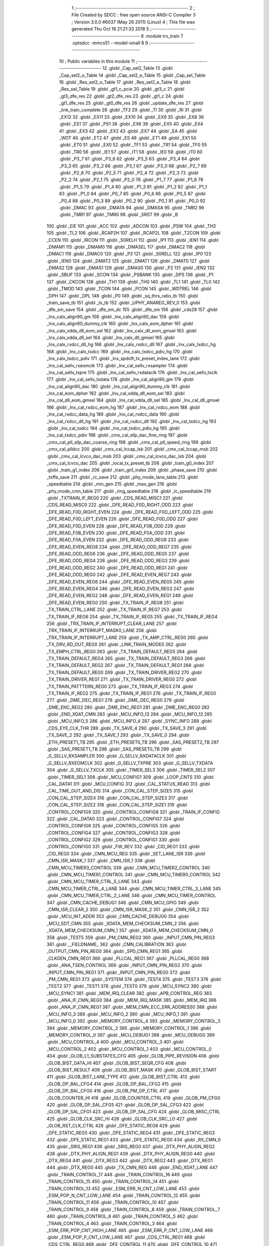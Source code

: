                               1 ;--------------------------------------------------------
                              2 ; File Created by SDCC : free open source ANSI-C Compiler
                              3 ; Version 3.0.0 #6037 (May 26 2011) (Linux)
                              4 ; This file was generated Thu Oct 18 21:21:33 2018
                              5 ;--------------------------------------------------------
                              6 	.module trx_train
                              7 	.optsdcc -mmcs51 --model-small
                              8 	
                              9 ;--------------------------------------------------------
                             10 ; Public variables in this module
                             11 ;--------------------------------------------------------
                             12 	.globl _Cap_sel2_Table
                             13 	.globl _Cap_sel2_o_Table
                             14 	.globl _Cap_sel2_e_Table
                             15 	.globl _Cap_sel_Table
                             16 	.globl _Res_sel2_o_Table
                             17 	.globl _Res_sel2_e_Table
                             18 	.globl _Res_sel_Table
                             19 	.globl _gt1_c_pcie
                             20 	.globl _gt3_c
                             21 	.globl _gt3_dfe_res
                             22 	.globl _gt2_dfe_res
                             23 	.globl _gt1_c
                             24 	.globl _gt1_dfe_res
                             25 	.globl _gt0_dfe_res
                             26 	.globl _update_dfe_res
                             27 	.globl _link_train_complete
                             28 	.globl _TF2
                             29 	.globl _TI
                             30 	.globl _RI
                             31 	.globl _EX12
                             32 	.globl _EX11
                             33 	.globl _EX10
                             34 	.globl _EX9
                             35 	.globl _EX8
                             36 	.globl _ES1
                             37 	.globl _PS1
                             38 	.globl _EX6
                             39 	.globl _EX5
                             40 	.globl _EX4
                             41 	.globl _EX3
                             42 	.globl _EX2
                             43 	.globl _EX7
                             44 	.globl _EA
                             45 	.globl _WDT
                             46 	.globl _ET2
                             47 	.globl _ES
                             48 	.globl _ET1
                             49 	.globl _EX1
                             50 	.globl _ET0
                             51 	.globl _EX0
                             52 	.globl _TF1
                             53 	.globl _TR1
                             54 	.globl _TF0
                             55 	.globl _TR0
                             56 	.globl _IE1
                             57 	.globl _IT1
                             58 	.globl _IE0
                             59 	.globl _IT0
                             60 	.globl _P3_7
                             61 	.globl _P3_6
                             62 	.globl _P3_5
                             63 	.globl _P3_4
                             64 	.globl _P3_3
                             65 	.globl _P3_2
                             66 	.globl _P3_1
                             67 	.globl _P3_0
                             68 	.globl _P2_7
                             69 	.globl _P2_6
                             70 	.globl _P2_5
                             71 	.globl _P2_4
                             72 	.globl _P2_3
                             73 	.globl _P2_2
                             74 	.globl _P2_1
                             75 	.globl _P2_0
                             76 	.globl _P1_7
                             77 	.globl _P1_6
                             78 	.globl _P1_5
                             79 	.globl _P1_4
                             80 	.globl _P1_3
                             81 	.globl _P1_2
                             82 	.globl _P1_1
                             83 	.globl _P1_0
                             84 	.globl _P0_7
                             85 	.globl _P0_6
                             86 	.globl _P0_5
                             87 	.globl _P0_4
                             88 	.globl _P0_3
                             89 	.globl _P0_2
                             90 	.globl _P0_1
                             91 	.globl _P0_0
                             92 	.globl _DMAC
                             93 	.globl _DMATA
                             94 	.globl _DMASA
                             95 	.globl _TMR2
                             96 	.globl _TMR1
                             97 	.globl _TMR0
                             98 	.globl _SRST
                             99 	.globl _B
                            100 	.globl _EIE
                            101 	.globl _ACC
                            102 	.globl _ADCON
                            103 	.globl _PSW
                            104 	.globl _TH2
                            105 	.globl _TL2
                            106 	.globl _RCAP2H
                            107 	.globl _RCAP2L
                            108 	.globl _T2CON
                            109 	.globl _CCEN
                            110 	.globl _IRCON
                            111 	.globl _S0RELH
                            112 	.globl _IP1
                            113 	.globl _IEN1
                            114 	.globl _DMAM1
                            115 	.globl _DMAM0
                            116 	.globl _DMASEL
                            117 	.globl _DMAC2
                            118 	.globl _DMAC1
                            119 	.globl _DMAC0
                            120 	.globl _P3
                            121 	.globl _S0RELL
                            122 	.globl _IP0
                            123 	.globl _IEN0
                            124 	.globl _DMAT2
                            125 	.globl _DMAT1
                            126 	.globl _DMAT0
                            127 	.globl _DMAS2
                            128 	.globl _DMAS1
                            129 	.globl _DMAS0
                            130 	.globl _P2
                            131 	.globl _IEN2
                            132 	.globl _SBUF
                            133 	.globl _SCON
                            134 	.globl _PSBANK
                            135 	.globl _DPS
                            136 	.globl _P1
                            137 	.globl _CKCON
                            138 	.globl _TH1
                            139 	.globl _TH0
                            140 	.globl _TL1
                            141 	.globl _TL0
                            142 	.globl _TMOD
                            143 	.globl _TCON
                            144 	.globl _PCON
                            145 	.globl _WDTREL
                            146 	.globl _DPH
                            147 	.globl _DPL
                            148 	.globl _P0
                            149 	.globl _sq_thrs_ratio_tb
                            150 	.globl _train_save_tb
                            151 	.globl _tx_tb
                            152 	.globl _UPHY_ANAREG_REV_0
                            153 	.globl _dfe_sm_save
                            154 	.globl _dfe_sm_dc
                            155 	.globl _dfe_sm
                            156 	.globl _cds28
                            157 	.globl _lnx_calx_align90_gm
                            158 	.globl _lnx_calx_align90_dac
                            159 	.globl _lnx_calx_align90_dummy_clk
                            160 	.globl _lnx_calx_eom_dpher
                            161 	.globl _lnx_calx_vdda_dll_eom_sel
                            162 	.globl _lnx_calx_dll_eom_gmsel
                            163 	.globl _lnx_calx_vdda_dll_sel
                            164 	.globl _lnx_calx_dll_gmsel
                            165 	.globl _lnx_calx_rxdcc_dll_hg
                            166 	.globl _lnx_calx_rxdcc_dll
                            167 	.globl _lnx_calx_txdcc_hg
                            168 	.globl _lnx_calx_txdcc
                            169 	.globl _lnx_calx_txdcc_pdiv_hg
                            170 	.globl _lnx_calx_txdcc_pdiv
                            171 	.globl _lnx_spdoft_tx_preset_index_lane
                            172 	.globl _lnx_cal_sellv_rxeomclk
                            173 	.globl _lnx_cal_sellv_rxsampler
                            174 	.globl _lnx_cal_sellv_txpre
                            175 	.globl _lnx_cal_sellv_rxdataclk
                            176 	.globl _lnx_cal_sellv_txclk
                            177 	.globl _lnx_cal_sellv_txdata
                            178 	.globl _lnx_cal_align90_gm
                            179 	.globl _lnx_cal_align90_dac
                            180 	.globl _lnx_cal_align90_dummy_clk
                            181 	.globl _lnx_cal_eom_dpher
                            182 	.globl _lnx_cal_vdda_dll_eom_sel
                            183 	.globl _lnx_cal_dll_eom_gmsel
                            184 	.globl _lnx_cal_vdda_dll_sel
                            185 	.globl _lnx_cal_dll_gmsel
                            186 	.globl _lnx_cal_rxdcc_eom_hg
                            187 	.globl _lnx_cal_rxdcc_eom
                            188 	.globl _lnx_cal_rxdcc_data_hg
                            189 	.globl _lnx_cal_rxdcc_data
                            190 	.globl _lnx_cal_rxdcc_dll_hg
                            191 	.globl _lnx_cal_rxdcc_dll
                            192 	.globl _lnx_cal_txdcc_hg
                            193 	.globl _lnx_cal_txdcc
                            194 	.globl _lnx_cal_txdcc_pdiv_hg
                            195 	.globl _lnx_cal_txdcc_pdiv
                            196 	.globl _cmx_cal_sllp_dac_fine_ring
                            197 	.globl _cmx_cal_pll_sllp_dac_coarse_ring
                            198 	.globl _cmx_cal_pll_speed_ring
                            199 	.globl _cmx_cal_plldcc
                            200 	.globl _cmx_cal_lccap_lsb
                            201 	.globl _cmx_cal_lccap_msb
                            202 	.globl _cmx_cal_lcvco_dac_msb
                            203 	.globl _cmx_cal_lcvco_dac_lsb
                            204 	.globl _cmx_cal_lcvco_dac
                            205 	.globl _local_tx_preset_tb
                            206 	.globl _train_g0_index
                            207 	.globl _train_g1_index
                            208 	.globl _train_gn1_index
                            209 	.globl _phase_save
                            210 	.globl _txffe_save
                            211 	.globl _rc_save
                            212 	.globl _phy_mode_lane_table
                            213 	.globl _speedtable
                            214 	.globl _min_gen
                            215 	.globl _max_gen
                            216 	.globl _phy_mode_cmn_table
                            217 	.globl _ring_speedtable
                            218 	.globl _lc_speedtable
                            219 	.globl _TXTRAIN_IF_REG0
                            220 	.globl _CDS_READ_MISC1
                            221 	.globl _CDS_READ_MISC0
                            222 	.globl _DFE_READ_F0D_RIGHT_ODD
                            223 	.globl _DFE_READ_F0D_RIGHT_EVEN
                            224 	.globl _DFE_READ_F0D_LEFT_ODD
                            225 	.globl _DFE_READ_F0D_LEFT_EVEN
                            226 	.globl _DFE_READ_F0D_ODD
                            227 	.globl _DFE_READ_F0D_EVEN
                            228 	.globl _DFE_READ_F0B_ODD
                            229 	.globl _DFE_READ_F0B_EVEN
                            230 	.globl _DFE_READ_F0A_ODD
                            231 	.globl _DFE_READ_F0A_EVEN
                            232 	.globl _DFE_READ_ODD_REG8
                            233 	.globl _DFE_READ_EVEN_REG8
                            234 	.globl _DFE_READ_ODD_REG7
                            235 	.globl _DFE_READ_ODD_REG6
                            236 	.globl _DFE_READ_ODD_REG5
                            237 	.globl _DFE_READ_ODD_REG4
                            238 	.globl _DFE_READ_ODD_REG3
                            239 	.globl _DFE_READ_ODD_REG2
                            240 	.globl _DFE_READ_ODD_REG1
                            241 	.globl _DFE_READ_ODD_REG0
                            242 	.globl _DFE_READ_EVEN_REG7
                            243 	.globl _DFE_READ_EVEN_REG6
                            244 	.globl _DFE_READ_EVEN_REG5
                            245 	.globl _DFE_READ_EVEN_REG4
                            246 	.globl _DFE_READ_EVEN_REG3
                            247 	.globl _DFE_READ_EVEN_REG2
                            248 	.globl _DFE_READ_EVEN_REG1
                            249 	.globl _DFE_READ_EVEN_REG0
                            250 	.globl _TX_TRAIN_IF_REG8
                            251 	.globl _TX_TRAIN_CTRL_LANE
                            252 	.globl _TX_TRAIN_IF_REG7
                            253 	.globl _TX_TRAIN_IF_REG6
                            254 	.globl _TX_TRAIN_IF_REG5
                            255 	.globl _TX_TRAIN_IF_REG4
                            256 	.globl _TRX_TRAIN_IF_INTERRUPT_CLEAR_LANE
                            257 	.globl _TRX_TRAIN_IF_INTERRUPT_MASK0_LANE
                            258 	.globl _TRX_TRAIN_IF_INTERRUPT_LANE
                            259 	.globl _TX_AMP_CTRL_REG0
                            260 	.globl _TX_DRV_RD_OUT_REG0
                            261 	.globl _LINK_TRAIN_MODE0
                            262 	.globl _TX_EMPH_CTRL_REG0
                            263 	.globl _TX_TRAIN_DEFAULT_REG5
                            264 	.globl _TX_TRAIN_DEFAULT_REG4
                            265 	.globl _TX_TRAIN_DEFAULT_REG3
                            266 	.globl _TX_TRAIN_DEFAULT_REG2
                            267 	.globl _TX_TRAIN_DEFAULT_REG1
                            268 	.globl _TX_TRAIN_DEFAULT_REG0
                            269 	.globl _TX_TRAIN_DRIVER_REG2
                            270 	.globl _TX_TRAIN_DRIVER_REG1
                            271 	.globl _TX_TRAIN_DRIVER_REG0
                            272 	.globl _TX_TRAIN_PATTTERN_REG0
                            273 	.globl _TX_TRAIN_IF_REG3
                            274 	.globl _TX_TRAIN_IF_REG2
                            275 	.globl _TX_TRAIN_IF_REG1
                            276 	.globl _TX_TRAIN_IF_REG0
                            277 	.globl _DME_DEC_REG1
                            278 	.globl _DME_DEC_REG0
                            279 	.globl _DME_ENC_REG2
                            280 	.globl _DME_ENC_REG1
                            281 	.globl _DME_ENC_REG0
                            282 	.globl _END_XDAT_CMN
                            283 	.globl _MCU_INFO_13
                            284 	.globl _MCU_INFO_12
                            285 	.globl _MCU_INFO_5
                            286 	.globl _MCU_INFO_4
                            287 	.globl _SYNC_INFO
                            288 	.globl _CDS_EYE_CLK_THR
                            289 	.globl _TX_SAVE_4
                            290 	.globl _TX_SAVE_3
                            291 	.globl _TX_SAVE_2
                            292 	.globl _TX_SAVE_1
                            293 	.globl _TX_SAVE_0
                            294 	.globl _ETH_PRESET1_TB
                            295 	.globl _ETH_PRESET0_TB
                            296 	.globl _SAS_PRESET2_TB
                            297 	.globl _SAS_PRESET1_TB
                            298 	.globl _SAS_PRESET0_TB
                            299 	.globl _G_SELLV_RXSAMPLER
                            300 	.globl _G_SELLV_RXDATACLK
                            301 	.globl _G_SELLV_RXEOMCLK
                            302 	.globl _G_SELLV_TXPRE
                            303 	.globl _G_SELLV_TXDATA
                            304 	.globl _G_SELLV_TXCLK
                            305 	.globl _TIMER_SEL3
                            306 	.globl _TIMER_SEL2
                            307 	.globl _TIMER_SEL1
                            308 	.globl _MCU_CONFIG1
                            309 	.globl _LOOP_CNTS
                            310 	.globl _CAL_DATA1
                            311 	.globl _MCU_CONFIG
                            312 	.globl _CAL_STATUS_READ
                            313 	.globl _CAL_TIME_OUT_AND_DIS
                            314 	.globl _CON_CAL_STEP_SIZE5
                            315 	.globl _CON_CAL_STEP_SIZE4
                            316 	.globl _CON_CAL_STEP_SIZE3
                            317 	.globl _CON_CAL_STEP_SIZE2
                            318 	.globl _CON_CAL_STEP_SIZE1
                            319 	.globl _CONTROL_CONFIG9
                            320 	.globl _CONTROL_CONFIG8
                            321 	.globl _TRAIN_IF_CONFIG
                            322 	.globl _CAL_DATA0
                            323 	.globl _CONTROL_CONFIG7
                            324 	.globl _CONTROL_CONFIG6
                            325 	.globl _CONTROL_CONFIG5
                            326 	.globl _CONTROL_CONFIG4
                            327 	.globl _CONTROL_CONFIG3
                            328 	.globl _CONTROL_CONFIG2
                            329 	.globl _CONTROL_CONFIG1
                            330 	.globl _CONTROL_CONFIG0
                            331 	.globl _FW_REV
                            332 	.globl _CID_REG1
                            333 	.globl _CID_REG0
                            334 	.globl _CMN_MCU_REG
                            335 	.globl _SET_LANE_ISR
                            336 	.globl _CMN_ISR_MASK_1
                            337 	.globl _CMN_ISR_1
                            338 	.globl _CMN_MCU_TIMER3_CONTROL
                            339 	.globl _CMN_MCU_TIMER2_CONTROL
                            340 	.globl _CMN_MCU_TIMER1_CONTROL
                            341 	.globl _CMN_MCU_TIMER0_CONTROL
                            342 	.globl _CMN_MCU_TIMER_CTRL_5_LANE
                            343 	.globl _CMN_MCU_TIMER_CTRL_4_LANE
                            344 	.globl _CMN_MCU_TIMER_CTRL_3_LANE
                            345 	.globl _CMN_MCU_TIMER_CTRL_2_LANE
                            346 	.globl _CMN_MCU_TIMER_CONTROL
                            347 	.globl _CMN_CACHE_DEBUG1
                            348 	.globl _CMN_MCU_GPIO
                            349 	.globl _CMN_ISR_CLEAR_2
                            350 	.globl _CMN_ISR_MASK_2
                            351 	.globl _CMN_ISR_2
                            352 	.globl _MCU_INT_ADDR
                            353 	.globl _CMN_CACHE_DEBUG0
                            354 	.globl _MCU_SDT_CMN
                            355 	.globl _XDATA_MEM_CHECKSUM_CMN_2
                            356 	.globl _XDATA_MEM_CHECKSUM_CMN_1
                            357 	.globl _XDATA_MEM_CHECKSUM_CMN_0
                            358 	.globl _TEST5
                            359 	.globl _PM_CMN_REG2
                            360 	.globl _INPUT_CMN_PIN_REG3
                            361 	.globl __FIELDNAME_
                            362 	.globl _CMN_CALIBRATION
                            363 	.globl _OUTPUT_CMN_PIN_REG0
                            364 	.globl _SPD_CMN_REG1
                            365 	.globl _CLKGEN_CMN_REG1
                            366 	.globl _PLLCAL_REG1
                            367 	.globl _PLLCAL_REG0
                            368 	.globl _ANA_TSEN_CONTROL
                            369 	.globl _INPUT_CMN_PIN_REG2
                            370 	.globl _INPUT_CMN_PIN_REG1
                            371 	.globl _INPUT_CMN_PIN_REG0
                            372 	.globl _PM_CMN_REG1
                            373 	.globl _SYSTEM
                            374 	.globl _TEST4
                            375 	.globl _TEST3
                            376 	.globl _TEST2
                            377 	.globl _TEST1
                            378 	.globl _TEST0
                            379 	.globl _MCU_SYNC2
                            380 	.globl _MCU_SYNC1
                            381 	.globl _MEM_IRQ_CLEAR
                            382 	.globl _APB_CONTROL_REG
                            383 	.globl _ANA_IF_CMN_REG0
                            384 	.globl _MEM_IRQ_MASK
                            385 	.globl _MEM_IRQ
                            386 	.globl _ANA_IF_CMN_REG1
                            387 	.globl _MEM_CMN_ECC_ERR_ADDRESS0
                            388 	.globl _MCU_INFO_3
                            389 	.globl _MCU_INFO_2
                            390 	.globl _MCU_INFO_1
                            391 	.globl _MCU_INFO_0
                            392 	.globl _MEMORY_CONTROL_4
                            393 	.globl _MEMORY_CONTROL_3
                            394 	.globl _MEMORY_CONTROL_2
                            395 	.globl _MEMORY_CONTROL_1
                            396 	.globl _MEMORY_CONTROL_0
                            397 	.globl _MCU_DEBUG1
                            398 	.globl _MCU_DEBUG0
                            399 	.globl _MCU_CONTROL_4
                            400 	.globl _MCU_CONTROL_3
                            401 	.globl _MCU_CONTROL_2
                            402 	.globl _MCU_CONTROL_1
                            403 	.globl _MCU_CONTROL_0
                            404 	.globl _GLOB_L1_SUBSTATES_CFG
                            405 	.globl _GLOB_PIPE_REVISION
                            406 	.globl _GLOB_BIST_DATA_HI
                            407 	.globl _GLOB_BIST_SEQR_CFG
                            408 	.globl _GLOB_BIST_RESULT
                            409 	.globl _GLOB_BIST_MASK
                            410 	.globl _GLOB_BIST_START
                            411 	.globl _GLOB_BIST_LANE_TYPE
                            412 	.globl _GLOB_BIST_CTRL
                            413 	.globl _GLOB_DP_BAL_CFG4
                            414 	.globl _GLOB_DP_BAL_CFG2
                            415 	.globl _GLOB_DP_BAL_CFG0
                            416 	.globl _GLOB_PM_DP_CTRL
                            417 	.globl _GLOB_COUNTER_HI
                            418 	.globl _GLOB_COUNTER_CTRL
                            419 	.globl _GLOB_PM_CFG0
                            420 	.globl _GLOB_DP_SAL_CFG5
                            421 	.globl _GLOB_DP_SAL_CFG3
                            422 	.globl _GLOB_DP_SAL_CFG1
                            423 	.globl _GLOB_DP_SAL_CFG
                            424 	.globl _GLOB_MISC_CTRL
                            425 	.globl _GLOB_CLK_SRC_HI
                            426 	.globl _GLOB_CLK_SRC_LO
                            427 	.globl _GLOB_RST_CLK_CTRL
                            428 	.globl _DFE_STATIC_REG6
                            429 	.globl _DFE_STATIC_REG5
                            430 	.globl _DFE_STATIC_REG4
                            431 	.globl _DFE_STATIC_REG3
                            432 	.globl _DFE_STATIC_REG1
                            433 	.globl _DFE_STATIC_REG0
                            434 	.globl _RX_CMN_0
                            435 	.globl _SRIS_REG1
                            436 	.globl _SRIS_REG0
                            437 	.globl _DTX_PHY_ALIGN_REG2
                            438 	.globl _DTX_PHY_ALIGN_REG1
                            439 	.globl _DTX_PHY_ALIGN_REG0
                            440 	.globl _DTX_REG4
                            441 	.globl _DTX_REG3
                            442 	.globl _DTX_REG2
                            443 	.globl _DTX_REG1
                            444 	.globl _DTX_REG0
                            445 	.globl _TX_CMN_REG
                            446 	.globl _END_XDAT_LANE
                            447 	.globl _TRAIN_CONTROL_17
                            448 	.globl _TRAIN_CONTROL_16
                            449 	.globl _TRAIN_CONTROL_15
                            450 	.globl _TRAIN_CONTROL_14
                            451 	.globl _TRAIN_CONTROL_13
                            452 	.globl _ESM_ERR_N_CNT_LOW_LANE
                            453 	.globl _ESM_POP_N_CNT_LOW_LANE
                            454 	.globl _TRAIN_CONTROL_12
                            455 	.globl _TRAIN_CONTROL_11
                            456 	.globl _TRAIN_CONTROL_10
                            457 	.globl _TRAIN_CONTROL_9
                            458 	.globl _TRAIN_CONTROL_8
                            459 	.globl _TRAIN_CONTROL_7
                            460 	.globl _TRAIN_CONTROL_6
                            461 	.globl _TRAIN_CONTROL_5
                            462 	.globl _TRAIN_CONTROL_4
                            463 	.globl _TRAIN_CONTROL_3
                            464 	.globl _ESM_ERR_POP_CNT_HIGH_LANE
                            465 	.globl _ESM_ERR_P_CNT_LOW_LANE
                            466 	.globl _ESM_POP_P_CNT_LOW_LANE
                            467 	.globl _CDS_CTRL_REG1
                            468 	.globl _CDS_CTRL_REG0
                            469 	.globl _DFE_CONTROL_11
                            470 	.globl _DFE_CONTROL_10
                            471 	.globl _DFE_CONTROL_9
                            472 	.globl _DFE_CONTROL_8
                            473 	.globl _DFE_CONTROL_7
                            474 	.globl _DFE_TEST_5
                            475 	.globl _DFE_TEST_4
                            476 	.globl _DFE_TEST_1
                            477 	.globl _DFE_TEST_0
                            478 	.globl _DFE_CONTROL_6
                            479 	.globl _TRAIN_PARA_3
                            480 	.globl _TRAIN_PARA_2
                            481 	.globl _TRAIN_PARA_1
                            482 	.globl _TRAIN_PARA_0
                            483 	.globl _DLL_CAL
                            484 	.globl _RPTA_CONFIG_1
                            485 	.globl _RPTA_CONFIG_0
                            486 	.globl _TRAIN_CONTROL_2
                            487 	.globl _TRAIN_CONTROL_1
                            488 	.globl _TRAIN_CONTROL_0
                            489 	.globl _DFE_CONTROL_5
                            490 	.globl _DFE_CONTROL_4
                            491 	.globl _DFE_CONTROL_3
                            492 	.globl _DFE_CONTROL_2
                            493 	.globl _DFE_CONTROL_1
                            494 	.globl _DFE_CONTROL_0
                            495 	.globl _TRX_TRAIN_IF_TIMERS_ENABLE_LANE
                            496 	.globl _TRX_TRAIN_IF_TIMERS2_LANE
                            497 	.globl _TRX_TRAIN_IF_TIMERS1_LANE
                            498 	.globl _PHY_LOCAL_VALUE_LANE
                            499 	.globl _PHY_REMOTE_CTRL_VALUE_LANE
                            500 	.globl _PHY_REMOTE_CTRL_COMMAND_LANE
                            501 	.globl _CAL_SAVE_DATA3_LANE
                            502 	.globl _CAL_SAVE_DATA2_LANE
                            503 	.globl _CAL_SAVE_DATA1_LANE
                            504 	.globl _CAL_CTRL4_LANE
                            505 	.globl _CAL_CTRL3_LANE
                            506 	.globl _CAL_CTRL2_LANE
                            507 	.globl _CAL_CTRL1_LANE
                            508 	.globl _LANE_MARGIN_REG0
                            509 	.globl _EOM_VLD_REG4
                            510 	.globl _EOM_REG0
                            511 	.globl _EOM_ERR_REG3
                            512 	.globl _EOM_ERR_REG2
                            513 	.globl _EOM_ERR_REG1
                            514 	.globl _EOM_ERR_REG0
                            515 	.globl _EOM_VLD_REG3
                            516 	.globl _EOM_VLD_REG2
                            517 	.globl _EOM_VLD_REG1
                            518 	.globl _EOM_VLD_REG0
                            519 	.globl _DFE_STATIC_LANE_REG6
                            520 	.globl _DFE_STATIC_LANE_REG5
                            521 	.globl _DFE_STATIC_LANE_REG4
                            522 	.globl _DFE_STATIC_LANE_REG3
                            523 	.globl _DFE_STATIC_LANE_REG1
                            524 	.globl _DFE_STATIC_LANE_REG0
                            525 	.globl _DFE_DCE_REG0
                            526 	.globl _CAL_OFST_REG2
                            527 	.globl _CAL_OFST_REG1
                            528 	.globl _CAL_OFST_REG0
                            529 	.globl _DFE_READ_ODD_2C_REG8
                            530 	.globl _DFE_READ_EVEN_2C_REG8
                            531 	.globl _DFE_READ_ODD_2C_REG7
                            532 	.globl _DFE_READ_ODD_2C_REG6
                            533 	.globl _DFE_READ_ODD_2C_REG5
                            534 	.globl _DFE_READ_ODD_2C_REG4
                            535 	.globl _DFE_READ_ODD_2C_REG3
                            536 	.globl _DFE_READ_ODD_2C_REG2
                            537 	.globl _DFE_READ_ODD_2C_REG1
                            538 	.globl _DFE_READ_ODD_2C_REG0
                            539 	.globl _DFE_READ_EVEN_2C_REG7
                            540 	.globl _DFE_READ_EVEN_2C_REG6
                            541 	.globl _DFE_READ_EVEN_2C_REG5
                            542 	.globl _DFE_READ_EVEN_2C_REG4
                            543 	.globl _DFE_READ_EVEN_2C_REG3
                            544 	.globl _DFE_READ_EVEN_2C_REG2
                            545 	.globl _DFE_READ_EVEN_2C_REG1
                            546 	.globl _DFE_READ_EVEN_2C_REG0
                            547 	.globl _DFE_READ_ODD_SM_REG8
                            548 	.globl _DFE_READ_EVEN_SM_REG8
                            549 	.globl _DFE_READ_ODD_SM_REG7
                            550 	.globl _DFE_READ_ODD_SM_REG6
                            551 	.globl _DFE_READ_ODD_SM_REG5
                            552 	.globl _DFE_READ_ODD_SM_REG4
                            553 	.globl _DFE_READ_ODD_SM_REG3
                            554 	.globl _DFE_READ_ODD_SM_REG2
                            555 	.globl _DFE_READ_ODD_SM_REG1
                            556 	.globl _DFE_READ_ODD_SM_REG0
                            557 	.globl _DFE_READ_EVEN_SM_REG7
                            558 	.globl _DFE_READ_EVEN_SM_REG6
                            559 	.globl _DFE_READ_EVEN_SM_REG5
                            560 	.globl _DFE_READ_EVEN_SM_REG4
                            561 	.globl _DFE_READ_EVEN_SM_REG3
                            562 	.globl _DFE_READ_EVEN_SM_REG2
                            563 	.globl _DFE_READ_EVEN_SM_REG1
                            564 	.globl _DFE_READ_EVEN_SM_REG0
                            565 	.globl _DFE_FEXT_ODD_REG7
                            566 	.globl _DFE_FEXT_ODD_REG6
                            567 	.globl _DFE_FEXT_ODD_REG5
                            568 	.globl _DFE_FEXT_ODD_REG4
                            569 	.globl _DFE_FEXT_ODD_REG3
                            570 	.globl _DFE_FEXT_ODD_REG2
                            571 	.globl _DFE_FEXT_ODD_REG1
                            572 	.globl _DFE_FEXT_ODD_REG0
                            573 	.globl _DFE_FEXT_EVEN_REG7
                            574 	.globl _DFE_FEXT_EVEN_REG6
                            575 	.globl _DFE_FEXT_EVEN_REG5
                            576 	.globl _DFE_FEXT_EVEN_REG4
                            577 	.globl _DFE_FEXT_EVEN_REG3
                            578 	.globl _DFE_FEXT_EVEN_REG2
                            579 	.globl _DFE_FEXT_EVEN_REG1
                            580 	.globl _DFE_FEXT_EVEN_REG0
                            581 	.globl _DFE_DC_ODD_REG8
                            582 	.globl _DFE_DC_EVEN_REG8
                            583 	.globl _DFE_FEN_ODD_REG
                            584 	.globl _DFE_FEN_EVEN_REG
                            585 	.globl _DFE_STEP_REG1
                            586 	.globl _DFE_STEP_REG0
                            587 	.globl _DFE_ANA_REG1
                            588 	.globl _DFE_ANA_REG0
                            589 	.globl _DFE_CTRL_REG4
                            590 	.globl _RX_EQ_CLK_CTRL
                            591 	.globl _DFE_CTRL_REG3
                            592 	.globl _DFE_CTRL_REG2
                            593 	.globl _DFE_CTRL_REG1
                            594 	.globl _DFE_CTRL_REG0
                            595 	.globl _PT_COUNTER2
                            596 	.globl _PT_COUNTER1
                            597 	.globl _PT_COUNTER0
                            598 	.globl _PT_USER_PATTERN2
                            599 	.globl _PT_USER_PATTERN1
                            600 	.globl _PT_USER_PATTERN0
                            601 	.globl _PT_CONTROL1
                            602 	.globl _PT_CONTROL0
                            603 	.globl _XDATA_MEM_CHECKSUM_LANE1
                            604 	.globl _XDATA_MEM_CHECKSUM_LANE0
                            605 	.globl _MEM_ECC_ERR_ADDRESS0
                            606 	.globl _MCU_COMMAND0
                            607 	.globl _MCU_INT_CONTROL_13
                            608 	.globl _MCU_WDT_LANE
                            609 	.globl _MCU_IRQ_ISR_LANE
                            610 	.globl _ANA_IF_DFEO_REG0
                            611 	.globl _ANA_IF_DFEE_REG0
                            612 	.globl _ANA_IF_TRX_REG0
                            613 	.globl _EXT_INT_CONTROL
                            614 	.globl _MCU_DEBUG_LANE
                            615 	.globl _MCU_DEBUG3_LANE
                            616 	.globl _MCU_DEBUG2_LANE
                            617 	.globl _MCU_DEBUG1_LANE
                            618 	.globl _MCU_DEBUG0_LANE
                            619 	.globl _MCU_TIMER_CTRL_7_LANE
                            620 	.globl _MCU_TIMER_CTRL_6_LANE
                            621 	.globl _MCU_TIMER_CTRL_5_LANE
                            622 	.globl _MCU_TIMER_CTRL_4_LANE
                            623 	.globl _MCU_TIMER_CTRL_3_LANE
                            624 	.globl _MCU_TIMER_CTRL_2_LANE
                            625 	.globl _MCU_TIMER_CTRL_1_LANE
                            626 	.globl _MCU_MEM_REG2_LANE
                            627 	.globl _MCU_MEM_REG1_LANE
                            628 	.globl _MCU_IRQ_MASK_LANE
                            629 	.globl _MCU_IRQ_LANE
                            630 	.globl _MCU_TIMER3_CONTROL
                            631 	.globl _MCU_TIMER2_CONTROL
                            632 	.globl _MCU_TIMER1_CONTROL
                            633 	.globl _MCU_TIMER0_CONTROL
                            634 	.globl _MCU_TIMER_CONTROL
                            635 	.globl _MCU_INT12_CONTROL
                            636 	.globl _MCU_INT11_CONTROL
                            637 	.globl _MCU_INT10_CONTROL
                            638 	.globl _MCU_INT9_CONTROL
                            639 	.globl _MCU_INT8_CONTROL
                            640 	.globl _MCU_INT7_CONTROL
                            641 	.globl _MCU_INT6_CONTROL
                            642 	.globl _MCU_INT5_CONTROL
                            643 	.globl _MCU_INT4_CONTROL
                            644 	.globl _MCU_INT3_CONTROL
                            645 	.globl _MCU_INT2_CONTROL
                            646 	.globl _MCU_INT1_CONTROL
                            647 	.globl _MCU_INT0_CONTROL
                            648 	.globl _MCU_STATUS3_LANE
                            649 	.globl _MCU_STATUS2_LANE
                            650 	.globl _MCU_STATUS1_LANE
                            651 	.globl _MCU_STATUS0_LANE
                            652 	.globl _LANE_SYSTEM0
                            653 	.globl _CACHE_DEBUG1
                            654 	.globl _CACHE_DEBUG0
                            655 	.globl _MCU_GPIO
                            656 	.globl _MCU_CONTROL_LANE
                            657 	.globl _LANE_32G_PRESET_CFG16_LANE
                            658 	.globl _LANE_32G_PRESET_CFG14_LANE
                            659 	.globl _LANE_32G_PRESET_CFG12_LANE
                            660 	.globl _LANE_32G_PRESET_CFG10_LANE
                            661 	.globl _LANE_32G_PRESET_CFG8_LANE
                            662 	.globl _LANE_32G_PRESET_CFG6_LANE
                            663 	.globl _LANE_32G_PRESET_CFG4_LANE
                            664 	.globl _LANE_32G_PRESET_CFG2_LANE
                            665 	.globl _LANE_32G_PRESET_CFG0_LANE
                            666 	.globl _LANE_EQ_32G_CFG0_LANE
                            667 	.globl _LANE_16G_PRESET_CFG16_LANE
                            668 	.globl _LANE_16G_PRESET_CFG14_LANE
                            669 	.globl _LANE_16G_PRESET_CFG12_LANE
                            670 	.globl _LANE_16G_PRESET_CFG10_LANE
                            671 	.globl _LANE_16G_PRESET_CFG8_LANE
                            672 	.globl _LANE_16G_PRESET_CFG6_LANE
                            673 	.globl _LANE_16G_PRESET_CFG4_LANE
                            674 	.globl _LANE_16G_PRESET_CFG2_LANE
                            675 	.globl _LANE_16G_PRESET_CFG0_LANE
                            676 	.globl _LANE_EQ_16G_CFG0_LANE
                            677 	.globl _LANE_REMOTE_SET_LANE
                            678 	.globl _LANE_COEFF_MAX0_LANE
                            679 	.globl _LANE_PRESET_CFG16_LANE
                            680 	.globl _LANE_PRESET_CFG14_LANE
                            681 	.globl _LANE_PRESET_CFG12_LANE
                            682 	.globl _LANE_PRESET_CFG10_LANE
                            683 	.globl _LANE_PRESET_CFG8_LANE
                            684 	.globl _LANE_PRESET_CFG6_LANE
                            685 	.globl _LANE_PRESET_CFG4_LANE
                            686 	.globl _LANE_PRESET_CFG2_LANE
                            687 	.globl _LANE_PRESET_CFG0_LANE
                            688 	.globl _LANE_EQ_CFG1_LANE
                            689 	.globl _LANE_EQ_CFG0_LANE
                            690 	.globl _LANE_USB_DP_CFG2_LANE
                            691 	.globl _LANE_USB_DP_CFG1_LANE
                            692 	.globl _LANE_DP_PIE8_CFG0_LANE
                            693 	.globl _LANE_CFG_STATUS3_LANE
                            694 	.globl _LANE_CFG4
                            695 	.globl _LANE_CFG2_LANE
                            696 	.globl _LANE_CFG_STATUS2_LANE
                            697 	.globl _LANE_STATUS0
                            698 	.globl _LANE_CFG0
                            699 	.globl _SQ_REG0
                            700 	.globl _DTL_REG3
                            701 	.globl _DTL_REG2
                            702 	.globl _DTL_REG1
                            703 	.globl _DTL_REG0
                            704 	.globl _RX_LANE_INTERRUPT_REG1
                            705 	.globl _RX_CALIBRATION_REG
                            706 	.globl _INPUT_RX_PIN_REG3_LANE
                            707 	.globl _RX_DATA_PATH_REG
                            708 	.globl _RX_LANE_INTERRUPT_MASK
                            709 	.globl _RX_LANE_INTERRUPT
                            710 	.globl _CDR_LOCK_REG
                            711 	.globl _FRAME_SYNC_DET_REG6
                            712 	.globl _FRAME_SYNC_DET_REG5
                            713 	.globl _FRAME_SYNC_DET_REG4
                            714 	.globl _FRAME_SYNC_DET_REG3
                            715 	.globl _FRAME_SYNC_DET_REG2
                            716 	.globl _FRAME_SYNC_DET_REG1
                            717 	.globl _FRAME_SYNC_DET_REG0
                            718 	.globl _CLKGEN_RX_LANE_REG1_LANE
                            719 	.globl _DIG_RX_RSVD_REG0
                            720 	.globl _SPD_CTRL_RX_LANE_REG1_LANE
                            721 	.globl _INPUT_RX_PIN_REG2_LANE
                            722 	.globl _INPUT_RX_PIN_REG1_LANE
                            723 	.globl _INPUT_RX_PIN_REG0_LANE
                            724 	.globl _RX_SYSTEM_LANE
                            725 	.globl _PM_CTRL_RX_LANE_REG1_LANE
                            726 	.globl _MON_TOP
                            727 	.globl _ANALOG_TX_REALTIME_REG_1
                            728 	.globl _SPD_CTRL_INTERRUPT_CLEAR_REG1_LANE
                            729 	.globl _PM_CTRL_INTERRUPT_ISR_REG1_LANE
                            730 	.globl __FIELDNAME__LANE
                            731 	.globl _INPUT_TX_PIN_REG5_LANE
                            732 	.globl _DIG_TX_RSVD_REG0
                            733 	.globl _TX_CALIBRATION_LANE
                            734 	.globl _INPUT_TX_PIN_REG4_LANE
                            735 	.globl _TX_SYSTEM_LANE
                            736 	.globl _SPD_CTRL_TX_LANE_REG1_LANE
                            737 	.globl _SPD_CTRL_INTERRUPT_REG2
                            738 	.globl _SPD_CTRL_INTERRUPT_REG1_LANE
                            739 	.globl _TX_SPEED_CONVERT_LANE
                            740 	.globl _CLKGEN_TX_LANE_REG1_LANE
                            741 	.globl _PM_CTRL_INTERRUPT_REG2
                            742 	.globl _PM_CTRL_INTERRUPT_REG1_LANE
                            743 	.globl _INPUT_TX_PIN_REG3_LANE
                            744 	.globl _INPUT_TX_PIN_REG2_LANE
                            745 	.globl _INPUT_TX_PIN_REG1_LANE
                            746 	.globl _INPUT_TX_PIN_REG0_LANE
                            747 	.globl _PM_CTRL_TX_LANE_REG2_LANE
                            748 	.globl _PM_CTRL_TX_LANE_REG1_LANE
                            749 	.globl _UPHY14_CMN_ANAREG_TOP_214
                            750 	.globl _UPHY14_CMN_ANAREG_TOP_213
                            751 	.globl _UPHY14_CMN_ANAREG_TOP_212
                            752 	.globl _UPHY14_CMN_ANAREG_TOP_211
                            753 	.globl _UPHY14_CMN_ANAREG_TOP_210
                            754 	.globl _UPHY14_CMN_ANAREG_TOP_209
                            755 	.globl _UPHY14_CMN_ANAREG_TOP_208
                            756 	.globl _UPHY14_CMN_ANAREG_TOP_207
                            757 	.globl _UPHY14_CMN_ANAREG_TOP_206
                            758 	.globl _UPHY14_CMN_ANAREG_TOP_205
                            759 	.globl _UPHY14_CMN_ANAREG_TOP_204
                            760 	.globl _UPHY14_CMN_ANAREG_TOP_203
                            761 	.globl _UPHY14_CMN_ANAREG_TOP_202
                            762 	.globl _UPHY14_CMN_ANAREG_TOP_201
                            763 	.globl _UPHY14_CMN_ANAREG_TOP_200
                            764 	.globl _UPHY14_CMN_ANAREG_TOP_199
                            765 	.globl _UPHY14_CMN_ANAREG_TOP_198
                            766 	.globl _UPHY14_CMN_ANAREG_TOP_197
                            767 	.globl _UPHY14_CMN_ANAREG_TOP_196
                            768 	.globl _UPHY14_CMN_ANAREG_TOP_195
                            769 	.globl _UPHY14_CMN_ANAREG_TOP_194
                            770 	.globl _UPHY14_CMN_ANAREG_TOP_193
                            771 	.globl _UPHY14_CMN_ANAREG_TOP_192
                            772 	.globl _UPHY14_CMN_ANAREG_TOP_191
                            773 	.globl _UPHY14_CMN_ANAREG_TOP_190
                            774 	.globl _UPHY14_CMN_ANAREG_TOP_189
                            775 	.globl _UPHY14_CMN_ANAREG_TOP_188
                            776 	.globl _UPHY14_CMN_ANAREG_TOP_187
                            777 	.globl _UPHY14_CMN_ANAREG_TOP_186
                            778 	.globl _UPHY14_CMN_ANAREG_TOP_185
                            779 	.globl _UPHY14_CMN_ANAREG_TOP_184
                            780 	.globl _UPHY14_CMN_ANAREG_TOP_183
                            781 	.globl _UPHY14_CMN_ANAREG_TOP_182
                            782 	.globl _UPHY14_CMN_ANAREG_TOP_181
                            783 	.globl _UPHY14_CMN_ANAREG_TOP_180
                            784 	.globl _UPHY14_CMN_ANAREG_TOP_179
                            785 	.globl _UPHY14_CMN_ANAREG_TOP_178
                            786 	.globl _UPHY14_CMN_ANAREG_TOP_177
                            787 	.globl _UPHY14_CMN_ANAREG_TOP_176
                            788 	.globl _UPHY14_CMN_ANAREG_TOP_175
                            789 	.globl _UPHY14_CMN_ANAREG_TOP_174
                            790 	.globl _UPHY14_CMN_ANAREG_TOP_173
                            791 	.globl _UPHY14_CMN_ANAREG_TOP_172
                            792 	.globl _UPHY14_CMN_ANAREG_TOP_171
                            793 	.globl _UPHY14_CMN_ANAREG_TOP_170
                            794 	.globl _UPHY14_CMN_ANAREG_TOP_169
                            795 	.globl _UPHY14_CMN_ANAREG_TOP_168
                            796 	.globl _UPHY14_CMN_ANAREG_TOP_167
                            797 	.globl _UPHY14_CMN_ANAREG_TOP_166
                            798 	.globl _UPHY14_CMN_ANAREG_TOP_165
                            799 	.globl _UPHY14_CMN_ANAREG_TOP_164
                            800 	.globl _UPHY14_CMN_ANAREG_TOP_163
                            801 	.globl _UPHY14_CMN_ANAREG_TOP_162
                            802 	.globl _UPHY14_CMN_ANAREG_TOP_161
                            803 	.globl _UPHY14_CMN_ANAREG_TOP_160
                            804 	.globl _UPHY14_CMN_ANAREG_TOP_159
                            805 	.globl _UPHY14_CMN_ANAREG_TOP_158
                            806 	.globl _UPHY14_CMN_ANAREG_TOP_157
                            807 	.globl _UPHY14_CMN_ANAREG_TOP_156
                            808 	.globl _UPHY14_CMN_ANAREG_TOP_155
                            809 	.globl _UPHY14_CMN_ANAREG_TOP_154
                            810 	.globl _UPHY14_CMN_ANAREG_TOP_153
                            811 	.globl _UPHY14_CMN_ANAREG_TOP_152
                            812 	.globl _UPHY14_CMN_ANAREG_TOP_151
                            813 	.globl _UPHY14_CMN_ANAREG_TOP_150
                            814 	.globl _UPHY14_CMN_ANAREG_TOP_149
                            815 	.globl _UPHY14_CMN_ANAREG_TOP_148
                            816 	.globl _UPHY14_CMN_ANAREG_TOP_147
                            817 	.globl _UPHY14_CMN_ANAREG_TOP_146
                            818 	.globl _UPHY14_CMN_ANAREG_TOP_145
                            819 	.globl _UPHY14_CMN_ANAREG_TOP_144
                            820 	.globl _UPHY14_CMN_ANAREG_TOP_143
                            821 	.globl _UPHY14_CMN_ANAREG_TOP_142
                            822 	.globl _UPHY14_CMN_ANAREG_TOP_141
                            823 	.globl _UPHY14_CMN_ANAREG_TOP_140
                            824 	.globl _UPHY14_CMN_ANAREG_TOP_139
                            825 	.globl _UPHY14_CMN_ANAREG_TOP_138
                            826 	.globl _UPHY14_CMN_ANAREG_TOP_137
                            827 	.globl _UPHY14_CMN_ANAREG_TOP_136
                            828 	.globl _UPHY14_CMN_ANAREG_TOP_135
                            829 	.globl _UPHY14_CMN_ANAREG_TOP_134
                            830 	.globl _UPHY14_CMN_ANAREG_TOP_133
                            831 	.globl _UPHY14_CMN_ANAREG_TOP_132
                            832 	.globl _UPHY14_CMN_ANAREG_TOP_131
                            833 	.globl _UPHY14_CMN_ANAREG_TOP_130
                            834 	.globl _UPHY14_CMN_ANAREG_TOP_129
                            835 	.globl _UPHY14_CMN_ANAREG_TOP_128
                            836 	.globl _ANA_DFEO_REG_0B
                            837 	.globl _ANA_DFEO_REG_0A
                            838 	.globl _ANA_DFEO_REG_09
                            839 	.globl _ANA_DFEO_REG_08
                            840 	.globl _ANA_DFEO_REG_07
                            841 	.globl _ANA_DFEO_REG_06
                            842 	.globl _ANA_DFEO_REG_05
                            843 	.globl _ANA_DFEO_REG_04
                            844 	.globl _ANA_DFEO_REG_03
                            845 	.globl _ANA_DFEO_REG_02
                            846 	.globl _ANA_DFEO_REG_01
                            847 	.globl _ANA_DFEO_REG_00
                            848 	.globl _ANA_DFEO_REG_27
                            849 	.globl _ANA_DFEO_REG_26
                            850 	.globl _ANA_DFEO_REG_25
                            851 	.globl _ANA_DFEO_REG_24
                            852 	.globl _ANA_DFEO_REG_23
                            853 	.globl _ANA_DFEO_REG_22
                            854 	.globl _ANA_DFEO_REG_21
                            855 	.globl _ANA_DFEO_REG_20
                            856 	.globl _ANA_DFEO_REG_1F
                            857 	.globl _ANA_DFEO_REG_1E
                            858 	.globl _ANA_DFEO_REG_1D
                            859 	.globl _ANA_DFEO_REG_1C
                            860 	.globl _ANA_DFEO_REG_1B
                            861 	.globl _ANA_DFEO_REG_1A
                            862 	.globl _ANA_DFEO_REG_19
                            863 	.globl _ANA_DFEO_REG_18
                            864 	.globl _ANA_DFEO_REG_17
                            865 	.globl _ANA_DFEO_REG_16
                            866 	.globl _ANA_DFEO_REG_15
                            867 	.globl _ANA_DFEO_REG_14
                            868 	.globl _ANA_DFEO_REG_13
                            869 	.globl _ANA_DFEO_REG_12
                            870 	.globl _ANA_DFEO_REG_11
                            871 	.globl _ANA_DFEO_REG_10
                            872 	.globl _ANA_DFEO_REG_0F
                            873 	.globl _ANA_DFEO_REG_0E
                            874 	.globl _ANA_DFEO_REG_0D
                            875 	.globl _ANA_DFEO_REG_0C
                            876 	.globl _ANA_DFEE_REG_1D
                            877 	.globl _ANA_DFEE_REG_1C
                            878 	.globl _ANA_DFEE_REG_1B
                            879 	.globl _ANA_DFEE_REG_1A
                            880 	.globl _ANA_DFEE_REG_19
                            881 	.globl _ANA_DFEE_REG_18
                            882 	.globl _ANA_DFEE_REG_17
                            883 	.globl _ANA_DFEE_REG_16
                            884 	.globl _ANA_DFEE_REG_15
                            885 	.globl _ANA_DFEE_REG_14
                            886 	.globl _ANA_DFEE_REG_13
                            887 	.globl _ANA_DFEE_REG_12
                            888 	.globl _ANA_DFEE_REG_11
                            889 	.globl _ANA_DFEE_REG_10
                            890 	.globl _ANA_DFEE_REG_0F
                            891 	.globl _ANA_DFEE_REG_0E
                            892 	.globl _ANA_DFEE_REG_0D
                            893 	.globl _ANA_DFEE_REG_0C
                            894 	.globl _ANA_DFEE_REG_0B
                            895 	.globl _ANA_DFEE_REG_0A
                            896 	.globl _ANA_DFEE_REG_09
                            897 	.globl _ANA_DFEE_REG_08
                            898 	.globl _ANA_DFEE_REG_07
                            899 	.globl _ANA_DFEE_REG_06
                            900 	.globl _ANA_DFEE_REG_05
                            901 	.globl _ANA_DFEE_REG_04
                            902 	.globl _ANA_DFEE_REG_03
                            903 	.globl _ANA_DFEE_REG_02
                            904 	.globl _ANA_DFEE_REG_01
                            905 	.globl _ANA_DFEE_REG_00
                            906 	.globl _ANA_DFEE_REG_27
                            907 	.globl _ANA_DFEE_REG_26
                            908 	.globl _ANA_DFEE_REG_25
                            909 	.globl _ANA_DFEE_REG_24
                            910 	.globl _ANA_DFEE_REG_23
                            911 	.globl _ANA_DFEE_REG_22
                            912 	.globl _ANA_DFEE_REG_21
                            913 	.globl _ANA_DFEE_REG_20
                            914 	.globl _ANA_DFEE_REG_1F
                            915 	.globl _ANA_DFEE_REG_1E
                            916 	.globl _UPHY14_TRX_ANAREG_BOT_32
                            917 	.globl _UPHY14_TRX_ANAREG_BOT_31
                            918 	.globl _UPHY14_TRX_ANAREG_BOT_30
                            919 	.globl _UPHY14_TRX_ANAREG_BOT_29
                            920 	.globl _UPHY14_TRX_ANAREG_BOT_28
                            921 	.globl _UPHY14_TRX_ANAREG_BOT_27
                            922 	.globl _UPHY14_TRX_ANAREG_BOT_26
                            923 	.globl _UPHY14_TRX_ANAREG_BOT_25
                            924 	.globl _UPHY14_TRX_ANAREG_BOT_24
                            925 	.globl _UPHY14_TRX_ANAREG_BOT_23
                            926 	.globl _UPHY14_TRX_ANAREG_BOT_22
                            927 	.globl _UPHY14_TRX_ANAREG_BOT_21
                            928 	.globl _UPHY14_TRX_ANAREG_BOT_20
                            929 	.globl _UPHY14_TRX_ANAREG_BOT_19
                            930 	.globl _UPHY14_TRX_ANAREG_BOT_18
                            931 	.globl _UPHY14_TRX_ANAREG_BOT_17
                            932 	.globl _UPHY14_TRX_ANAREG_BOT_16
                            933 	.globl _UPHY14_TRX_ANAREG_BOT_15
                            934 	.globl _UPHY14_TRX_ANAREG_BOT_14
                            935 	.globl _UPHY14_TRX_ANAREG_BOT_13
                            936 	.globl _UPHY14_TRX_ANAREG_BOT_12
                            937 	.globl _UPHY14_TRX_ANAREG_BOT_11
                            938 	.globl _UPHY14_TRX_ANAREG_BOT_10
                            939 	.globl _UPHY14_TRX_ANAREG_BOT_9
                            940 	.globl _UPHY14_TRX_ANAREG_BOT_8
                            941 	.globl _UPHY14_TRX_ANAREG_BOT_7
                            942 	.globl _UPHY14_TRX_ANAREG_BOT_6
                            943 	.globl _UPHY14_TRX_ANAREG_BOT_5
                            944 	.globl _UPHY14_TRX_ANAREG_BOT_4
                            945 	.globl _UPHY14_TRX_ANAREG_BOT_3
                            946 	.globl _UPHY14_TRX_ANAREG_BOT_2
                            947 	.globl _UPHY14_TRX_ANAREG_BOT_1
                            948 	.globl _UPHY14_TRX_ANAREG_BOT_0
                            949 	.globl _UPHY14_TRX_ANAREG_TOP_157
                            950 	.globl _UPHY14_TRX_ANAREG_TOP_156
                            951 	.globl _UPHY14_TRX_ANAREG_TOP_155
                            952 	.globl _UPHY14_TRX_ANAREG_TOP_154
                            953 	.globl _UPHY14_TRX_ANAREG_TOP_153
                            954 	.globl _UPHY14_TRX_ANAREG_TOP_152
                            955 	.globl _UPHY14_TRX_ANAREG_TOP_151
                            956 	.globl _UPHY14_TRX_ANAREG_TOP_150
                            957 	.globl _UPHY14_TRX_ANAREG_TOP_149
                            958 	.globl _UPHY14_TRX_ANAREG_TOP_148
                            959 	.globl _UPHY14_TRX_ANAREG_TOP_147
                            960 	.globl _UPHY14_TRX_ANAREG_TOP_146
                            961 	.globl _UPHY14_TRX_ANAREG_TOP_145
                            962 	.globl _UPHY14_TRX_ANAREG_TOP_144
                            963 	.globl _UPHY14_TRX_ANAREG_TOP_143
                            964 	.globl _UPHY14_TRX_ANAREG_TOP_142
                            965 	.globl _UPHY14_TRX_ANAREG_TOP_141
                            966 	.globl _UPHY14_TRX_ANAREG_TOP_140
                            967 	.globl _UPHY14_TRX_ANAREG_TOP_139
                            968 	.globl _UPHY14_TRX_ANAREG_TOP_138
                            969 	.globl _UPHY14_TRX_ANAREG_TOP_137
                            970 	.globl _UPHY14_TRX_ANAREG_TOP_136
                            971 	.globl _UPHY14_TRX_ANAREG_TOP_135
                            972 	.globl _UPHY14_TRX_ANAREG_TOP_134
                            973 	.globl _UPHY14_TRX_ANAREG_TOP_133
                            974 	.globl _UPHY14_TRX_ANAREG_TOP_132
                            975 	.globl _UPHY14_TRX_ANAREG_TOP_131
                            976 	.globl _UPHY14_TRX_ANAREG_TOP_130
                            977 	.globl _UPHY14_TRX_ANAREG_TOP_129
                            978 	.globl _UPHY14_TRX_ANAREG_TOP_128
                            979 	.globl _UPHY14_TRX_LANEPLL_ANAREG_TOP_143
                            980 	.globl _UPHY14_TRX_LANEPLL_ANAREG_TOP_142
                            981 	.globl _UPHY14_TRX_LANEPLL_ANAREG_TOP_141
                            982 	.globl _UPHY14_TRX_LANEPLL_ANAREG_TOP_140
                            983 	.globl _UPHY14_TRX_LANEPLL_ANAREG_TOP_139
                            984 	.globl _UPHY14_TRX_LANEPLL_ANAREG_TOP_138
                            985 	.globl _UPHY14_TRX_LANEPLL_ANAREG_TOP_137
                            986 	.globl _UPHY14_TRX_LANEPLL_ANAREG_TOP_136
                            987 	.globl _UPHY14_TRX_LANEPLL_ANAREG_TOP_135
                            988 	.globl _UPHY14_TRX_LANEPLL_ANAREG_TOP_134
                            989 	.globl _UPHY14_TRX_LANEPLL_ANAREG_TOP_133
                            990 	.globl _UPHY14_TRX_LANEPLL_ANAREG_TOP_132
                            991 	.globl _UPHY14_TRX_LANEPLL_ANAREG_TOP_131
                            992 	.globl _UPHY14_TRX_LANEPLL_ANAREG_TOP_130
                            993 	.globl _UPHY14_TRX_LANEPLL_ANAREG_TOP_129
                            994 	.globl _UPHY14_TRX_LANEPLL_ANAREG_TOP_128
                            995 	.globl _TRX_Train
                            996 	.globl _trx_train_one_time
                            997 	.globl _trx_train_init
                            998 	.globl _trx_train_control
                            999 	.globl _trx_train_end
                           1000 	.globl _gain_train
                           1001 	.globl _update_opt_trx_ffe
                           1002 	.globl _dfe_cdr_phase_opt
                           1003 	.globl _train_status_reset
                           1004 	.globl _opt2train
                           1005 	.globl _train2opt
                           1006 	.globl _Set_Rx_FFE
                           1007 	.globl _save_train
                           1008 	.globl _restore_train
                           1009 	.globl _sq_auto_train_enable
                           1010 ;--------------------------------------------------------
                           1011 ; special function registers
                           1012 ;--------------------------------------------------------
                           1013 	.area RSEG    (ABS,DATA)
   0000                    1014 	.org 0x0000
                    0080   1015 _P0	=	0x0080
                    0082   1016 _DPL	=	0x0082
                    0083   1017 _DPH	=	0x0083
                    0086   1018 _WDTREL	=	0x0086
                    0087   1019 _PCON	=	0x0087
                    0088   1020 _TCON	=	0x0088
                    0089   1021 _TMOD	=	0x0089
                    008A   1022 _TL0	=	0x008a
                    008B   1023 _TL1	=	0x008b
                    008C   1024 _TH0	=	0x008c
                    008D   1025 _TH1	=	0x008d
                    008E   1026 _CKCON	=	0x008e
                    0090   1027 _P1	=	0x0090
                    0092   1028 _DPS	=	0x0092
                    0094   1029 _PSBANK	=	0x0094
                    0098   1030 _SCON	=	0x0098
                    0099   1031 _SBUF	=	0x0099
                    009A   1032 _IEN2	=	0x009a
                    00A0   1033 _P2	=	0x00a0
                    00A1   1034 _DMAS0	=	0x00a1
                    00A2   1035 _DMAS1	=	0x00a2
                    00A3   1036 _DMAS2	=	0x00a3
                    00A4   1037 _DMAT0	=	0x00a4
                    00A5   1038 _DMAT1	=	0x00a5
                    00A6   1039 _DMAT2	=	0x00a6
                    00A8   1040 _IEN0	=	0x00a8
                    00A9   1041 _IP0	=	0x00a9
                    00AA   1042 _S0RELL	=	0x00aa
                    00B0   1043 _P3	=	0x00b0
                    00B1   1044 _DMAC0	=	0x00b1
                    00B2   1045 _DMAC1	=	0x00b2
                    00B3   1046 _DMAC2	=	0x00b3
                    00B4   1047 _DMASEL	=	0x00b4
                    00B5   1048 _DMAM0	=	0x00b5
                    00B6   1049 _DMAM1	=	0x00b6
                    00B8   1050 _IEN1	=	0x00b8
                    00B9   1051 _IP1	=	0x00b9
                    00BA   1052 _S0RELH	=	0x00ba
                    00C0   1053 _IRCON	=	0x00c0
                    00C1   1054 _CCEN	=	0x00c1
                    00C8   1055 _T2CON	=	0x00c8
                    00CA   1056 _RCAP2L	=	0x00ca
                    00CB   1057 _RCAP2H	=	0x00cb
                    00CC   1058 _TL2	=	0x00cc
                    00CD   1059 _TH2	=	0x00cd
                    00D0   1060 _PSW	=	0x00d0
                    00D8   1061 _ADCON	=	0x00d8
                    00E0   1062 _ACC	=	0x00e0
                    00E8   1063 _EIE	=	0x00e8
                    00F0   1064 _B	=	0x00f0
                    00F7   1065 _SRST	=	0x00f7
                    8C8A   1066 _TMR0	=	0x8c8a
                    8D8B   1067 _TMR1	=	0x8d8b
                    CDCC   1068 _TMR2	=	0xcdcc
                    A2A1   1069 _DMASA	=	0xa2a1
                    A5A4   1070 _DMATA	=	0xa5a4
                    B2B1   1071 _DMAC	=	0xb2b1
                           1072 ;--------------------------------------------------------
                           1073 ; special function bits
                           1074 ;--------------------------------------------------------
                           1075 	.area RSEG    (ABS,DATA)
   0000                    1076 	.org 0x0000
                    0080   1077 _P0_0	=	0x0080
                    0081   1078 _P0_1	=	0x0081
                    0082   1079 _P0_2	=	0x0082
                    0083   1080 _P0_3	=	0x0083
                    0084   1081 _P0_4	=	0x0084
                    0085   1082 _P0_5	=	0x0085
                    0086   1083 _P0_6	=	0x0086
                    0087   1084 _P0_7	=	0x0087
                    0090   1085 _P1_0	=	0x0090
                    0091   1086 _P1_1	=	0x0091
                    0092   1087 _P1_2	=	0x0092
                    0093   1088 _P1_3	=	0x0093
                    0094   1089 _P1_4	=	0x0094
                    0095   1090 _P1_5	=	0x0095
                    0096   1091 _P1_6	=	0x0096
                    0097   1092 _P1_7	=	0x0097
                    00A0   1093 _P2_0	=	0x00a0
                    00A1   1094 _P2_1	=	0x00a1
                    00A2   1095 _P2_2	=	0x00a2
                    00A3   1096 _P2_3	=	0x00a3
                    00A4   1097 _P2_4	=	0x00a4
                    00A5   1098 _P2_5	=	0x00a5
                    00A6   1099 _P2_6	=	0x00a6
                    00A7   1100 _P2_7	=	0x00a7
                    00B0   1101 _P3_0	=	0x00b0
                    00B1   1102 _P3_1	=	0x00b1
                    00B2   1103 _P3_2	=	0x00b2
                    00B3   1104 _P3_3	=	0x00b3
                    00B4   1105 _P3_4	=	0x00b4
                    00B5   1106 _P3_5	=	0x00b5
                    00B6   1107 _P3_6	=	0x00b6
                    00B7   1108 _P3_7	=	0x00b7
                    0088   1109 _IT0	=	0x0088
                    0089   1110 _IE0	=	0x0089
                    008A   1111 _IT1	=	0x008a
                    008B   1112 _IE1	=	0x008b
                    008C   1113 _TR0	=	0x008c
                    008D   1114 _TF0	=	0x008d
                    008E   1115 _TR1	=	0x008e
                    008F   1116 _TF1	=	0x008f
                    00A8   1117 _EX0	=	0x00a8
                    00A9   1118 _ET0	=	0x00a9
                    00AA   1119 _EX1	=	0x00aa
                    00AB   1120 _ET1	=	0x00ab
                    00AC   1121 _ES	=	0x00ac
                    00AD   1122 _ET2	=	0x00ad
                    00AE   1123 _WDT	=	0x00ae
                    00AF   1124 _EA	=	0x00af
                    00B8   1125 _EX7	=	0x00b8
                    00B9   1126 _EX2	=	0x00b9
                    00BA   1127 _EX3	=	0x00ba
                    00BB   1128 _EX4	=	0x00bb
                    00BC   1129 _EX5	=	0x00bc
                    00BD   1130 _EX6	=	0x00bd
                    00BE   1131 _PS1	=	0x00be
                    009A   1132 _ES1	=	0x009a
                    009B   1133 _EX8	=	0x009b
                    009C   1134 _EX9	=	0x009c
                    009D   1135 _EX10	=	0x009d
                    009E   1136 _EX11	=	0x009e
                    009F   1137 _EX12	=	0x009f
                    0098   1138 _RI	=	0x0098
                    0099   1139 _TI	=	0x0099
                    00C6   1140 _TF2	=	0x00c6
                           1141 ;--------------------------------------------------------
                           1142 ; overlayable register banks
                           1143 ;--------------------------------------------------------
                           1144 	.area REG_BANK_0	(REL,OVR,DATA)
   0000                    1145 	.ds 8
                           1146 ;--------------------------------------------------------
                           1147 ; overlayable bit register bank
                           1148 ;--------------------------------------------------------
                           1149 	.area BIT_BANK	(REL,OVR,DATA)
   0025                    1150 bits:
   0025                    1151 	.ds 1
                    8000   1152 	b0 = bits[0]
                    8100   1153 	b1 = bits[1]
                    8200   1154 	b2 = bits[2]
                    8300   1155 	b3 = bits[3]
                    8400   1156 	b4 = bits[4]
                    8500   1157 	b5 = bits[5]
                    8600   1158 	b6 = bits[6]
                    8700   1159 	b7 = bits[7]
                           1160 ;--------------------------------------------------------
                           1161 ; internal ram data
                           1162 ;--------------------------------------------------------
                           1163 	.area DSEG    (DATA)
                           1164 ;--------------------------------------------------------
                           1165 ; overlayable items in internal ram 
                           1166 ;--------------------------------------------------------
                           1167 	.area OSEG    (OVR,DATA)
                           1168 ;--------------------------------------------------------
                           1169 ; indirectly addressable internal ram data
                           1170 ;--------------------------------------------------------
                           1171 	.area ISEG    (DATA)
                           1172 ;--------------------------------------------------------
                           1173 ; absolute internal ram data
                           1174 ;--------------------------------------------------------
                           1175 	.area IABS    (ABS,DATA)
                           1176 	.area IABS    (ABS,DATA)
                           1177 ;--------------------------------------------------------
                           1178 ; bit data
                           1179 ;--------------------------------------------------------
                           1180 	.area BSEG    (BIT)
                           1181 ;--------------------------------------------------------
                           1182 ; paged external ram data
                           1183 ;--------------------------------------------------------
                           1184 	.area PSEG    (PAG,XDATA)
                           1185 ;--------------------------------------------------------
                           1186 ; external ram data
                           1187 ;--------------------------------------------------------
                           1188 	.area XSEG    (XDATA)
                    1000   1189 _UPHY14_TRX_LANEPLL_ANAREG_TOP_128	=	0x1000
                    1004   1190 _UPHY14_TRX_LANEPLL_ANAREG_TOP_129	=	0x1004
                    1008   1191 _UPHY14_TRX_LANEPLL_ANAREG_TOP_130	=	0x1008
                    100C   1192 _UPHY14_TRX_LANEPLL_ANAREG_TOP_131	=	0x100c
                    1010   1193 _UPHY14_TRX_LANEPLL_ANAREG_TOP_132	=	0x1010
                    1014   1194 _UPHY14_TRX_LANEPLL_ANAREG_TOP_133	=	0x1014
                    1018   1195 _UPHY14_TRX_LANEPLL_ANAREG_TOP_134	=	0x1018
                    101C   1196 _UPHY14_TRX_LANEPLL_ANAREG_TOP_135	=	0x101c
                    1020   1197 _UPHY14_TRX_LANEPLL_ANAREG_TOP_136	=	0x1020
                    1024   1198 _UPHY14_TRX_LANEPLL_ANAREG_TOP_137	=	0x1024
                    1028   1199 _UPHY14_TRX_LANEPLL_ANAREG_TOP_138	=	0x1028
                    102C   1200 _UPHY14_TRX_LANEPLL_ANAREG_TOP_139	=	0x102c
                    1030   1201 _UPHY14_TRX_LANEPLL_ANAREG_TOP_140	=	0x1030
                    1034   1202 _UPHY14_TRX_LANEPLL_ANAREG_TOP_141	=	0x1034
                    1038   1203 _UPHY14_TRX_LANEPLL_ANAREG_TOP_142	=	0x1038
                    103C   1204 _UPHY14_TRX_LANEPLL_ANAREG_TOP_143	=	0x103c
                    0200   1205 _UPHY14_TRX_ANAREG_TOP_128	=	0x0200
                    0204   1206 _UPHY14_TRX_ANAREG_TOP_129	=	0x0204
                    0208   1207 _UPHY14_TRX_ANAREG_TOP_130	=	0x0208
                    020C   1208 _UPHY14_TRX_ANAREG_TOP_131	=	0x020c
                    0210   1209 _UPHY14_TRX_ANAREG_TOP_132	=	0x0210
                    0214   1210 _UPHY14_TRX_ANAREG_TOP_133	=	0x0214
                    0218   1211 _UPHY14_TRX_ANAREG_TOP_134	=	0x0218
                    021C   1212 _UPHY14_TRX_ANAREG_TOP_135	=	0x021c
                    0220   1213 _UPHY14_TRX_ANAREG_TOP_136	=	0x0220
                    0224   1214 _UPHY14_TRX_ANAREG_TOP_137	=	0x0224
                    0228   1215 _UPHY14_TRX_ANAREG_TOP_138	=	0x0228
                    022C   1216 _UPHY14_TRX_ANAREG_TOP_139	=	0x022c
                    0230   1217 _UPHY14_TRX_ANAREG_TOP_140	=	0x0230
                    0234   1218 _UPHY14_TRX_ANAREG_TOP_141	=	0x0234
                    0238   1219 _UPHY14_TRX_ANAREG_TOP_142	=	0x0238
                    023C   1220 _UPHY14_TRX_ANAREG_TOP_143	=	0x023c
                    0240   1221 _UPHY14_TRX_ANAREG_TOP_144	=	0x0240
                    0244   1222 _UPHY14_TRX_ANAREG_TOP_145	=	0x0244
                    0248   1223 _UPHY14_TRX_ANAREG_TOP_146	=	0x0248
                    024C   1224 _UPHY14_TRX_ANAREG_TOP_147	=	0x024c
                    0250   1225 _UPHY14_TRX_ANAREG_TOP_148	=	0x0250
                    0254   1226 _UPHY14_TRX_ANAREG_TOP_149	=	0x0254
                    0258   1227 _UPHY14_TRX_ANAREG_TOP_150	=	0x0258
                    025C   1228 _UPHY14_TRX_ANAREG_TOP_151	=	0x025c
                    0260   1229 _UPHY14_TRX_ANAREG_TOP_152	=	0x0260
                    0264   1230 _UPHY14_TRX_ANAREG_TOP_153	=	0x0264
                    0268   1231 _UPHY14_TRX_ANAREG_TOP_154	=	0x0268
                    026C   1232 _UPHY14_TRX_ANAREG_TOP_155	=	0x026c
                    0270   1233 _UPHY14_TRX_ANAREG_TOP_156	=	0x0270
                    0274   1234 _UPHY14_TRX_ANAREG_TOP_157	=	0x0274
                    0000   1235 _UPHY14_TRX_ANAREG_BOT_0	=	0x0000
                    0004   1236 _UPHY14_TRX_ANAREG_BOT_1	=	0x0004
                    0008   1237 _UPHY14_TRX_ANAREG_BOT_2	=	0x0008
                    000C   1238 _UPHY14_TRX_ANAREG_BOT_3	=	0x000c
                    0010   1239 _UPHY14_TRX_ANAREG_BOT_4	=	0x0010
                    0014   1240 _UPHY14_TRX_ANAREG_BOT_5	=	0x0014
                    0018   1241 _UPHY14_TRX_ANAREG_BOT_6	=	0x0018
                    001C   1242 _UPHY14_TRX_ANAREG_BOT_7	=	0x001c
                    0020   1243 _UPHY14_TRX_ANAREG_BOT_8	=	0x0020
                    0024   1244 _UPHY14_TRX_ANAREG_BOT_9	=	0x0024
                    0028   1245 _UPHY14_TRX_ANAREG_BOT_10	=	0x0028
                    002C   1246 _UPHY14_TRX_ANAREG_BOT_11	=	0x002c
                    0030   1247 _UPHY14_TRX_ANAREG_BOT_12	=	0x0030
                    0034   1248 _UPHY14_TRX_ANAREG_BOT_13	=	0x0034
                    0038   1249 _UPHY14_TRX_ANAREG_BOT_14	=	0x0038
                    003C   1250 _UPHY14_TRX_ANAREG_BOT_15	=	0x003c
                    0040   1251 _UPHY14_TRX_ANAREG_BOT_16	=	0x0040
                    0044   1252 _UPHY14_TRX_ANAREG_BOT_17	=	0x0044
                    0048   1253 _UPHY14_TRX_ANAREG_BOT_18	=	0x0048
                    004C   1254 _UPHY14_TRX_ANAREG_BOT_19	=	0x004c
                    0050   1255 _UPHY14_TRX_ANAREG_BOT_20	=	0x0050
                    0054   1256 _UPHY14_TRX_ANAREG_BOT_21	=	0x0054
                    0058   1257 _UPHY14_TRX_ANAREG_BOT_22	=	0x0058
                    005C   1258 _UPHY14_TRX_ANAREG_BOT_23	=	0x005c
                    0060   1259 _UPHY14_TRX_ANAREG_BOT_24	=	0x0060
                    0064   1260 _UPHY14_TRX_ANAREG_BOT_25	=	0x0064
                    0068   1261 _UPHY14_TRX_ANAREG_BOT_26	=	0x0068
                    006C   1262 _UPHY14_TRX_ANAREG_BOT_27	=	0x006c
                    0070   1263 _UPHY14_TRX_ANAREG_BOT_28	=	0x0070
                    0074   1264 _UPHY14_TRX_ANAREG_BOT_29	=	0x0074
                    0078   1265 _UPHY14_TRX_ANAREG_BOT_30	=	0x0078
                    007C   1266 _UPHY14_TRX_ANAREG_BOT_31	=	0x007c
                    0080   1267 _UPHY14_TRX_ANAREG_BOT_32	=	0x0080
                    0478   1268 _ANA_DFEE_REG_1E	=	0x0478
                    047C   1269 _ANA_DFEE_REG_1F	=	0x047c
                    0480   1270 _ANA_DFEE_REG_20	=	0x0480
                    0484   1271 _ANA_DFEE_REG_21	=	0x0484
                    0488   1272 _ANA_DFEE_REG_22	=	0x0488
                    048C   1273 _ANA_DFEE_REG_23	=	0x048c
                    0490   1274 _ANA_DFEE_REG_24	=	0x0490
                    0494   1275 _ANA_DFEE_REG_25	=	0x0494
                    0498   1276 _ANA_DFEE_REG_26	=	0x0498
                    049C   1277 _ANA_DFEE_REG_27	=	0x049c
                    0400   1278 _ANA_DFEE_REG_00	=	0x0400
                    0404   1279 _ANA_DFEE_REG_01	=	0x0404
                    0408   1280 _ANA_DFEE_REG_02	=	0x0408
                    040C   1281 _ANA_DFEE_REG_03	=	0x040c
                    0410   1282 _ANA_DFEE_REG_04	=	0x0410
                    0414   1283 _ANA_DFEE_REG_05	=	0x0414
                    0418   1284 _ANA_DFEE_REG_06	=	0x0418
                    041C   1285 _ANA_DFEE_REG_07	=	0x041c
                    0420   1286 _ANA_DFEE_REG_08	=	0x0420
                    0424   1287 _ANA_DFEE_REG_09	=	0x0424
                    0428   1288 _ANA_DFEE_REG_0A	=	0x0428
                    042C   1289 _ANA_DFEE_REG_0B	=	0x042c
                    0430   1290 _ANA_DFEE_REG_0C	=	0x0430
                    0434   1291 _ANA_DFEE_REG_0D	=	0x0434
                    0438   1292 _ANA_DFEE_REG_0E	=	0x0438
                    043C   1293 _ANA_DFEE_REG_0F	=	0x043c
                    0440   1294 _ANA_DFEE_REG_10	=	0x0440
                    0444   1295 _ANA_DFEE_REG_11	=	0x0444
                    0448   1296 _ANA_DFEE_REG_12	=	0x0448
                    044C   1297 _ANA_DFEE_REG_13	=	0x044c
                    0450   1298 _ANA_DFEE_REG_14	=	0x0450
                    0454   1299 _ANA_DFEE_REG_15	=	0x0454
                    0458   1300 _ANA_DFEE_REG_16	=	0x0458
                    045C   1301 _ANA_DFEE_REG_17	=	0x045c
                    0460   1302 _ANA_DFEE_REG_18	=	0x0460
                    0464   1303 _ANA_DFEE_REG_19	=	0x0464
                    0468   1304 _ANA_DFEE_REG_1A	=	0x0468
                    046C   1305 _ANA_DFEE_REG_1B	=	0x046c
                    0470   1306 _ANA_DFEE_REG_1C	=	0x0470
                    0474   1307 _ANA_DFEE_REG_1D	=	0x0474
                    0830   1308 _ANA_DFEO_REG_0C	=	0x0830
                    0834   1309 _ANA_DFEO_REG_0D	=	0x0834
                    0838   1310 _ANA_DFEO_REG_0E	=	0x0838
                    083C   1311 _ANA_DFEO_REG_0F	=	0x083c
                    0840   1312 _ANA_DFEO_REG_10	=	0x0840
                    0844   1313 _ANA_DFEO_REG_11	=	0x0844
                    0848   1314 _ANA_DFEO_REG_12	=	0x0848
                    084C   1315 _ANA_DFEO_REG_13	=	0x084c
                    0850   1316 _ANA_DFEO_REG_14	=	0x0850
                    0854   1317 _ANA_DFEO_REG_15	=	0x0854
                    0858   1318 _ANA_DFEO_REG_16	=	0x0858
                    085C   1319 _ANA_DFEO_REG_17	=	0x085c
                    0860   1320 _ANA_DFEO_REG_18	=	0x0860
                    0864   1321 _ANA_DFEO_REG_19	=	0x0864
                    0868   1322 _ANA_DFEO_REG_1A	=	0x0868
                    086C   1323 _ANA_DFEO_REG_1B	=	0x086c
                    0870   1324 _ANA_DFEO_REG_1C	=	0x0870
                    0874   1325 _ANA_DFEO_REG_1D	=	0x0874
                    0878   1326 _ANA_DFEO_REG_1E	=	0x0878
                    087C   1327 _ANA_DFEO_REG_1F	=	0x087c
                    0880   1328 _ANA_DFEO_REG_20	=	0x0880
                    0884   1329 _ANA_DFEO_REG_21	=	0x0884
                    0888   1330 _ANA_DFEO_REG_22	=	0x0888
                    088C   1331 _ANA_DFEO_REG_23	=	0x088c
                    0890   1332 _ANA_DFEO_REG_24	=	0x0890
                    0894   1333 _ANA_DFEO_REG_25	=	0x0894
                    0898   1334 _ANA_DFEO_REG_26	=	0x0898
                    089C   1335 _ANA_DFEO_REG_27	=	0x089c
                    0800   1336 _ANA_DFEO_REG_00	=	0x0800
                    0804   1337 _ANA_DFEO_REG_01	=	0x0804
                    0808   1338 _ANA_DFEO_REG_02	=	0x0808
                    080C   1339 _ANA_DFEO_REG_03	=	0x080c
                    0810   1340 _ANA_DFEO_REG_04	=	0x0810
                    0814   1341 _ANA_DFEO_REG_05	=	0x0814
                    0818   1342 _ANA_DFEO_REG_06	=	0x0818
                    081C   1343 _ANA_DFEO_REG_07	=	0x081c
                    0820   1344 _ANA_DFEO_REG_08	=	0x0820
                    0824   1345 _ANA_DFEO_REG_09	=	0x0824
                    0828   1346 _ANA_DFEO_REG_0A	=	0x0828
                    082C   1347 _ANA_DFEO_REG_0B	=	0x082c
                    8200   1348 _UPHY14_CMN_ANAREG_TOP_128	=	0x8200
                    8204   1349 _UPHY14_CMN_ANAREG_TOP_129	=	0x8204
                    8208   1350 _UPHY14_CMN_ANAREG_TOP_130	=	0x8208
                    820C   1351 _UPHY14_CMN_ANAREG_TOP_131	=	0x820c
                    8210   1352 _UPHY14_CMN_ANAREG_TOP_132	=	0x8210
                    8214   1353 _UPHY14_CMN_ANAREG_TOP_133	=	0x8214
                    8218   1354 _UPHY14_CMN_ANAREG_TOP_134	=	0x8218
                    821C   1355 _UPHY14_CMN_ANAREG_TOP_135	=	0x821c
                    8220   1356 _UPHY14_CMN_ANAREG_TOP_136	=	0x8220
                    8224   1357 _UPHY14_CMN_ANAREG_TOP_137	=	0x8224
                    8228   1358 _UPHY14_CMN_ANAREG_TOP_138	=	0x8228
                    822C   1359 _UPHY14_CMN_ANAREG_TOP_139	=	0x822c
                    8230   1360 _UPHY14_CMN_ANAREG_TOP_140	=	0x8230
                    8234   1361 _UPHY14_CMN_ANAREG_TOP_141	=	0x8234
                    8238   1362 _UPHY14_CMN_ANAREG_TOP_142	=	0x8238
                    823C   1363 _UPHY14_CMN_ANAREG_TOP_143	=	0x823c
                    8240   1364 _UPHY14_CMN_ANAREG_TOP_144	=	0x8240
                    8244   1365 _UPHY14_CMN_ANAREG_TOP_145	=	0x8244
                    8248   1366 _UPHY14_CMN_ANAREG_TOP_146	=	0x8248
                    824C   1367 _UPHY14_CMN_ANAREG_TOP_147	=	0x824c
                    8250   1368 _UPHY14_CMN_ANAREG_TOP_148	=	0x8250
                    8254   1369 _UPHY14_CMN_ANAREG_TOP_149	=	0x8254
                    8258   1370 _UPHY14_CMN_ANAREG_TOP_150	=	0x8258
                    825C   1371 _UPHY14_CMN_ANAREG_TOP_151	=	0x825c
                    8260   1372 _UPHY14_CMN_ANAREG_TOP_152	=	0x8260
                    8264   1373 _UPHY14_CMN_ANAREG_TOP_153	=	0x8264
                    8268   1374 _UPHY14_CMN_ANAREG_TOP_154	=	0x8268
                    826C   1375 _UPHY14_CMN_ANAREG_TOP_155	=	0x826c
                    8270   1376 _UPHY14_CMN_ANAREG_TOP_156	=	0x8270
                    8274   1377 _UPHY14_CMN_ANAREG_TOP_157	=	0x8274
                    8278   1378 _UPHY14_CMN_ANAREG_TOP_158	=	0x8278
                    827C   1379 _UPHY14_CMN_ANAREG_TOP_159	=	0x827c
                    8280   1380 _UPHY14_CMN_ANAREG_TOP_160	=	0x8280
                    8284   1381 _UPHY14_CMN_ANAREG_TOP_161	=	0x8284
                    8288   1382 _UPHY14_CMN_ANAREG_TOP_162	=	0x8288
                    828C   1383 _UPHY14_CMN_ANAREG_TOP_163	=	0x828c
                    8290   1384 _UPHY14_CMN_ANAREG_TOP_164	=	0x8290
                    8294   1385 _UPHY14_CMN_ANAREG_TOP_165	=	0x8294
                    8298   1386 _UPHY14_CMN_ANAREG_TOP_166	=	0x8298
                    829C   1387 _UPHY14_CMN_ANAREG_TOP_167	=	0x829c
                    82A0   1388 _UPHY14_CMN_ANAREG_TOP_168	=	0x82a0
                    82A4   1389 _UPHY14_CMN_ANAREG_TOP_169	=	0x82a4
                    82A8   1390 _UPHY14_CMN_ANAREG_TOP_170	=	0x82a8
                    82AC   1391 _UPHY14_CMN_ANAREG_TOP_171	=	0x82ac
                    82B0   1392 _UPHY14_CMN_ANAREG_TOP_172	=	0x82b0
                    82B4   1393 _UPHY14_CMN_ANAREG_TOP_173	=	0x82b4
                    82B8   1394 _UPHY14_CMN_ANAREG_TOP_174	=	0x82b8
                    82BC   1395 _UPHY14_CMN_ANAREG_TOP_175	=	0x82bc
                    82C0   1396 _UPHY14_CMN_ANAREG_TOP_176	=	0x82c0
                    82C4   1397 _UPHY14_CMN_ANAREG_TOP_177	=	0x82c4
                    82C8   1398 _UPHY14_CMN_ANAREG_TOP_178	=	0x82c8
                    82CC   1399 _UPHY14_CMN_ANAREG_TOP_179	=	0x82cc
                    82D0   1400 _UPHY14_CMN_ANAREG_TOP_180	=	0x82d0
                    82D4   1401 _UPHY14_CMN_ANAREG_TOP_181	=	0x82d4
                    82D8   1402 _UPHY14_CMN_ANAREG_TOP_182	=	0x82d8
                    82DC   1403 _UPHY14_CMN_ANAREG_TOP_183	=	0x82dc
                    82E0   1404 _UPHY14_CMN_ANAREG_TOP_184	=	0x82e0
                    82E4   1405 _UPHY14_CMN_ANAREG_TOP_185	=	0x82e4
                    82E8   1406 _UPHY14_CMN_ANAREG_TOP_186	=	0x82e8
                    82EC   1407 _UPHY14_CMN_ANAREG_TOP_187	=	0x82ec
                    82F0   1408 _UPHY14_CMN_ANAREG_TOP_188	=	0x82f0
                    82F4   1409 _UPHY14_CMN_ANAREG_TOP_189	=	0x82f4
                    82F8   1410 _UPHY14_CMN_ANAREG_TOP_190	=	0x82f8
                    82FC   1411 _UPHY14_CMN_ANAREG_TOP_191	=	0x82fc
                    8300   1412 _UPHY14_CMN_ANAREG_TOP_192	=	0x8300
                    8304   1413 _UPHY14_CMN_ANAREG_TOP_193	=	0x8304
                    8308   1414 _UPHY14_CMN_ANAREG_TOP_194	=	0x8308
                    830C   1415 _UPHY14_CMN_ANAREG_TOP_195	=	0x830c
                    8310   1416 _UPHY14_CMN_ANAREG_TOP_196	=	0x8310
                    8314   1417 _UPHY14_CMN_ANAREG_TOP_197	=	0x8314
                    8318   1418 _UPHY14_CMN_ANAREG_TOP_198	=	0x8318
                    831C   1419 _UPHY14_CMN_ANAREG_TOP_199	=	0x831c
                    8320   1420 _UPHY14_CMN_ANAREG_TOP_200	=	0x8320
                    8324   1421 _UPHY14_CMN_ANAREG_TOP_201	=	0x8324
                    8328   1422 _UPHY14_CMN_ANAREG_TOP_202	=	0x8328
                    832C   1423 _UPHY14_CMN_ANAREG_TOP_203	=	0x832c
                    8330   1424 _UPHY14_CMN_ANAREG_TOP_204	=	0x8330
                    8334   1425 _UPHY14_CMN_ANAREG_TOP_205	=	0x8334
                    8338   1426 _UPHY14_CMN_ANAREG_TOP_206	=	0x8338
                    833C   1427 _UPHY14_CMN_ANAREG_TOP_207	=	0x833c
                    8340   1428 _UPHY14_CMN_ANAREG_TOP_208	=	0x8340
                    8344   1429 _UPHY14_CMN_ANAREG_TOP_209	=	0x8344
                    8348   1430 _UPHY14_CMN_ANAREG_TOP_210	=	0x8348
                    834C   1431 _UPHY14_CMN_ANAREG_TOP_211	=	0x834c
                    8350   1432 _UPHY14_CMN_ANAREG_TOP_212	=	0x8350
                    8354   1433 _UPHY14_CMN_ANAREG_TOP_213	=	0x8354
                    8358   1434 _UPHY14_CMN_ANAREG_TOP_214	=	0x8358
                    2000   1435 _PM_CTRL_TX_LANE_REG1_LANE	=	0x2000
                    2004   1436 _PM_CTRL_TX_LANE_REG2_LANE	=	0x2004
                    2008   1437 _INPUT_TX_PIN_REG0_LANE	=	0x2008
                    200C   1438 _INPUT_TX_PIN_REG1_LANE	=	0x200c
                    2010   1439 _INPUT_TX_PIN_REG2_LANE	=	0x2010
                    2014   1440 _INPUT_TX_PIN_REG3_LANE	=	0x2014
                    2018   1441 _PM_CTRL_INTERRUPT_REG1_LANE	=	0x2018
                    201C   1442 _PM_CTRL_INTERRUPT_REG2	=	0x201c
                    2020   1443 _CLKGEN_TX_LANE_REG1_LANE	=	0x2020
                    2024   1444 _TX_SPEED_CONVERT_LANE	=	0x2024
                    2028   1445 _SPD_CTRL_INTERRUPT_REG1_LANE	=	0x2028
                    202C   1446 _SPD_CTRL_INTERRUPT_REG2	=	0x202c
                    2030   1447 _SPD_CTRL_TX_LANE_REG1_LANE	=	0x2030
                    2034   1448 _TX_SYSTEM_LANE	=	0x2034
                    203C   1449 _INPUT_TX_PIN_REG4_LANE	=	0x203c
                    2040   1450 _TX_CALIBRATION_LANE	=	0x2040
                    2044   1451 _DIG_TX_RSVD_REG0	=	0x2044
                    2048   1452 _INPUT_TX_PIN_REG5_LANE	=	0x2048
                    204C   1453 __FIELDNAME__LANE	=	0x204c
                    2050   1454 _PM_CTRL_INTERRUPT_ISR_REG1_LANE	=	0x2050
                    2054   1455 _SPD_CTRL_INTERRUPT_CLEAR_REG1_LANE	=	0x2054
                    2058   1456 _ANALOG_TX_REALTIME_REG_1	=	0x2058
                    205C   1457 _MON_TOP	=	0x205c
                    2100   1458 _PM_CTRL_RX_LANE_REG1_LANE	=	0x2100
                    2104   1459 _RX_SYSTEM_LANE	=	0x2104
                    2108   1460 _INPUT_RX_PIN_REG0_LANE	=	0x2108
                    210C   1461 _INPUT_RX_PIN_REG1_LANE	=	0x210c
                    2110   1462 _INPUT_RX_PIN_REG2_LANE	=	0x2110
                    2114   1463 _SPD_CTRL_RX_LANE_REG1_LANE	=	0x2114
                    2118   1464 _DIG_RX_RSVD_REG0	=	0x2118
                    211C   1465 _CLKGEN_RX_LANE_REG1_LANE	=	0x211c
                    2120   1466 _FRAME_SYNC_DET_REG0	=	0x2120
                    2124   1467 _FRAME_SYNC_DET_REG1	=	0x2124
                    2128   1468 _FRAME_SYNC_DET_REG2	=	0x2128
                    212C   1469 _FRAME_SYNC_DET_REG3	=	0x212c
                    2130   1470 _FRAME_SYNC_DET_REG4	=	0x2130
                    2134   1471 _FRAME_SYNC_DET_REG5	=	0x2134
                    2138   1472 _FRAME_SYNC_DET_REG6	=	0x2138
                    213C   1473 _CDR_LOCK_REG	=	0x213c
                    2140   1474 _RX_LANE_INTERRUPT	=	0x2140
                    2144   1475 _RX_LANE_INTERRUPT_MASK	=	0x2144
                    2148   1476 _RX_DATA_PATH_REG	=	0x2148
                    214C   1477 _INPUT_RX_PIN_REG3_LANE	=	0x214c
                    2150   1478 _RX_CALIBRATION_REG	=	0x2150
                    2158   1479 _RX_LANE_INTERRUPT_REG1	=	0x2158
                    2160   1480 _DTL_REG0	=	0x2160
                    2164   1481 _DTL_REG1	=	0x2164
                    2168   1482 _DTL_REG2	=	0x2168
                    216C   1483 _DTL_REG3	=	0x216c
                    2170   1484 _SQ_REG0	=	0x2170
                    4000   1485 _LANE_CFG0	=	0x4000
                    4004   1486 _LANE_STATUS0	=	0x4004
                    4008   1487 _LANE_CFG_STATUS2_LANE	=	0x4008
                    400C   1488 _LANE_CFG2_LANE	=	0x400c
                    4010   1489 _LANE_CFG4	=	0x4010
                    4014   1490 _LANE_CFG_STATUS3_LANE	=	0x4014
                    4018   1491 _LANE_DP_PIE8_CFG0_LANE	=	0x4018
                    401C   1492 _LANE_USB_DP_CFG1_LANE	=	0x401c
                    4020   1493 _LANE_USB_DP_CFG2_LANE	=	0x4020
                    4024   1494 _LANE_EQ_CFG0_LANE	=	0x4024
                    4028   1495 _LANE_EQ_CFG1_LANE	=	0x4028
                    402C   1496 _LANE_PRESET_CFG0_LANE	=	0x402c
                    4030   1497 _LANE_PRESET_CFG2_LANE	=	0x4030
                    4034   1498 _LANE_PRESET_CFG4_LANE	=	0x4034
                    4038   1499 _LANE_PRESET_CFG6_LANE	=	0x4038
                    403C   1500 _LANE_PRESET_CFG8_LANE	=	0x403c
                    4040   1501 _LANE_PRESET_CFG10_LANE	=	0x4040
                    4044   1502 _LANE_PRESET_CFG12_LANE	=	0x4044
                    4048   1503 _LANE_PRESET_CFG14_LANE	=	0x4048
                    404C   1504 _LANE_PRESET_CFG16_LANE	=	0x404c
                    4050   1505 _LANE_COEFF_MAX0_LANE	=	0x4050
                    4054   1506 _LANE_REMOTE_SET_LANE	=	0x4054
                    4058   1507 _LANE_EQ_16G_CFG0_LANE	=	0x4058
                    405C   1508 _LANE_16G_PRESET_CFG0_LANE	=	0x405c
                    4060   1509 _LANE_16G_PRESET_CFG2_LANE	=	0x4060
                    4064   1510 _LANE_16G_PRESET_CFG4_LANE	=	0x4064
                    4068   1511 _LANE_16G_PRESET_CFG6_LANE	=	0x4068
                    406C   1512 _LANE_16G_PRESET_CFG8_LANE	=	0x406c
                    4070   1513 _LANE_16G_PRESET_CFG10_LANE	=	0x4070
                    4074   1514 _LANE_16G_PRESET_CFG12_LANE	=	0x4074
                    4078   1515 _LANE_16G_PRESET_CFG14_LANE	=	0x4078
                    407C   1516 _LANE_16G_PRESET_CFG16_LANE	=	0x407c
                    4080   1517 _LANE_EQ_32G_CFG0_LANE	=	0x4080
                    4084   1518 _LANE_32G_PRESET_CFG0_LANE	=	0x4084
                    4088   1519 _LANE_32G_PRESET_CFG2_LANE	=	0x4088
                    408C   1520 _LANE_32G_PRESET_CFG4_LANE	=	0x408c
                    4090   1521 _LANE_32G_PRESET_CFG6_LANE	=	0x4090
                    4094   1522 _LANE_32G_PRESET_CFG8_LANE	=	0x4094
                    4098   1523 _LANE_32G_PRESET_CFG10_LANE	=	0x4098
                    409C   1524 _LANE_32G_PRESET_CFG12_LANE	=	0x409c
                    40A0   1525 _LANE_32G_PRESET_CFG14_LANE	=	0x40a0
                    40A4   1526 _LANE_32G_PRESET_CFG16_LANE	=	0x40a4
                    2200   1527 _MCU_CONTROL_LANE	=	0x2200
                    2204   1528 _MCU_GPIO	=	0x2204
                    2208   1529 _CACHE_DEBUG0	=	0x2208
                    220C   1530 _CACHE_DEBUG1	=	0x220c
                    2210   1531 _LANE_SYSTEM0	=	0x2210
                    2230   1532 _MCU_STATUS0_LANE	=	0x2230
                    2234   1533 _MCU_STATUS1_LANE	=	0x2234
                    2238   1534 _MCU_STATUS2_LANE	=	0x2238
                    223C   1535 _MCU_STATUS3_LANE	=	0x223c
                    2240   1536 _MCU_INT0_CONTROL	=	0x2240
                    2244   1537 _MCU_INT1_CONTROL	=	0x2244
                    2248   1538 _MCU_INT2_CONTROL	=	0x2248
                    224C   1539 _MCU_INT3_CONTROL	=	0x224c
                    2250   1540 _MCU_INT4_CONTROL	=	0x2250
                    2254   1541 _MCU_INT5_CONTROL	=	0x2254
                    2258   1542 _MCU_INT6_CONTROL	=	0x2258
                    225C   1543 _MCU_INT7_CONTROL	=	0x225c
                    2260   1544 _MCU_INT8_CONTROL	=	0x2260
                    2264   1545 _MCU_INT9_CONTROL	=	0x2264
                    2268   1546 _MCU_INT10_CONTROL	=	0x2268
                    226C   1547 _MCU_INT11_CONTROL	=	0x226c
                    2270   1548 _MCU_INT12_CONTROL	=	0x2270
                    2274   1549 _MCU_TIMER_CONTROL	=	0x2274
                    2278   1550 _MCU_TIMER0_CONTROL	=	0x2278
                    227C   1551 _MCU_TIMER1_CONTROL	=	0x227c
                    2280   1552 _MCU_TIMER2_CONTROL	=	0x2280
                    2284   1553 _MCU_TIMER3_CONTROL	=	0x2284
                    2288   1554 _MCU_IRQ_LANE	=	0x2288
                    228C   1555 _MCU_IRQ_MASK_LANE	=	0x228c
                    2290   1556 _MCU_MEM_REG1_LANE	=	0x2290
                    2294   1557 _MCU_MEM_REG2_LANE	=	0x2294
                    2298   1558 _MCU_TIMER_CTRL_1_LANE	=	0x2298
                    229C   1559 _MCU_TIMER_CTRL_2_LANE	=	0x229c
                    22A0   1560 _MCU_TIMER_CTRL_3_LANE	=	0x22a0
                    22A4   1561 _MCU_TIMER_CTRL_4_LANE	=	0x22a4
                    22A8   1562 _MCU_TIMER_CTRL_5_LANE	=	0x22a8
                    22AC   1563 _MCU_TIMER_CTRL_6_LANE	=	0x22ac
                    22B0   1564 _MCU_TIMER_CTRL_7_LANE	=	0x22b0
                    22B4   1565 _MCU_DEBUG0_LANE	=	0x22b4
                    22B8   1566 _MCU_DEBUG1_LANE	=	0x22b8
                    22BC   1567 _MCU_DEBUG2_LANE	=	0x22bc
                    22C0   1568 _MCU_DEBUG3_LANE	=	0x22c0
                    22C4   1569 _MCU_DEBUG_LANE	=	0x22c4
                    22C8   1570 _EXT_INT_CONTROL	=	0x22c8
                    22CC   1571 _ANA_IF_TRX_REG0	=	0x22cc
                    22D0   1572 _ANA_IF_DFEE_REG0	=	0x22d0
                    22D4   1573 _ANA_IF_DFEO_REG0	=	0x22d4
                    22D8   1574 _MCU_IRQ_ISR_LANE	=	0x22d8
                    22DC   1575 _MCU_WDT_LANE	=	0x22dc
                    22E0   1576 _MCU_INT_CONTROL_13	=	0x22e0
                    22E4   1577 _MCU_COMMAND0	=	0x22e4
                    22F4   1578 _MEM_ECC_ERR_ADDRESS0	=	0x22f4
                    22F8   1579 _XDATA_MEM_CHECKSUM_LANE0	=	0x22f8
                    22FC   1580 _XDATA_MEM_CHECKSUM_LANE1	=	0x22fc
                    2300   1581 _PT_CONTROL0	=	0x2300
                    2304   1582 _PT_CONTROL1	=	0x2304
                    2308   1583 _PT_USER_PATTERN0	=	0x2308
                    230C   1584 _PT_USER_PATTERN1	=	0x230c
                    2310   1585 _PT_USER_PATTERN2	=	0x2310
                    2314   1586 _PT_COUNTER0	=	0x2314
                    2318   1587 _PT_COUNTER1	=	0x2318
                    231C   1588 _PT_COUNTER2	=	0x231c
                    2400   1589 _DFE_CTRL_REG0	=	0x2400
                    2404   1590 _DFE_CTRL_REG1	=	0x2404
                    2408   1591 _DFE_CTRL_REG2	=	0x2408
                    240C   1592 _DFE_CTRL_REG3	=	0x240c
                    2410   1593 _RX_EQ_CLK_CTRL	=	0x2410
                    2414   1594 _DFE_CTRL_REG4	=	0x2414
                    2418   1595 _DFE_ANA_REG0	=	0x2418
                    241C   1596 _DFE_ANA_REG1	=	0x241c
                    2420   1597 _DFE_STEP_REG0	=	0x2420
                    2424   1598 _DFE_STEP_REG1	=	0x2424
                    2430   1599 _DFE_FEN_EVEN_REG	=	0x2430
                    2434   1600 _DFE_FEN_ODD_REG	=	0x2434
                    2438   1601 _DFE_DC_EVEN_REG8	=	0x2438
                    243C   1602 _DFE_DC_ODD_REG8	=	0x243c
                    2440   1603 _DFE_FEXT_EVEN_REG0	=	0x2440
                    2444   1604 _DFE_FEXT_EVEN_REG1	=	0x2444
                    2448   1605 _DFE_FEXT_EVEN_REG2	=	0x2448
                    244C   1606 _DFE_FEXT_EVEN_REG3	=	0x244c
                    2450   1607 _DFE_FEXT_EVEN_REG4	=	0x2450
                    2454   1608 _DFE_FEXT_EVEN_REG5	=	0x2454
                    2458   1609 _DFE_FEXT_EVEN_REG6	=	0x2458
                    245C   1610 _DFE_FEXT_EVEN_REG7	=	0x245c
                    2460   1611 _DFE_FEXT_ODD_REG0	=	0x2460
                    2464   1612 _DFE_FEXT_ODD_REG1	=	0x2464
                    2468   1613 _DFE_FEXT_ODD_REG2	=	0x2468
                    246C   1614 _DFE_FEXT_ODD_REG3	=	0x246c
                    2470   1615 _DFE_FEXT_ODD_REG4	=	0x2470
                    2474   1616 _DFE_FEXT_ODD_REG5	=	0x2474
                    2478   1617 _DFE_FEXT_ODD_REG6	=	0x2478
                    247C   1618 _DFE_FEXT_ODD_REG7	=	0x247c
                    2480   1619 _DFE_READ_EVEN_SM_REG0	=	0x2480
                    2484   1620 _DFE_READ_EVEN_SM_REG1	=	0x2484
                    2488   1621 _DFE_READ_EVEN_SM_REG2	=	0x2488
                    248C   1622 _DFE_READ_EVEN_SM_REG3	=	0x248c
                    2490   1623 _DFE_READ_EVEN_SM_REG4	=	0x2490
                    2494   1624 _DFE_READ_EVEN_SM_REG5	=	0x2494
                    2498   1625 _DFE_READ_EVEN_SM_REG6	=	0x2498
                    249C   1626 _DFE_READ_EVEN_SM_REG7	=	0x249c
                    24A0   1627 _DFE_READ_ODD_SM_REG0	=	0x24a0
                    24A4   1628 _DFE_READ_ODD_SM_REG1	=	0x24a4
                    24A8   1629 _DFE_READ_ODD_SM_REG2	=	0x24a8
                    24AC   1630 _DFE_READ_ODD_SM_REG3	=	0x24ac
                    24B0   1631 _DFE_READ_ODD_SM_REG4	=	0x24b0
                    24B4   1632 _DFE_READ_ODD_SM_REG5	=	0x24b4
                    24B8   1633 _DFE_READ_ODD_SM_REG6	=	0x24b8
                    24BC   1634 _DFE_READ_ODD_SM_REG7	=	0x24bc
                    24C0   1635 _DFE_READ_EVEN_SM_REG8	=	0x24c0
                    24C4   1636 _DFE_READ_ODD_SM_REG8	=	0x24c4
                    24D0   1637 _DFE_READ_EVEN_2C_REG0	=	0x24d0
                    24D4   1638 _DFE_READ_EVEN_2C_REG1	=	0x24d4
                    24D8   1639 _DFE_READ_EVEN_2C_REG2	=	0x24d8
                    24DC   1640 _DFE_READ_EVEN_2C_REG3	=	0x24dc
                    24E0   1641 _DFE_READ_EVEN_2C_REG4	=	0x24e0
                    24E4   1642 _DFE_READ_EVEN_2C_REG5	=	0x24e4
                    24E8   1643 _DFE_READ_EVEN_2C_REG6	=	0x24e8
                    24EC   1644 _DFE_READ_EVEN_2C_REG7	=	0x24ec
                    24F0   1645 _DFE_READ_ODD_2C_REG0	=	0x24f0
                    24F4   1646 _DFE_READ_ODD_2C_REG1	=	0x24f4
                    24F8   1647 _DFE_READ_ODD_2C_REG2	=	0x24f8
                    24FC   1648 _DFE_READ_ODD_2C_REG3	=	0x24fc
                    2500   1649 _DFE_READ_ODD_2C_REG4	=	0x2500
                    2504   1650 _DFE_READ_ODD_2C_REG5	=	0x2504
                    2508   1651 _DFE_READ_ODD_2C_REG6	=	0x2508
                    250C   1652 _DFE_READ_ODD_2C_REG7	=	0x250c
                    2510   1653 _DFE_READ_EVEN_2C_REG8	=	0x2510
                    2514   1654 _DFE_READ_ODD_2C_REG8	=	0x2514
                    2518   1655 _CAL_OFST_REG0	=	0x2518
                    251C   1656 _CAL_OFST_REG1	=	0x251c
                    2520   1657 _CAL_OFST_REG2	=	0x2520
                    2530   1658 _DFE_DCE_REG0	=	0x2530
                    2540   1659 _DFE_STATIC_LANE_REG0	=	0x2540
                    2544   1660 _DFE_STATIC_LANE_REG1	=	0x2544
                    2548   1661 _DFE_STATIC_LANE_REG3	=	0x2548
                    254C   1662 _DFE_STATIC_LANE_REG4	=	0x254c
                    2550   1663 _DFE_STATIC_LANE_REG5	=	0x2550
                    2554   1664 _DFE_STATIC_LANE_REG6	=	0x2554
                    2560   1665 _EOM_VLD_REG0	=	0x2560
                    2564   1666 _EOM_VLD_REG1	=	0x2564
                    2568   1667 _EOM_VLD_REG2	=	0x2568
                    256C   1668 _EOM_VLD_REG3	=	0x256c
                    2570   1669 _EOM_ERR_REG0	=	0x2570
                    2574   1670 _EOM_ERR_REG1	=	0x2574
                    2578   1671 _EOM_ERR_REG2	=	0x2578
                    257C   1672 _EOM_ERR_REG3	=	0x257c
                    2580   1673 _EOM_REG0	=	0x2580
                    25F0   1674 _EOM_VLD_REG4	=	0x25f0
                    25F4   1675 _LANE_MARGIN_REG0	=	0x25f4
                    6000   1676 _CAL_CTRL1_LANE	=	0x6000
                    6004   1677 _CAL_CTRL2_LANE	=	0x6004
                    6008   1678 _CAL_CTRL3_LANE	=	0x6008
                    600C   1679 _CAL_CTRL4_LANE	=	0x600c
                    6010   1680 _CAL_SAVE_DATA1_LANE	=	0x6010
                    6014   1681 _CAL_SAVE_DATA2_LANE	=	0x6014
                    6018   1682 _CAL_SAVE_DATA3_LANE	=	0x6018
                    601C   1683 _PHY_REMOTE_CTRL_COMMAND_LANE	=	0x601c
                    6020   1684 _PHY_REMOTE_CTRL_VALUE_LANE	=	0x6020
                    6024   1685 _PHY_LOCAL_VALUE_LANE	=	0x6024
                    6028   1686 _TRX_TRAIN_IF_TIMERS1_LANE	=	0x6028
                    602C   1687 _TRX_TRAIN_IF_TIMERS2_LANE	=	0x602c
                    6030   1688 _TRX_TRAIN_IF_TIMERS_ENABLE_LANE	=	0x6030
                    6034   1689 _DFE_CONTROL_0	=	0x6034
                    6038   1690 _DFE_CONTROL_1	=	0x6038
                    6040   1691 _DFE_CONTROL_2	=	0x6040
                    6044   1692 _DFE_CONTROL_3	=	0x6044
                    6048   1693 _DFE_CONTROL_4	=	0x6048
                    604C   1694 _DFE_CONTROL_5	=	0x604c
                    6050   1695 _TRAIN_CONTROL_0	=	0x6050
                    6054   1696 _TRAIN_CONTROL_1	=	0x6054
                    6058   1697 _TRAIN_CONTROL_2	=	0x6058
                    605C   1698 _RPTA_CONFIG_0	=	0x605c
                    6060   1699 _RPTA_CONFIG_1	=	0x6060
                    6064   1700 _DLL_CAL	=	0x6064
                    6068   1701 _TRAIN_PARA_0	=	0x6068
                    606C   1702 _TRAIN_PARA_1	=	0x606c
                    6070   1703 _TRAIN_PARA_2	=	0x6070
                    6074   1704 _TRAIN_PARA_3	=	0x6074
                    6078   1705 _DFE_CONTROL_6	=	0x6078
                    607C   1706 _DFE_TEST_0	=	0x607c
                    6080   1707 _DFE_TEST_1	=	0x6080
                    6084   1708 _DFE_TEST_4	=	0x6084
                    6088   1709 _DFE_TEST_5	=	0x6088
                    608C   1710 _DFE_CONTROL_7	=	0x608c
                    6090   1711 _DFE_CONTROL_8	=	0x6090
                    6094   1712 _DFE_CONTROL_9	=	0x6094
                    6098   1713 _DFE_CONTROL_10	=	0x6098
                    609C   1714 _DFE_CONTROL_11	=	0x609c
                    60A0   1715 _CDS_CTRL_REG0	=	0x60a0
                    60A4   1716 _CDS_CTRL_REG1	=	0x60a4
                    60A8   1717 _ESM_POP_P_CNT_LOW_LANE	=	0x60a8
                    60AC   1718 _ESM_ERR_P_CNT_LOW_LANE	=	0x60ac
                    60B0   1719 _ESM_ERR_POP_CNT_HIGH_LANE	=	0x60b0
                    60B4   1720 _TRAIN_CONTROL_3	=	0x60b4
                    60B8   1721 _TRAIN_CONTROL_4	=	0x60b8
                    60BC   1722 _TRAIN_CONTROL_5	=	0x60bc
                    60C0   1723 _TRAIN_CONTROL_6	=	0x60c0
                    60C4   1724 _TRAIN_CONTROL_7	=	0x60c4
                    60C8   1725 _TRAIN_CONTROL_8	=	0x60c8
                    60CC   1726 _TRAIN_CONTROL_9	=	0x60cc
                    60D0   1727 _TRAIN_CONTROL_10	=	0x60d0
                    60D4   1728 _TRAIN_CONTROL_11	=	0x60d4
                    60D8   1729 _TRAIN_CONTROL_12	=	0x60d8
                    60DC   1730 _ESM_POP_N_CNT_LOW_LANE	=	0x60dc
                    60E0   1731 _ESM_ERR_N_CNT_LOW_LANE	=	0x60e0
                    60E4   1732 _TRAIN_CONTROL_13	=	0x60e4
                    60E8   1733 _TRAIN_CONTROL_14	=	0x60e8
                    60EC   1734 _TRAIN_CONTROL_15	=	0x60ec
                    60F0   1735 _TRAIN_CONTROL_16	=	0x60f0
                    60F4   1736 _TRAIN_CONTROL_17	=	0x60f4
                    60F8   1737 _END_XDAT_LANE	=	0x60f8
                    A000   1738 _TX_CMN_REG	=	0xa000
                    A008   1739 _DTX_REG0	=	0xa008
                    A00C   1740 _DTX_REG1	=	0xa00c
                    A010   1741 _DTX_REG2	=	0xa010
                    A014   1742 _DTX_REG3	=	0xa014
                    A018   1743 _DTX_REG4	=	0xa018
                    A01C   1744 _DTX_PHY_ALIGN_REG0	=	0xa01c
                    A024   1745 _DTX_PHY_ALIGN_REG1	=	0xa024
                    A028   1746 _DTX_PHY_ALIGN_REG2	=	0xa028
                    A02C   1747 _SRIS_REG0	=	0xa02c
                    A030   1748 _SRIS_REG1	=	0xa030
                    A100   1749 _RX_CMN_0	=	0xa100
                    A110   1750 _DFE_STATIC_REG0	=	0xa110
                    A114   1751 _DFE_STATIC_REG1	=	0xa114
                    A118   1752 _DFE_STATIC_REG3	=	0xa118
                    A11C   1753 _DFE_STATIC_REG4	=	0xa11c
                    A120   1754 _DFE_STATIC_REG5	=	0xa120
                    A124   1755 _DFE_STATIC_REG6	=	0xa124
                    4200   1756 _GLOB_RST_CLK_CTRL	=	0x4200
                    4204   1757 _GLOB_CLK_SRC_LO	=	0x4204
                    4208   1758 _GLOB_CLK_SRC_HI	=	0x4208
                    420C   1759 _GLOB_MISC_CTRL	=	0x420c
                    4210   1760 _GLOB_DP_SAL_CFG	=	0x4210
                    4214   1761 _GLOB_DP_SAL_CFG1	=	0x4214
                    4218   1762 _GLOB_DP_SAL_CFG3	=	0x4218
                    421C   1763 _GLOB_DP_SAL_CFG5	=	0x421c
                    4220   1764 _GLOB_PM_CFG0	=	0x4220
                    4224   1765 _GLOB_COUNTER_CTRL	=	0x4224
                    4228   1766 _GLOB_COUNTER_HI	=	0x4228
                    422C   1767 _GLOB_PM_DP_CTRL	=	0x422c
                    4230   1768 _GLOB_DP_BAL_CFG0	=	0x4230
                    4234   1769 _GLOB_DP_BAL_CFG2	=	0x4234
                    4238   1770 _GLOB_DP_BAL_CFG4	=	0x4238
                    423C   1771 _GLOB_BIST_CTRL	=	0x423c
                    4240   1772 _GLOB_BIST_LANE_TYPE	=	0x4240
                    4244   1773 _GLOB_BIST_START	=	0x4244
                    4248   1774 _GLOB_BIST_MASK	=	0x4248
                    424C   1775 _GLOB_BIST_RESULT	=	0x424c
                    4250   1776 _GLOB_BIST_SEQR_CFG	=	0x4250
                    4254   1777 _GLOB_BIST_DATA_HI	=	0x4254
                    4258   1778 _GLOB_PIPE_REVISION	=	0x4258
                    425C   1779 _GLOB_L1_SUBSTATES_CFG	=	0x425c
                    A200   1780 _MCU_CONTROL_0	=	0xa200
                    A204   1781 _MCU_CONTROL_1	=	0xa204
                    A208   1782 _MCU_CONTROL_2	=	0xa208
                    A20C   1783 _MCU_CONTROL_3	=	0xa20c
                    A210   1784 _MCU_CONTROL_4	=	0xa210
                    A214   1785 _MCU_DEBUG0	=	0xa214
                    A218   1786 _MCU_DEBUG1	=	0xa218
                    A21C   1787 _MEMORY_CONTROL_0	=	0xa21c
                    A220   1788 _MEMORY_CONTROL_1	=	0xa220
                    A224   1789 _MEMORY_CONTROL_2	=	0xa224
                    A228   1790 _MEMORY_CONTROL_3	=	0xa228
                    A22C   1791 _MEMORY_CONTROL_4	=	0xa22c
                    A234   1792 _MCU_INFO_0	=	0xa234
                    A238   1793 _MCU_INFO_1	=	0xa238
                    A23C   1794 _MCU_INFO_2	=	0xa23c
                    A240   1795 _MCU_INFO_3	=	0xa240
                    A244   1796 _MEM_CMN_ECC_ERR_ADDRESS0	=	0xa244
                    A2E0   1797 _ANA_IF_CMN_REG1	=	0xa2e0
                    A2E4   1798 _MEM_IRQ	=	0xa2e4
                    A2E8   1799 _MEM_IRQ_MASK	=	0xa2e8
                    A2EC   1800 _ANA_IF_CMN_REG0	=	0xa2ec
                    A2F0   1801 _APB_CONTROL_REG	=	0xa2f0
                    A2F4   1802 _MEM_IRQ_CLEAR	=	0xa2f4
                    A2F8   1803 _MCU_SYNC1	=	0xa2f8
                    A2FC   1804 _MCU_SYNC2	=	0xa2fc
                    A300   1805 _TEST0	=	0xa300
                    A304   1806 _TEST1	=	0xa304
                    A308   1807 _TEST2	=	0xa308
                    A30C   1808 _TEST3	=	0xa30c
                    A310   1809 _TEST4	=	0xa310
                    A314   1810 _SYSTEM	=	0xa314
                    A318   1811 _PM_CMN_REG1	=	0xa318
                    A31C   1812 _INPUT_CMN_PIN_REG0	=	0xa31c
                    A320   1813 _INPUT_CMN_PIN_REG1	=	0xa320
                    A324   1814 _INPUT_CMN_PIN_REG2	=	0xa324
                    A328   1815 _ANA_TSEN_CONTROL	=	0xa328
                    A32C   1816 _PLLCAL_REG0	=	0xa32c
                    A330   1817 _PLLCAL_REG1	=	0xa330
                    A334   1818 _CLKGEN_CMN_REG1	=	0xa334
                    A338   1819 _SPD_CMN_REG1	=	0xa338
                    A33C   1820 _OUTPUT_CMN_PIN_REG0	=	0xa33c
                    A340   1821 _CMN_CALIBRATION	=	0xa340
                    A344   1822 __FIELDNAME_	=	0xa344
                    A348   1823 _INPUT_CMN_PIN_REG3	=	0xa348
                    A34C   1824 _PM_CMN_REG2	=	0xa34c
                    A354   1825 _TEST5	=	0xa354
                    A358   1826 _XDATA_MEM_CHECKSUM_CMN_0	=	0xa358
                    A35C   1827 _XDATA_MEM_CHECKSUM_CMN_1	=	0xa35c
                    A360   1828 _XDATA_MEM_CHECKSUM_CMN_2	=	0xa360
                    A364   1829 _MCU_SDT_CMN	=	0xa364
                    A368   1830 _CMN_CACHE_DEBUG0	=	0xa368
                    A36C   1831 _MCU_INT_ADDR	=	0xa36c
                    A370   1832 _CMN_ISR_2	=	0xa370
                    A374   1833 _CMN_ISR_MASK_2	=	0xa374
                    A378   1834 _CMN_ISR_CLEAR_2	=	0xa378
                    A37C   1835 _CMN_MCU_GPIO	=	0xa37c
                    A380   1836 _CMN_CACHE_DEBUG1	=	0xa380
                    A384   1837 _CMN_MCU_TIMER_CONTROL	=	0xa384
                    A388   1838 _CMN_MCU_TIMER_CTRL_2_LANE	=	0xa388
                    A38C   1839 _CMN_MCU_TIMER_CTRL_3_LANE	=	0xa38c
                    A390   1840 _CMN_MCU_TIMER_CTRL_4_LANE	=	0xa390
                    A394   1841 _CMN_MCU_TIMER_CTRL_5_LANE	=	0xa394
                    A398   1842 _CMN_MCU_TIMER0_CONTROL	=	0xa398
                    A39C   1843 _CMN_MCU_TIMER1_CONTROL	=	0xa39c
                    A3A0   1844 _CMN_MCU_TIMER2_CONTROL	=	0xa3a0
                    A3A4   1845 _CMN_MCU_TIMER3_CONTROL	=	0xa3a4
                    A3A8   1846 _CMN_ISR_1	=	0xa3a8
                    A3AC   1847 _CMN_ISR_MASK_1	=	0xa3ac
                    A3B0   1848 _SET_LANE_ISR	=	0xa3b0
                    A3F4   1849 _CMN_MCU_REG	=	0xa3f4
                    A3F8   1850 _CID_REG0	=	0xa3f8
                    A3FC   1851 _CID_REG1	=	0xa3fc
                    E600   1852 _FW_REV	=	0xe600
                    E604   1853 _CONTROL_CONFIG0	=	0xe604
                    E608   1854 _CONTROL_CONFIG1	=	0xe608
                    E60C   1855 _CONTROL_CONFIG2	=	0xe60c
                    E610   1856 _CONTROL_CONFIG3	=	0xe610
                    E614   1857 _CONTROL_CONFIG4	=	0xe614
                    E618   1858 _CONTROL_CONFIG5	=	0xe618
                    E61C   1859 _CONTROL_CONFIG6	=	0xe61c
                    E620   1860 _CONTROL_CONFIG7	=	0xe620
                    E624   1861 _CAL_DATA0	=	0xe624
                    E628   1862 _TRAIN_IF_CONFIG	=	0xe628
                    E62C   1863 _CONTROL_CONFIG8	=	0xe62c
                    E630   1864 _CONTROL_CONFIG9	=	0xe630
                    E634   1865 _CON_CAL_STEP_SIZE1	=	0xe634
                    E638   1866 _CON_CAL_STEP_SIZE2	=	0xe638
                    E63C   1867 _CON_CAL_STEP_SIZE3	=	0xe63c
                    E640   1868 _CON_CAL_STEP_SIZE4	=	0xe640
                    E644   1869 _CON_CAL_STEP_SIZE5	=	0xe644
                    E648   1870 _CAL_TIME_OUT_AND_DIS	=	0xe648
                    E64C   1871 _CAL_STATUS_READ	=	0xe64c
                    E650   1872 _MCU_CONFIG	=	0xe650
                    E654   1873 _CAL_DATA1	=	0xe654
                    E658   1874 _LOOP_CNTS	=	0xe658
                    E65C   1875 _MCU_CONFIG1	=	0xe65c
                    E660   1876 _TIMER_SEL1	=	0xe660
                    E664   1877 _TIMER_SEL2	=	0xe664
                    E668   1878 _TIMER_SEL3	=	0xe668
                    E66C   1879 _G_SELLV_TXCLK	=	0xe66c
                    E670   1880 _G_SELLV_TXDATA	=	0xe670
                    E674   1881 _G_SELLV_TXPRE	=	0xe674
                    E678   1882 _G_SELLV_RXEOMCLK	=	0xe678
                    E67C   1883 _G_SELLV_RXDATACLK	=	0xe67c
                    E680   1884 _G_SELLV_RXSAMPLER	=	0xe680
                    E684   1885 _SAS_PRESET0_TB	=	0xe684
                    E688   1886 _SAS_PRESET1_TB	=	0xe688
                    E68C   1887 _SAS_PRESET2_TB	=	0xe68c
                    E690   1888 _ETH_PRESET0_TB	=	0xe690
                    E694   1889 _ETH_PRESET1_TB	=	0xe694
                    E698   1890 _TX_SAVE_0	=	0xe698
                    E69C   1891 _TX_SAVE_1	=	0xe69c
                    E6A0   1892 _TX_SAVE_2	=	0xe6a0
                    E6A4   1893 _TX_SAVE_3	=	0xe6a4
                    E6A8   1894 _TX_SAVE_4	=	0xe6a8
                    E6AC   1895 _CDS_EYE_CLK_THR	=	0xe6ac
                    E6B0   1896 _SYNC_INFO	=	0xe6b0
                    E6B4   1897 _MCU_INFO_4	=	0xe6b4
                    E6B8   1898 _MCU_INFO_5	=	0xe6b8
                    E6BC   1899 _MCU_INFO_12	=	0xe6bc
                    E6C0   1900 _MCU_INFO_13	=	0xe6c0
                    E6C4   1901 _END_XDAT_CMN	=	0xe6c4
                    2600   1902 _DME_ENC_REG0	=	0x2600
                    2604   1903 _DME_ENC_REG1	=	0x2604
                    2608   1904 _DME_ENC_REG2	=	0x2608
                    260C   1905 _DME_DEC_REG0	=	0x260c
                    2610   1906 _DME_DEC_REG1	=	0x2610
                    2614   1907 _TX_TRAIN_IF_REG0	=	0x2614
                    2618   1908 _TX_TRAIN_IF_REG1	=	0x2618
                    261C   1909 _TX_TRAIN_IF_REG2	=	0x261c
                    2620   1910 _TX_TRAIN_IF_REG3	=	0x2620
                    2624   1911 _TX_TRAIN_PATTTERN_REG0	=	0x2624
                    2628   1912 _TX_TRAIN_DRIVER_REG0	=	0x2628
                    262C   1913 _TX_TRAIN_DRIVER_REG1	=	0x262c
                    2630   1914 _TX_TRAIN_DRIVER_REG2	=	0x2630
                    2634   1915 _TX_TRAIN_DEFAULT_REG0	=	0x2634
                    2638   1916 _TX_TRAIN_DEFAULT_REG1	=	0x2638
                    263C   1917 _TX_TRAIN_DEFAULT_REG2	=	0x263c
                    2640   1918 _TX_TRAIN_DEFAULT_REG3	=	0x2640
                    2644   1919 _TX_TRAIN_DEFAULT_REG4	=	0x2644
                    2648   1920 _TX_TRAIN_DEFAULT_REG5	=	0x2648
                    264C   1921 _TX_EMPH_CTRL_REG0	=	0x264c
                    2650   1922 _LINK_TRAIN_MODE0	=	0x2650
                    2654   1923 _TX_DRV_RD_OUT_REG0	=	0x2654
                    2658   1924 _TX_AMP_CTRL_REG0	=	0x2658
                    265C   1925 _TRX_TRAIN_IF_INTERRUPT_LANE	=	0x265c
                    2660   1926 _TRX_TRAIN_IF_INTERRUPT_MASK0_LANE	=	0x2660
                    2664   1927 _TRX_TRAIN_IF_INTERRUPT_CLEAR_LANE	=	0x2664
                    2668   1928 _TX_TRAIN_IF_REG4	=	0x2668
                    266C   1929 _TX_TRAIN_IF_REG5	=	0x266c
                    2670   1930 _TX_TRAIN_IF_REG6	=	0x2670
                    2674   1931 _TX_TRAIN_IF_REG7	=	0x2674
                    2678   1932 _TX_TRAIN_CTRL_LANE	=	0x2678
                    267C   1933 _TX_TRAIN_IF_REG8	=	0x267c
                    6100   1934 _DFE_READ_EVEN_REG0	=	0x6100
                    6104   1935 _DFE_READ_EVEN_REG1	=	0x6104
                    6108   1936 _DFE_READ_EVEN_REG2	=	0x6108
                    610C   1937 _DFE_READ_EVEN_REG3	=	0x610c
                    6110   1938 _DFE_READ_EVEN_REG4	=	0x6110
                    6114   1939 _DFE_READ_EVEN_REG5	=	0x6114
                    6118   1940 _DFE_READ_EVEN_REG6	=	0x6118
                    611C   1941 _DFE_READ_EVEN_REG7	=	0x611c
                    6120   1942 _DFE_READ_ODD_REG0	=	0x6120
                    6124   1943 _DFE_READ_ODD_REG1	=	0x6124
                    6128   1944 _DFE_READ_ODD_REG2	=	0x6128
                    612C   1945 _DFE_READ_ODD_REG3	=	0x612c
                    6130   1946 _DFE_READ_ODD_REG4	=	0x6130
                    6134   1947 _DFE_READ_ODD_REG5	=	0x6134
                    6138   1948 _DFE_READ_ODD_REG6	=	0x6138
                    613C   1949 _DFE_READ_ODD_REG7	=	0x613c
                    6140   1950 _DFE_READ_EVEN_REG8	=	0x6140
                    6144   1951 _DFE_READ_ODD_REG8	=	0x6144
                    6148   1952 _DFE_READ_F0A_EVEN	=	0x6148
                    614C   1953 _DFE_READ_F0A_ODD	=	0x614c
                    6150   1954 _DFE_READ_F0B_EVEN	=	0x6150
                    6154   1955 _DFE_READ_F0B_ODD	=	0x6154
                    6158   1956 _DFE_READ_F0D_EVEN	=	0x6158
                    615C   1957 _DFE_READ_F0D_ODD	=	0x615c
                    6160   1958 _DFE_READ_F0D_LEFT_EVEN	=	0x6160
                    6164   1959 _DFE_READ_F0D_LEFT_ODD	=	0x6164
                    6168   1960 _DFE_READ_F0D_RIGHT_EVEN	=	0x6168
                    616C   1961 _DFE_READ_F0D_RIGHT_ODD	=	0x616c
                    6170   1962 _CDS_READ_MISC0	=	0x6170
                    6174   1963 _CDS_READ_MISC1	=	0x6174
                    6214   1964 _TXTRAIN_IF_REG0	=	0x6214
                    E000   1965 _lc_speedtable	=	0xe000
                    E1C0   1966 _ring_speedtable	=	0xe1c0
                    E5C0   1967 _phy_mode_cmn_table	=	0xe5c0
                    6300   1968 _max_gen	=	0x6300
                    6301   1969 _min_gen	=	0x6301
                    6304   1970 _speedtable	=	0x6304
                    65D4   1971 _phy_mode_lane_table	=	0x65d4
                    60B4   1972 _rc_save	=	0x60b4
                    60D0   1973 _txffe_save	=	0x60d0
                    60E4   1974 _phase_save	=	0x60e4
                    6030   1975 _train_gn1_index	=	0x6030
                    6031   1976 _train_g1_index	=	0x6031
                    6032   1977 _train_g0_index	=	0x6032
                    E6B0   1978 _local_tx_preset_tb	=	0xe6b0
                    E5C1   1979 _cmx_cal_lcvco_dac	=	0xe5c1
                    E5C1   1980 _cmx_cal_lcvco_dac_lsb	=	0xe5c1
                    E5C4   1981 _cmx_cal_lcvco_dac_msb	=	0xe5c4
                    E5CA   1982 _cmx_cal_lccap_msb	=	0xe5ca
                    E5C8   1983 _cmx_cal_lccap_lsb	=	0xe5c8
                    E5CC   1984 _cmx_cal_plldcc	=	0xe5cc
                    E5D0   1985 _cmx_cal_pll_speed_ring	=	0xe5d0
                    E5D4   1986 _cmx_cal_pll_sllp_dac_coarse_ring	=	0xe5d4
                    E5D8   1987 _cmx_cal_sllp_dac_fine_ring	=	0xe5d8
                    65D4   1988 _lnx_cal_txdcc_pdiv	=	0x65d4
                    65D8   1989 _lnx_cal_txdcc_pdiv_hg	=	0x65d8
                    65DA   1990 _lnx_cal_txdcc	=	0x65da
                    65DE   1991 _lnx_cal_txdcc_hg	=	0x65de
                    65E0   1992 _lnx_cal_rxdcc_dll	=	0x65e0
                    65E4   1993 _lnx_cal_rxdcc_dll_hg	=	0x65e4
                    65E6   1994 _lnx_cal_rxdcc_data	=	0x65e6
                    65F0   1995 _lnx_cal_rxdcc_data_hg	=	0x65f0
                    65F5   1996 _lnx_cal_rxdcc_eom	=	0x65f5
                    65FF   1997 _lnx_cal_rxdcc_eom_hg	=	0x65ff
                    6604   1998 _lnx_cal_dll_gmsel	=	0x6604
                    6606   1999 _lnx_cal_vdda_dll_sel	=	0x6606
                    660A   2000 _lnx_cal_dll_eom_gmsel	=	0x660a
                    660C   2001 _lnx_cal_vdda_dll_eom_sel	=	0x660c
                    6610   2002 _lnx_cal_eom_dpher	=	0x6610
                    6612   2003 _lnx_cal_align90_dummy_clk	=	0x6612
                    661A   2004 _lnx_cal_align90_dac	=	0x661a
                    6622   2005 _lnx_cal_align90_gm	=	0x6622
                    662A   2006 _lnx_cal_sellv_txdata	=	0x662a
                    6634   2007 _lnx_cal_sellv_txclk	=	0x6634
                    663E   2008 _lnx_cal_sellv_rxdataclk	=	0x663e
                    6648   2009 _lnx_cal_sellv_txpre	=	0x6648
                    6652   2010 _lnx_cal_sellv_rxsampler	=	0x6652
                    665C   2011 _lnx_cal_sellv_rxeomclk	=	0x665c
                    6666   2012 _lnx_spdoft_tx_preset_index_lane	=	0x6666
                    6490   2013 _lnx_calx_txdcc_pdiv	=	0x6490
                    6496   2014 _lnx_calx_txdcc_pdiv_hg	=	0x6496
                    6499   2015 _lnx_calx_txdcc	=	0x6499
                    649F   2016 _lnx_calx_txdcc_hg	=	0x649f
                    64A2   2017 _lnx_calx_rxdcc_dll	=	0x64a2
                    64A8   2018 _lnx_calx_rxdcc_dll_hg	=	0x64a8
                    64AB   2019 _lnx_calx_dll_gmsel	=	0x64ab
                    64AE   2020 _lnx_calx_vdda_dll_sel	=	0x64ae
                    64B4   2021 _lnx_calx_dll_eom_gmsel	=	0x64b4
                    64B7   2022 _lnx_calx_vdda_dll_eom_sel	=	0x64b7
                    64BD   2023 _lnx_calx_eom_dpher	=	0x64bd
                    64C0   2024 _lnx_calx_align90_dummy_clk	=	0x64c0
                    64CC   2025 _lnx_calx_align90_dac	=	0x64cc
                    64D8   2026 _lnx_calx_align90_gm	=	0x64d8
                    6100   2027 _cds28	=	0x6100
                    6178   2028 _dfe_sm	=	0x6178
                    61B8   2029 _dfe_sm_dc	=	0x61b8
                    61C0   2030 _dfe_sm_save	=	0x61c0
                    03FC   2031 _UPHY_ANAREG_REV_0	=	0x03fc
                    E684   2032 _tx_tb	=	0xe684
                    E698   2033 _train_save_tb	=	0xe698
                    607C   2034 _sq_thrs_ratio_tb	=	0x607c
                           2035 ;--------------------------------------------------------
                           2036 ; absolute external ram data
                           2037 ;--------------------------------------------------------
                           2038 	.area XABS    (ABS,XDATA)
                           2039 ;--------------------------------------------------------
                           2040 ; external initialized ram data
                           2041 ;--------------------------------------------------------
                           2042 	.area HOME    (CODE)
                           2043 	.area GSINIT0 (CODE)
                           2044 	.area GSINIT1 (CODE)
                           2045 	.area GSINIT2 (CODE)
                           2046 	.area GSINIT3 (CODE)
                           2047 	.area GSINIT4 (CODE)
                           2048 	.area GSINIT5 (CODE)
                           2049 	.area GSINIT  (CODE)
                           2050 	.area GSFINAL (CODE)
                           2051 	.area CSEG    (CODE)
                           2052 ;--------------------------------------------------------
                           2053 ; global & static initialisations
                           2054 ;--------------------------------------------------------
                           2055 	.area HOME    (CODE)
                           2056 	.area GSINIT  (CODE)
                           2057 	.area GSFINAL (CODE)
                           2058 	.area GSINIT  (CODE)
                           2059 ;--------------------------------------------------------
                           2060 ; Home
                           2061 ;--------------------------------------------------------
                           2062 	.area HOME    (CODE)
                           2063 	.area HOME    (CODE)
                           2064 ;--------------------------------------------------------
                           2065 ; code
                           2066 ;--------------------------------------------------------
                           2067 	.area CSEG    (CODE)
                           2068 ;------------------------------------------------------------
                           2069 ;Allocation info for local variables in function 'link_train_complete'
                           2070 ;------------------------------------------------------------
                           2071 ;------------------------------------------------------------
                           2072 ;	../../shared/src/trx_train.c:13: void link_train_complete(void) {
                           2073 ;	-----------------------------------------
                           2074 ;	 function link_train_complete
                           2075 ;	-----------------------------------------
   4E4C                    2076 _link_train_complete:
                    0002   2077 	ar2 = 0x02
                    0003   2078 	ar3 = 0x03
                    0004   2079 	ar4 = 0x04
                    0005   2080 	ar5 = 0x05
                    0006   2081 	ar6 = 0x06
                    0007   2082 	ar7 = 0x07
                    0000   2083 	ar0 = 0x00
                    0001   2084 	ar1 = 0x01
                           2085 ;	../../shared/src/trx_train.c:14: timeout_start(5000); //5mS
   4E4C 75 8B 78           2086 	mov	_TMR1,#0x78
   4E4F 75 8D EC           2087 	mov	(_TMR1 >> 8),#0xEC
   4E52 D2 8E              2088 	setb	_TR1
   4E54 C2 03              2089 	clr	_timeout
                           2090 ;	../../shared/src/trx_train.c:17: if( tx_pipe4_en==1 )
   4E56 30 26 07           2091 	jnb	_tx_pipe4_en,00102$
                           2092 ;	../../shared/src/trx_train.c:18: reg_TX_FFE_TRAIN_DONE_LANE = 1;
   4E59 90 26 79           2093 	mov	dptr,#(_TX_TRAIN_CTRL_LANE + 0x0001)
   4E5C E0                 2094 	movx	a,@dptr
   4E5D 44 80              2095 	orl	a,#0x80
   4E5F F0                 2096 	movx	@dptr,a
   4E60                    2097 00102$:
                           2098 ;	../../shared/src/trx_train.c:20: reg_LOCAL_TX_TRAIN_COMPLETE_LANE = 1;		
   4E60 90 26 7B           2099 	mov	dptr,#(_TX_TRAIN_CTRL_LANE + 0x0003)
   4E63 E0                 2100 	movx	a,@dptr
   4E64 44 10              2101 	orl	a,#0x10
   4E66 F0                 2102 	movx	@dptr,a
                           2103 ;	../../shared/src/trx_train.c:21: reg_REMOTE_TX_TRAIN_COMPLETE_LANE = 1;
   4E67 90 26 78           2104 	mov	dptr,#_TX_TRAIN_CTRL_LANE
   4E6A E0                 2105 	movx	a,@dptr
   4E6B 44 04              2106 	orl	a,#0x04
   4E6D F0                 2107 	movx	@dptr,a
                           2108 ;	../../shared/src/trx_train.c:22: while( reg_PIN_TX_TRAIN_ENABLE_MUX_RD_LANE ) { //wait for PIPE deassert.
   4E6E                    2109 00110$:
   4E6E 90 26 79           2110 	mov	dptr,#(_TX_TRAIN_CTRL_LANE + 0x0001)
   4E71 E0                 2111 	movx	a,@dptr
   4E72 30 E6 24           2112 	jnb	acc.6,00112$
                           2113 ;	../../shared/src/trx_train.c:23: if(lnx_SQ_AUTO_TRAIN_LANE) {
   4E75 90 60 3A           2114 	mov	dptr,#(_DFE_CONTROL_1 + 0x0002)
   4E78 E0                 2115 	movx	a,@dptr
   4E79 30 E6 09           2116 	jnb	acc.6,00104$
                           2117 ;	../../shared/src/trx_train.c:27: reg_TX_TRAIN_ENABLE_LANE = 0;
   4E7C 90 20 10           2118 	mov	dptr,#_INPUT_TX_PIN_REG2_LANE
   4E7F E0                 2119 	movx	a,@dptr
   4E80 54 DF              2120 	anl	a,#0xdf
   4E82 F0                 2121 	movx	@dptr,a
                           2122 ;	../../shared/src/trx_train.c:28: break;
   4E83 80 14              2123 	sjmp	00112$
   4E85                    2124 00104$:
                           2125 ;	../../shared/src/trx_train.c:30: if(PHY_NS != ST_INIT) break;
   4E85 90 22 31           2126 	mov	dptr,#(_MCU_STATUS0_LANE + 0x0001)
   4E88 E0                 2127 	movx	a,@dptr
   4E89 70 0E              2128 	jnz	00112$
                           2129 ;	../../shared/src/trx_train.c:32: if( lnx_TX_TRAIN_STATUS_DET_TIMER_ENABLE_LANE==1 && timeout ) break;
   4E8B 90 60 33           2130 	mov	dptr,#(_TRX_TRAIN_IF_TIMERS_ENABLE_LANE + 0x0003)
   4E8E E0                 2131 	movx	a,@dptr
   4E8F 23                 2132 	rl	a
   4E90 54 01              2133 	anl	a,#0x01
   4E92 FA                 2134 	mov	r2,a
   4E93 BA 01 D8           2135 	cjne	r2,#0x01,00110$
   4E96 30 03 D5           2136 	jnb	_timeout,00110$
   4E99                    2137 00112$:
                           2138 ;	../../shared/src/trx_train.c:34: timeout_stop;
   4E99 C2 8E              2139 	clr	_TR1
   4E9B C2 8F              2140 	clr	_TF1
                           2141 ;	../../shared/src/trx_train.c:36: reg_REMOTE_TX_TRAIN_COMPLETE_LANE = 0;
   4E9D 90 26 78           2142 	mov	dptr,#_TX_TRAIN_CTRL_LANE
   4EA0 E0                 2143 	movx	a,@dptr
   4EA1 54 FB              2144 	anl	a,#0xfb
   4EA3 F0                 2145 	movx	@dptr,a
                           2146 ;	../../shared/src/trx_train.c:37: reg_LOCAL_TX_TRAIN_COMPLETE_LANE = 0;	
   4EA4 90 26 7B           2147 	mov	dptr,#(_TX_TRAIN_CTRL_LANE + 0x0003)
   4EA7 E0                 2148 	movx	a,@dptr
   4EA8 54 EF              2149 	anl	a,#0xef
   4EAA F0                 2150 	movx	@dptr,a
                           2151 ;	../../shared/src/trx_train.c:40: do_train = 0;
   4EAB C2 06              2152 	clr	_do_train
   4EAD 22                 2153 	ret
                           2154 ;------------------------------------------------------------
                           2155 ;Allocation info for local variables in function 'TRX_Train'
                           2156 ;------------------------------------------------------------
                           2157 ;timer_chk                 Allocated to registers r2 r3 
                           2158 ;------------------------------------------------------------
                           2159 ;	../../shared/src/trx_train.c:110: void TRX_Train(void) {
                           2160 ;	-----------------------------------------
                           2161 ;	 function TRX_Train
                           2162 ;	-----------------------------------------
   4EAE                    2163 _TRX_Train:
                           2164 ;	../../shared/src/trx_train.c:113: if( do_train | do_rxtrain) {
   4EAE A2 06              2165 	mov	c,_do_train
   4EB0 72 07              2166 	orl	c,_do_rxtrain
   4EB2 40 03              2167 	jc	00157$
   4EB4 02 50 5E           2168 	ljmp	00134$
   4EB7                    2169 00157$:
                           2170 ;	../../shared/src/trx_train.c:115: reg_DFE_MCU_CLK_EN_LANE = 0;
   4EB7 90 24 10           2171 	mov	dptr,#_RX_EQ_CLK_CTRL
   4EBA E0                 2172 	movx	a,@dptr
   4EBB 54 FD              2173 	anl	a,#0xfd
   4EBD F0                 2174 	movx	@dptr,a
                           2175 ;	../../shared/src/trx_train.c:117: dfe_hardware_cont_stop();
   4EBE 78 54              2176 	mov	r0,#_dfe_hardware_cont_stop
   4EC0 79 91              2177 	mov	r1,#(_dfe_hardware_cont_stop >> 8)
   4EC2 7A 02              2178 	mov	r2,#(_dfe_hardware_cont_stop >> 16)
   4EC4 12 00 B3           2179 	lcall	__sdcc_banked_call
                           2180 ;	../../shared/src/trx_train.c:118: do_phase_adapt = 0; //disable rpta	
   4EC7 90 67 15           2181 	mov	dptr,#_do_phase_adapt
                           2182 ;	../../shared/src/trx_train.c:119: rxinit_4_spdchg_en = 0;
   4ECA E4                 2183 	clr	a
   4ECB F0                 2184 	movx	@dptr,a
   4ECC 90 67 A1           2185 	mov	dptr,#_rxinit_4_spdchg_en
   4ECF F0                 2186 	movx	@dptr,a
                           2187 ;	../../shared/src/trx_train.c:121: if( reg_PIN_TX_TRAIN_ENABLE_MUX_RD_LANE && do_train ) reg_TX_TRAIN_ON_LANE = 1;
   4ED0 90 26 79           2188 	mov	dptr,#(_TX_TRAIN_CTRL_LANE + 0x0001)
   4ED3 E0                 2189 	movx	a,@dptr
   4ED4 30 E6 0A           2190 	jnb	acc.6,00102$
   4ED7 30 06 07           2191 	jnb	_do_train,00102$
   4EDA 90 26 7B           2192 	mov	dptr,#(_TX_TRAIN_CTRL_LANE + 0x0003)
   4EDD E0                 2193 	movx	a,@dptr
   4EDE 44 02              2194 	orl	a,#0x02
   4EE0 F0                 2195 	movx	@dptr,a
   4EE1                    2196 00102$:
                           2197 ;	../../shared/src/trx_train.c:122: if( reg_PIN_RX_TRAIN_ENABLE_RD_LANE && do_rxtrain ) reg_RX_TRAIN_ON_LANE = 1;
   4EE1 90 26 79           2198 	mov	dptr,#(_TX_TRAIN_CTRL_LANE + 0x0001)
   4EE4 E0                 2199 	movx	a,@dptr
   4EE5 30 E5 0A           2200 	jnb	acc.5,00105$
   4EE8 30 07 07           2201 	jnb	_do_rxtrain,00105$
   4EEB 90 26 7B           2202 	mov	dptr,#(_TX_TRAIN_CTRL_LANE + 0x0003)
   4EEE E0                 2203 	movx	a,@dptr
   4EEF 44 04              2204 	orl	a,#0x04
   4EF1 F0                 2205 	movx	@dptr,a
   4EF2                    2206 00105$:
                           2207 ;	../../shared/src/trx_train.c:124: if(lnx_RX_TRAIN_ONLY_DFE_LANE) {
   4EF2 90 60 3A           2208 	mov	dptr,#(_DFE_CONTROL_1 + 0x0002)
   4EF5 E0                 2209 	movx	a,@dptr
   4EF6 20 E7 03           2210 	jb	acc.7,00162$
   4EF9 02 4F A9           2211 	ljmp	00113$
   4EFC                    2212 00162$:
                           2213 ;	../../shared/src/trx_train.c:126: reg_PIN_GPO_LANE_7_0 = 1;
   4EFC 90 22 06           2214 	mov	dptr,#(_MCU_GPIO + 0x0002)
   4EFF 74 01              2215 	mov	a,#0x01
   4F01 F0                 2216 	movx	@dptr,a
                           2217 ;	../../shared/src/trx_train.c:129: adapt_slicer_en = lnx_ADAPT_SLICER_EN_LANE_7_0;
   4F02 90 60 43           2218 	mov	dptr,#(_DFE_CONTROL_2 + 0x0003)
   4F05 E0                 2219 	movx	a,@dptr
   4F06 24 FF              2220 	add	a,#0xff
   4F08 92 0C              2221 	mov	_adapt_slicer_en,c
                           2222 ;	../../shared/src/trx_train.c:130: adapt_data_en =	lnx_ADAPT_DATA_EN_LANE_7_0;
   4F0A 90 60 42           2223 	mov	dptr,#(_DFE_CONTROL_2 + 0x0002)
   4F0D E0                 2224 	movx	a,@dptr
   4F0E 24 FF              2225 	add	a,#0xff
   4F10 92 0D              2226 	mov	_adapt_data_en,c
                           2227 ;	../../shared/src/trx_train.c:132: set_ctle_accap(0); //fast
   4F12 75 82 00           2228 	mov	dpl,#0x00
   4F15 78 A8              2229 	mov	r0,#_set_ctle_accap
   4F17 79 90              2230 	mov	r1,#(_set_ctle_accap >> 8)
   4F19 7A 02              2231 	mov	r2,#(_set_ctle_accap >> 16)
   4F1B 12 00 B3           2232 	lcall	__sdcc_banked_call
                           2233 ;	../../shared/src/trx_train.c:133: if(lnx_PHASE_CONTROL_FUNC_EN_LANE) {
   4F1E 90 60 38           2234 	mov	dptr,#_DFE_CONTROL_1
   4F21 E0                 2235 	movx	a,@dptr
   4F22 30 E2 27           2236 	jnb	acc.2,00108$
                           2237 ;	../../shared/src/trx_train.c:134: train.phase_offset_data = (int8_t)lnx_TRAIN_PH_OS_DATA_2C_LANE_7_0;
   4F25 90 60 6B           2238 	mov	dptr,#(_TRAIN_PARA_0 + 0x0003)
   4F28 E0                 2239 	movx	a,@dptr
   4F29 90 66 61           2240 	mov	dptr,#(_train + 0x0021)
   4F2C F0                 2241 	movx	@dptr,a
                           2242 ;	../../shared/src/trx_train.c:135: train.phase_offset_esm = (int8_t)lnx_TRAIN_PH_OS_ESM_2C_LANE_7_0;
   4F2D 90 60 6A           2243 	mov	dptr,#(_TRAIN_PARA_0 + 0x0002)
   4F30 E0                 2244 	movx	a,@dptr
   4F31 90 66 62           2245 	mov	dptr,#(_train + 0x0022)
   4F34 F0                 2246 	movx	@dptr,a
                           2247 ;	../../shared/src/trx_train.c:136: ph_control_mode = tag_TRAIN_PH_CONTROL_MODE;
   4F35 90 60 44           2248 	mov	dptr,#_DFE_CONTROL_3
   4F38 E0                 2249 	movx	a,@dptr
   4F39 C4                 2250 	swap	a
   4F3A 54 03              2251 	anl	a,#0x03
   4F3C 90 66 F8           2252 	mov	dptr,#_ph_control_mode
   4F3F F0                 2253 	movx	@dptr,a
                           2254 ;	../../shared/src/trx_train.c:137: set_ph_mode(); 					
   4F40 78 3B              2255 	mov	r0,#_set_ph_mode
   4F42 79 97              2256 	mov	r1,#(_set_ph_mode >> 8)
   4F44 7A 02              2257 	mov	r2,#(_set_ph_mode >> 16)
   4F46 12 00 B3           2258 	lcall	__sdcc_banked_call
                           2259 ;	../../shared/src/trx_train.c:138: phase_control_func();
   4F49 12 2C 17           2260 	lcall	_phase_control_func
   4F4C                    2261 00108$:
                           2262 ;	../../shared/src/trx_train.c:140: timeout_start(2000); 
   4F4C 75 8B 30           2263 	mov	_TMR1,#0x30
   4F4F 75 8D F8           2264 	mov	(_TMR1 >> 8),#0xF8
   4F52 D2 8E              2265 	setb	_TR1
   4F54 C2 03              2266 	clr	_timeout
                           2267 ;	../../shared/src/trx_train.c:141: if(tx_status_pcie_mode)
   4F56 30 27 14           2268 	jnb	_tx_status_pcie_mode,00110$
                           2269 ;	../../shared/src/trx_train.c:142: cds_tb = cds_table[CDS_DEFAULT_PCIE];
   4F59 90 00 E0           2270 	mov	dptr,#(_cds_table + 0x0002)
   4F5C E4                 2271 	clr	a
   4F5D 93                 2272 	movc	a,@a+dptr
   4F5E FA                 2273 	mov	r2,a
   4F5F A3                 2274 	inc	dptr
   4F60 E4                 2275 	clr	a
   4F61 93                 2276 	movc	a,@a+dptr
   4F62 FB                 2277 	mov	r3,a
   4F63 90 61 74           2278 	mov	dptr,#_CDS_READ_MISC1
   4F66 EA                 2279 	mov	a,r2
   4F67 F0                 2280 	movx	@dptr,a
   4F68 A3                 2281 	inc	dptr
   4F69 EB                 2282 	mov	a,r3
   4F6A F0                 2283 	movx	@dptr,a
   4F6B 80 12              2284 	sjmp	00111$
   4F6D                    2285 00110$:
                           2286 ;	../../shared/src/trx_train.c:144: cds_tb = cds_table[CDS_DEFAULT];
   4F6D 90 00 DE           2287 	mov	dptr,#_cds_table
   4F70 E4                 2288 	clr	a
   4F71 93                 2289 	movc	a,@a+dptr
   4F72 FA                 2290 	mov	r2,a
   4F73 A3                 2291 	inc	dptr
   4F74 E4                 2292 	clr	a
   4F75 93                 2293 	movc	a,@a+dptr
   4F76 FB                 2294 	mov	r3,a
   4F77 90 61 74           2295 	mov	dptr,#_CDS_READ_MISC1
   4F7A EA                 2296 	mov	a,r2
   4F7B F0                 2297 	movx	@dptr,a
   4F7C A3                 2298 	inc	dptr
   4F7D EB                 2299 	mov	a,r3
   4F7E F0                 2300 	movx	@dptr,a
   4F7F                    2301 00111$:
                           2302 ;	../../shared/src/trx_train.c:145: cdr_dfe_init();
   4F7F 78 60              2303 	mov	r0,#_cdr_dfe_init
   4F81 79 9B              2304 	mov	r1,#(_cdr_dfe_init >> 8)
   4F83 7A 01              2305 	mov	r2,#(_cdr_dfe_init >> 16)
   4F85 12 00 B3           2306 	lcall	__sdcc_banked_call
                           2307 ;	../../shared/src/trx_train.c:146: dfe_adaptation();
   4F88 78 EE              2308 	mov	r0,#_dfe_adaptation
   4F8A 79 9C              2309 	mov	r1,#(_dfe_adaptation >> 8)
   4F8C 7A 01              2310 	mov	r2,#(_dfe_adaptation >> 16)
   4F8E 12 00 B3           2311 	lcall	__sdcc_banked_call
                           2312 ;	../../shared/src/trx_train.c:149: timer_chk = ~TMR1;	timer_chk = 2000 - timer_chk;  		
   4F91 E5 8B              2313 	mov	a,_TMR1
   4F93 F4                 2314 	cpl	a
   4F94 FA                 2315 	mov	r2,a
   4F95 E5 8D              2316 	mov	a,(_TMR1 >> 8)
   4F97 F4                 2317 	cpl	a
   4F98 FB                 2318 	mov	r3,a
   4F99 74 D0              2319 	mov	a,#0xD0
   4F9B C3                 2320 	clr	c
   4F9C 9A                 2321 	subb	a,r2
   4F9D FA                 2322 	mov	r2,a
   4F9E 74 07              2323 	mov	a,#0x07
   4FA0 9B                 2324 	subb	a,r3
   4FA1 FB                 2325 	mov	r3,a
                           2326 ;	../../shared/src/trx_train.c:150: reg_PIN_GPO_LANE_7_0 = 0;	
   4FA2 90 22 06           2327 	mov	dptr,#(_MCU_GPIO + 0x0002)
   4FA5 E4                 2328 	clr	a
   4FA6 F0                 2329 	movx	@dptr,a
   4FA7 80 23              2330 	sjmp	00114$
   4FA9                    2331 00113$:
                           2332 ;	../../shared/src/trx_train.c:154: reg_PIN_GPO_LANE_7_0 = 1; 			
   4FA9 90 22 06           2333 	mov	dptr,#(_MCU_GPIO + 0x0002)
   4FAC 74 01              2334 	mov	a,#0x01
   4FAE F0                 2335 	movx	@dptr,a
                           2336 ;	../../shared/src/trx_train.c:155: trx_train_one_time();
   4FAF 12 50 BD           2337 	lcall	_trx_train_one_time
                           2338 ;	../../shared/src/trx_train.c:156: reg_PIN_GPO_LANE_7_0 = 0;				
   4FB2 90 22 06           2339 	mov	dptr,#(_MCU_GPIO + 0x0002)
   4FB5 E4                 2340 	clr	a
   4FB6 F0                 2341 	movx	@dptr,a
                           2342 ;	../../shared/src/trx_train.c:157: timer_chk = ~TMR2;	timer_chk = 500 - timer_chk;			
   4FB7 E5 CC              2343 	mov	a,_TMR2
   4FB9 F4                 2344 	cpl	a
   4FBA FC                 2345 	mov	r4,a
   4FBB E5 CD              2346 	mov	a,(_TMR2 >> 8)
   4FBD F4                 2347 	cpl	a
   4FBE FD                 2348 	mov	r5,a
   4FBF 8C 02              2349 	mov	ar2,r4
   4FC1 8D 03              2350 	mov	ar3,r5
   4FC3 74 F4              2351 	mov	a,#0xF4
   4FC5 C3                 2352 	clr	c
   4FC6 9A                 2353 	subb	a,r2
   4FC7 FA                 2354 	mov	r2,a
   4FC8 74 01              2355 	mov	a,#0x01
   4FCA 9B                 2356 	subb	a,r3
   4FCB FB                 2357 	mov	r3,a
   4FCC                    2358 00114$:
                           2359 ;	../../shared/src/trx_train.c:161: reg_MCU_DEBUG_LANE_31_0_b0 = (uint8_t)timer_chk;
   4FCC 8A 04              2360 	mov	ar4,r2
   4FCE 90 22 C4           2361 	mov	dptr,#_MCU_DEBUG_LANE
   4FD1 EC                 2362 	mov	a,r4
   4FD2 F0                 2363 	movx	@dptr,a
                           2364 ;	../../shared/src/trx_train.c:162: reg_MCU_DEBUG_LANE_31_0_b1 = (uint8_t)(timer_chk>>8); 
   4FD3 8B 02              2365 	mov	ar2,r3
   4FD5 90 22 C5           2366 	mov	dptr,#(_MCU_DEBUG_LANE + 0x0001)
   4FD8 EA                 2367 	mov	a,r2
   4FD9 F0                 2368 	movx	@dptr,a
                           2369 ;	../../shared/src/trx_train.c:165: if( do_train ) {
   4FDA 30 06 51           2370 	jnb	_do_train,00125$
                           2371 ;	../../shared/src/trx_train.c:167: if( ctrl_trx_train_pass==0 ) {
   4FDD 90 67 19           2372 	mov	dptr,#_ctrl_trx_train_pass
   4FE0 E0                 2373 	movx	a,@dptr
   4FE1 FA                 2374 	mov	r2,a
   4FE2 70 2F              2375 	jnz	00118$
                           2376 ;	../../shared/src/trx_train.c:168: if(phy_mode<=SAS) {
   4FE4 90 A3 16           2377 	mov	dptr,#(_SYSTEM + 0x0002)
   4FE7 E0                 2378 	movx	a,@dptr
   4FE8 54 07              2379 	anl	a,#0x07
   4FEA FA                 2380 	mov	r2,a
   4FEB C3                 2381 	clr	c
   4FEC 74 81              2382 	mov	a,#(0x01 ^ 0x80)
   4FEE 8A F0              2383 	mov	b,r2
   4FF0 63 F0 80           2384 	xrl	b,#0x80
   4FF3 95 F0              2385 	subb	a,b
   4FF5 40 0E              2386 	jc	00116$
                           2387 ;	../../shared/src/trx_train.c:169: reg_TX_TRAIN_ERROR_LANE_1_0_b0 = 1; //1=There are no additional, untried, commonly supported settings for local PHY. 
   4FF7 90 26 1C           2388 	mov	dptr,#_TX_TRAIN_IF_REG2
   4FFA E0                 2389 	movx	a,@dptr
   4FFB 44 80              2390 	orl	a,#0x80
   4FFD F0                 2391 	movx	@dptr,a
                           2392 ;	../../shared/src/trx_train.c:170: reg_TX_TRAIN_ERROR_LANE_1_0_b1 = 0; 
   4FFE 90 26 1D           2393 	mov	dptr,#(_TX_TRAIN_IF_REG2 + 0x0001)
   5001 E0                 2394 	movx	a,@dptr
   5002 54 FE              2395 	anl	a,#0xfe
   5004 F0                 2396 	movx	@dptr,a
   5005                    2397 00116$:
                           2398 ;	../../shared/src/trx_train.c:172: reg_TX_TRAIN_FAILED_LANE = 1;
   5005 90 26 7B           2399 	mov	dptr,#(_TX_TRAIN_CTRL_LANE + 0x0003)
   5008 E0                 2400 	movx	a,@dptr
   5009 44 08              2401 	orl	a,#0x08
   500B F0                 2402 	movx	@dptr,a
                           2403 ;	../../shared/src/trx_train.c:173: lnx_TX_TRAIN_FAIL_INT_LANE = 1;
   500C 90 60 59           2404 	mov	dptr,#(_TRAIN_CONTROL_2 + 0x0001)
   500F E0                 2405 	movx	a,@dptr
   5010 44 80              2406 	orl	a,#0x80
   5012 F0                 2407 	movx	@dptr,a
   5013                    2408 00118$:
                           2409 ;	../../shared/src/trx_train.c:185: link_train_complete();			    
   5013 12 4E 4C           2410 	lcall	_link_train_complete
                           2411 ;	../../shared/src/trx_train.c:188: if( tx_pipe4_en==1 ) {
   5016 30 26 0E           2412 	jnb	_tx_pipe4_en,00123$
                           2413 ;	../../shared/src/trx_train.c:189: while(reg_PIN_TX_TRAIN_ENABLE_MUX_RD_LANE);
   5019                    2414 00119$:
   5019 90 26 79           2415 	mov	dptr,#(_TX_TRAIN_CTRL_LANE + 0x0001)
   501C E0                 2416 	movx	a,@dptr
   501D 20 E6 F9           2417 	jb	acc.6,00119$
                           2418 ;	../../shared/src/trx_train.c:190: reg_TX_FFE_TRAIN_DONE_LANE = 0;
   5020 90 26 79           2419 	mov	dptr,#(_TX_TRAIN_CTRL_LANE + 0x0001)
   5023 E0                 2420 	movx	a,@dptr
   5024 54 7F              2421 	anl	a,#0x7f
   5026 F0                 2422 	movx	@dptr,a
   5027                    2423 00123$:
                           2424 ;	../../shared/src/trx_train.c:211: reg_TX_TRAIN_ON_LANE = 0; 
   5027 90 26 7B           2425 	mov	dptr,#(_TX_TRAIN_CTRL_LANE + 0x0003)
   502A E0                 2426 	movx	a,@dptr
   502B 54 FD              2427 	anl	a,#0xfd
   502D F0                 2428 	movx	@dptr,a
   502E                    2429 00125$:
                           2430 ;	../../shared/src/trx_train.c:219: if( do_rxtrain ) {
                           2431 ;	../../shared/src/trx_train.c:220: do_rxtrain = 0;
   502E 10 07 02           2432 	jbc	_do_rxtrain,00170$
   5031 80 31              2433 	sjmp	00135$
   5033                    2434 00170$:
                           2435 ;	../../shared/src/trx_train.c:221: reg_RX_TRAIN_COMPLETE_LANE = 1;		
   5033 90 26 7B           2436 	mov	dptr,#(_TX_TRAIN_CTRL_LANE + 0x0003)
   5036 E0                 2437 	movx	a,@dptr
   5037 44 01              2438 	orl	a,#0x01
   5039 F0                 2439 	movx	@dptr,a
                           2440 ;	../../shared/src/trx_train.c:222: while( reg_PIN_RX_TRAIN_ENABLE_RD_LANE ){
   503A                    2441 00128$:
   503A 90 26 79           2442 	mov	dptr,#(_TX_TRAIN_CTRL_LANE + 0x0001)
   503D E0                 2443 	movx	a,@dptr
   503E 30 E5 06           2444 	jnb	acc.5,00130$
                           2445 ;	../../shared/src/trx_train.c:223: if(PHY_NS != ST_INIT) break;				
   5041 90 22 31           2446 	mov	dptr,#(_MCU_STATUS0_LANE + 0x0001)
   5044 E0                 2447 	movx	a,@dptr
   5045 60 F3              2448 	jz	00128$
   5047                    2449 00130$:
                           2450 ;	../../shared/src/trx_train.c:225: reg_RX_TRAIN_COMPLETE_LANE = 0;		
   5047 90 26 7B           2451 	mov	dptr,#(_TX_TRAIN_CTRL_LANE + 0x0003)
   504A E0                 2452 	movx	a,@dptr
   504B 54 FE              2453 	anl	a,#0xfe
   504D F0                 2454 	movx	@dptr,a
                           2455 ;	../../shared/src/trx_train.c:226: reg_RX_TRAIN_ON_LANE = 0; 
   504E 90 26 7B           2456 	mov	dptr,#(_TX_TRAIN_CTRL_LANE + 0x0003)
   5051 E0                 2457 	movx	a,@dptr
   5052 54 FB              2458 	anl	a,#0xfb
   5054 F0                 2459 	movx	@dptr,a
                           2460 ;	../../shared/src/trx_train.c:227: reg_RX_TRAIN_FAILED_LANE = 0;
   5055 90 26 7A           2461 	mov	dptr,#(_TX_TRAIN_CTRL_LANE + 0x0002)
   5058 E0                 2462 	movx	a,@dptr
   5059 54 7F              2463 	anl	a,#0x7f
   505B F0                 2464 	movx	@dptr,a
   505C 80 06              2465 	sjmp	00135$
   505E                    2466 00134$:
                           2467 ;	../../shared/src/trx_train.c:234: opt2train();
   505E 12 5B DD           2468 	lcall	_opt2train
                           2469 ;	../../shared/src/trx_train.c:235: restore_train();	
   5061 12 5F 15           2470 	lcall	_restore_train
   5064                    2471 00135$:
                           2472 ;	../../shared/src/trx_train.c:246: PHY_STATUS = ST_NORMAL; 
   5064 90 22 30           2473 	mov	dptr,#_MCU_STATUS0_LANE
   5067 74 2B              2474 	mov	a,#0x2B
   5069 F0                 2475 	movx	@dptr,a
                           2476 ;	../../shared/src/trx_train.c:248: if(lnx_PATTERN_PROTECT_EN_LANE==1) pattern_protect_dis = 0;
   506A 90 60 4E           2477 	mov	dptr,#(_DFE_CONTROL_5 + 0x0002)
   506D E0                 2478 	movx	a,@dptr
   506E 23                 2479 	rl	a
   506F 23                 2480 	rl	a
   5070 54 01              2481 	anl	a,#0x01
   5072 FA                 2482 	mov	r2,a
   5073 BA 01 07           2483 	cjne	r2,#0x01,00137$
   5076 90 24 10           2484 	mov	dptr,#_RX_EQ_CLK_CTRL
   5079 E0                 2485 	movx	a,@dptr
   507A 54 DF              2486 	anl	a,#0xdf
   507C F0                 2487 	movx	@dptr,a
   507D                    2488 00137$:
                           2489 ;	../../shared/src/trx_train.c:250: ctrl_cdr_phase_on = 0;
   507D C2 1E              2490 	clr	_ctrl_cdr_phase_on
                           2491 ;	../../shared/src/trx_train.c:251: train_comp = 0;  	
   507F 90 67 11           2492 	mov	dptr,#_train_comp
   5082 E4                 2493 	clr	a
   5083 F0                 2494 	movx	@dptr,a
                           2495 ;	../../shared/src/trx_train.c:252: timeout_stop2;
   5084 75 C8 60           2496 	mov	_T2CON,#0x60
   5087 C2 C6              2497 	clr	_TF2
                           2498 ;	../../shared/src/trx_train.c:253: reg_TIMER_3_EN_LANE = 0;
   5089 90 22 74           2499 	mov	dptr,#_MCU_TIMER_CONTROL
   508C E0                 2500 	movx	a,@dptr
   508D 54 F7              2501 	anl	a,#0xf7
   508F F0                 2502 	movx	@dptr,a
                           2503 ;	../../shared/src/trx_train.c:254: reg_INT4_TIMER3_INT_EN_LANE = 0;
   5090 90 22 50           2504 	mov	dptr,#_MCU_INT4_CONTROL
   5093 E0                 2505 	movx	a,@dptr
   5094 54 DF              2506 	anl	a,#0xdf
   5096 F0                 2507 	movx	@dptr,a
                           2508 ;	../../shared/src/trx_train.c:255: reg_INT11_FRAME_UNLOCK_INT_EN_LANE = 0;
   5097 90 22 6C           2509 	mov	dptr,#_MCU_INT11_CONTROL
   509A E0                 2510 	movx	a,@dptr
   509B 54 BF              2511 	anl	a,#0xbf
   509D F0                 2512 	movx	@dptr,a
                           2513 ;	../../shared/src/trx_train.c:256: reg_INT12_FRAME_LOCK_INT_EN_LANE = 0;
   509E 90 22 70           2514 	mov	dptr,#_MCU_INT12_CONTROL
   50A1 E0                 2515 	movx	a,@dptr
   50A2 54 7F              2516 	anl	a,#0x7f
   50A4 F0                 2517 	movx	@dptr,a
                           2518 ;	../../shared/src/trx_train.c:260: RX_LANE_INTERRUPT_REG1.BT.B3 = 0x60;
                           2519 ;	../../shared/src/trx_train.c:261: RX_LANE_INTERRUPT_REG1.BT.B3 = 0;
   50A5 90 21 5B           2520 	mov	dptr,#(_RX_LANE_INTERRUPT_REG1 + 0x0003)
   50A8 74 60              2521 	mov	a,#0x60
   50AA F0                 2522 	movx	@dptr,a
   50AB E4                 2523 	clr	a
   50AC F0                 2524 	movx	@dptr,a
                           2525 ;	../../shared/src/trx_train.c:263: lnx_DFE_CORE_BYPASS_LANE = 0; //for lane_margin dfe run
   50AD 90 60 38           2526 	mov	dptr,#_DFE_CONTROL_1
   50B0 E0                 2527 	movx	a,@dptr
   50B1 54 BF              2528 	anl	a,#0xbf
   50B3 F0                 2529 	movx	@dptr,a
                           2530 ;	../../shared/src/trx_train.c:265: pre_normal_process();
   50B4 78 6C              2531 	mov	r0,#_pre_normal_process
   50B6 79 E1              2532 	mov	r1,#(_pre_normal_process >> 8)
   50B8 7A 01              2533 	mov	r2,#(_pre_normal_process >> 16)
   50BA 02 00 B3           2534 	ljmp	__sdcc_banked_call
                           2535 ;------------------------------------------------------------
                           2536 ;Allocation info for local variables in function 'trx_train_one_time'
                           2537 ;------------------------------------------------------------
                           2538 ;------------------------------------------------------------
                           2539 ;	../../shared/src/trx_train.c:273: void trx_train_one_time(void) {
                           2540 ;	-----------------------------------------
                           2541 ;	 function trx_train_one_time
                           2542 ;	-----------------------------------------
   50BD                    2543 _trx_train_one_time:
                           2544 ;	../../shared/src/trx_train.c:279: trx_train_init();
   50BD 12 50 F4           2545 	lcall	_trx_train_init
                           2546 ;	../../shared/src/trx_train.c:284: while(1){
   50C0                    2547 00116$:
                           2548 ;	../../shared/src/trx_train.c:286: trx_train_control();
   50C0 12 53 BE           2549 	lcall	_trx_train_control
                           2550 ;	../../shared/src/trx_train.c:287: if( ctrl_trx_train_done ) break;
   50C3 20 23 2B           2551 	jb	_ctrl_trx_train_done,00117$
                           2552 ;	../../shared/src/trx_train.c:289: if(ctrl_rx_train_on) {
   50C6 30 1F 11           2553 	jnb	_ctrl_rx_train_on,00113$
                           2554 ;	../../shared/src/trx_train.c:295: if (TRAIN_SIM_EN) rx_train_dummy();
   50C9 90 E6 07           2555 	mov	dptr,#(_CONTROL_CONFIG0 + 0x0003)
   50CC E0                 2556 	movx	a,@dptr
   50CD 30 E2 05           2557 	jnb	acc.2,00104$
   50D0 12 30 FF           2558 	lcall	_rx_train_dummy
   50D3 80 EB              2559 	sjmp	00116$
   50D5                    2560 00104$:
                           2561 ;	../../shared/src/trx_train.c:298: rx_train();
   50D5 12 30 4A           2562 	lcall	_rx_train
   50D8 80 E6              2563 	sjmp	00116$
   50DA                    2564 00113$:
                           2565 ;	../../shared/src/trx_train.c:300: else if(ctrl_tx_train_on) {
   50DA 30 20 E3           2566 	jnb	_ctrl_tx_train_on,00116$
                           2567 ;	../../shared/src/trx_train.c:306: if (TRAIN_SIM_EN && tx_status_pcie_mode==0) tx_train_dummy();
   50DD 90 E6 07           2568 	mov	dptr,#(_CONTROL_CONFIG0 + 0x0003)
   50E0 E0                 2569 	movx	a,@dptr
   50E1 30 E2 08           2570 	jnb	acc.2,00107$
   50E4 20 27 05           2571 	jb	_tx_status_pcie_mode,00107$
   50E7 12 71 4F           2572 	lcall	_tx_train_dummy
   50EA 80 D4              2573 	sjmp	00116$
   50EC                    2574 00107$:
                           2575 ;	../../shared/src/trx_train.c:309: tx_train();
   50EC 12 60 79           2576 	lcall	_tx_train
   50EF 80 CF              2577 	sjmp	00116$
   50F1                    2578 00117$:
                           2579 ;	../../shared/src/trx_train.c:313: trx_train_end();
   50F1 02 56 A6           2580 	ljmp	_trx_train_end
                           2581 ;------------------------------------------------------------
                           2582 ;Allocation info for local variables in function 'trx_train_init'
                           2583 ;------------------------------------------------------------
                           2584 ;------------------------------------------------------------
                           2585 ;	../../shared/src/trx_train.c:321: void trx_train_init(void) {
                           2586 ;	-----------------------------------------
                           2587 ;	 function trx_train_init
                           2588 ;	-----------------------------------------
   50F4                    2589 _trx_train_init:
                           2590 ;	../../shared/src/trx_train.c:323: reg_REMOTE_TX_TRAIN_COMPLETE_LANE = 0;
   50F4 90 26 78           2591 	mov	dptr,#_TX_TRAIN_CTRL_LANE
   50F7 E0                 2592 	movx	a,@dptr
   50F8 54 FB              2593 	anl	a,#0xfb
   50FA F0                 2594 	movx	@dptr,a
                           2595 ;	../../shared/src/trx_train.c:324: reg_LOCAL_TX_TRAIN_COMPLETE_LANE = 0;	
   50FB 90 26 7B           2596 	mov	dptr,#(_TX_TRAIN_CTRL_LANE + 0x0003)
   50FE E0                 2597 	movx	a,@dptr
   50FF 54 EF              2598 	anl	a,#0xef
   5101 F0                 2599 	movx	@dptr,a
                           2600 ;	../../shared/src/trx_train.c:325: reg_TX_TRAIN_FAILED_LANE = 0;
   5102 90 26 7B           2601 	mov	dptr,#(_TX_TRAIN_CTRL_LANE + 0x0003)
   5105 E0                 2602 	movx	a,@dptr
   5106 54 F7              2603 	anl	a,#0xf7
   5108 F0                 2604 	movx	@dptr,a
                           2605 ;	../../shared/src/trx_train.c:326: reg_TX_FFE_TRAIN_DONE_LANE = 0;
   5109 90 26 79           2606 	mov	dptr,#(_TX_TRAIN_CTRL_LANE + 0x0001)
   510C E0                 2607 	movx	a,@dptr
   510D 54 7F              2608 	anl	a,#0x7f
   510F F0                 2609 	movx	@dptr,a
                           2610 ;	../../shared/src/trx_train.c:327: lnx_TX_TRAIN_FAIL_INT_LANE = 0;
   5110 90 60 59           2611 	mov	dptr,#(_TRAIN_CONTROL_2 + 0x0001)
   5113 E0                 2612 	movx	a,@dptr
   5114 54 7F              2613 	anl	a,#0x7f
   5116 F0                 2614 	movx	@dptr,a
                           2615 ;	../../shared/src/trx_train.c:328: reg_RX_TRAIN_COMPLETE_LANE = 0;		
   5117 90 26 7B           2616 	mov	dptr,#(_TX_TRAIN_CTRL_LANE + 0x0003)
   511A E0                 2617 	movx	a,@dptr
   511B 54 FE              2618 	anl	a,#0xfe
   511D F0                 2619 	movx	@dptr,a
                           2620 ;	../../shared/src/trx_train.c:329: reg_RX_TRAIN_FAILED_LANE = 0;
   511E 90 26 7A           2621 	mov	dptr,#(_TX_TRAIN_CTRL_LANE + 0x0002)
   5121 E0                 2622 	movx	a,@dptr
   5122 54 7F              2623 	anl	a,#0x7f
   5124 F0                 2624 	movx	@dptr,a
                           2625 ;	../../shared/src/trx_train.c:330: reg_TX_TRAIN_ERROR_LANE_1_0_b0 = 0; 
   5125 90 26 1C           2626 	mov	dptr,#_TX_TRAIN_IF_REG2
   5128 E0                 2627 	movx	a,@dptr
   5129 54 7F              2628 	anl	a,#0x7f
   512B F0                 2629 	movx	@dptr,a
                           2630 ;	../../shared/src/trx_train.c:331: reg_TX_TRAIN_ERROR_LANE_1_0_b1 = 0; 
   512C 90 26 1D           2631 	mov	dptr,#(_TX_TRAIN_IF_REG2 + 0x0001)
   512F E0                 2632 	movx	a,@dptr
   5130 54 FE              2633 	anl	a,#0xfe
   5132 F0                 2634 	movx	@dptr,a
                           2635 ;	../../shared/src/trx_train.c:336: reg_TIMER_2_SEL_LANE_1_0 = 0x02;	////use PWM2 1m unit timer
   5133 90 22 98           2636 	mov	dptr,#_MCU_TIMER_CTRL_1_LANE
   5136 E0                 2637 	movx	a,@dptr
   5137 54 CF              2638 	anl	a,#0xcf
   5139 44 20              2639 	orl	a,#0x20
   513B F0                 2640 	movx	@dptr,a
                           2641 ;	../../shared/src/trx_train.c:337: reg_PWM2_EN_LANE = 0;
                           2642 ;	../../shared/src/trx_train.c:338: reg_PWM2_EN_LANE = 1;	
   513C 90 22 A7           2643 	mov	dptr,#(_MCU_TIMER_CTRL_4_LANE + 0x0003)
   513F E0                 2644 	movx	a,@dptr
   5140 54 7F              2645 	anl	a,#0x7f
   5142 F0                 2646 	movx	@dptr,a
   5143 E0                 2647 	movx	a,@dptr
   5144 44 80              2648 	orl	a,#0x80
   5146 F0                 2649 	movx	@dptr,a
                           2650 ;	../../shared/src/trx_train.c:340: if(lnx_TX_TRAIN_TIMER_ENABLE_LANE && do_train) {
   5147 90 60 33           2651 	mov	dptr,#(_TRX_TRAIN_IF_TIMERS_ENABLE_LANE + 0x0003)
   514A E0                 2652 	movx	a,@dptr
   514B 30 E5 1C           2653 	jnb	acc.5,00105$
   514E 30 06 19           2654 	jnb	_do_train,00105$
                           2655 ;	../../shared/src/trx_train.c:341: timeout2_start(lnx_TRX_TRAIN_TIMER_LANE_15_0+1);
   5151 90 26 1A           2656 	mov	dptr,#(_TX_TRAIN_IF_REG1 + 0x0002)
   5154 E0                 2657 	movx	a,@dptr
   5155 FA                 2658 	mov	r2,a
   5156 A3                 2659 	inc	dptr
   5157 E0                 2660 	movx	a,@dptr
   5158 FB                 2661 	mov	r3,a
   5159 EA                 2662 	mov	a,r2
   515A F4                 2663 	cpl	a
   515B FA                 2664 	mov	r2,a
   515C EB                 2665 	mov	a,r3
   515D F4                 2666 	cpl	a
   515E FB                 2667 	mov	r3,a
   515F 8A CC              2668 	mov	_TMR2,r2
   5161 8B CD              2669 	mov	(_TMR2 >> 8),r3
   5163 75 C8 7A           2670 	mov	_T2CON,#0x7A
   5166 C2 04              2671 	clr	_timeout2
   5168 80 21              2672 	sjmp	00106$
   516A                    2673 00105$:
                           2674 ;	../../shared/src/trx_train.c:343: else if(lnx_RX_TRAIN_TIMER_ENABLE_LANE && do_rxtrain) {
   516A 90 60 33           2675 	mov	dptr,#(_TRX_TRAIN_IF_TIMERS_ENABLE_LANE + 0x0003)
   516D E0                 2676 	movx	a,@dptr
   516E 30 E6 1A           2677 	jnb	acc.6,00106$
   5171 30 07 17           2678 	jnb	_do_rxtrain,00106$
                           2679 ;	../../shared/src/trx_train.c:344: timeout2_start(lnx_RX_TRAIN_TIMER_LANE_15_0+1);
   5174 90 26 18           2680 	mov	dptr,#_TX_TRAIN_IF_REG1
   5177 E0                 2681 	movx	a,@dptr
   5178 FA                 2682 	mov	r2,a
   5179 A3                 2683 	inc	dptr
   517A E0                 2684 	movx	a,@dptr
   517B FB                 2685 	mov	r3,a
   517C EA                 2686 	mov	a,r2
   517D F4                 2687 	cpl	a
   517E FA                 2688 	mov	r2,a
   517F EB                 2689 	mov	a,r3
   5180 F4                 2690 	cpl	a
   5181 FB                 2691 	mov	r3,a
   5182 8A CC              2692 	mov	_TMR2,r2
   5184 8B CD              2693 	mov	(_TMR2 >> 8),r3
   5186 75 C8 7A           2694 	mov	_T2CON,#0x7A
   5189 C2 04              2695 	clr	_timeout2
   518B                    2696 00106$:
                           2697 ;	../../shared/src/trx_train.c:359: train_timer_int = 1;
   518B 90 66 CC           2698 	mov	dptr,#_train_timer_int
   518E 74 01              2699 	mov	a,#0x01
   5190 F0                 2700 	movx	@dptr,a
                           2701 ;	../../shared/src/trx_train.c:362: train_status_reset(); 
   5191 12 5A 4D           2702 	lcall	_train_status_reset
                           2703 ;	../../shared/src/trx_train.c:364: ctrl_cdr_phase_on = 0;
   5194 C2 1E              2704 	clr	_ctrl_cdr_phase_on
                           2705 ;	../../shared/src/trx_train.c:365: cds_tb = cds_table[CDS_DATAADAPT];
   5196 90 00 EC           2706 	mov	dptr,#(_cds_table + 0x000e)
   5199 E4                 2707 	clr	a
   519A 93                 2708 	movc	a,@a+dptr
   519B FA                 2709 	mov	r2,a
   519C A3                 2710 	inc	dptr
   519D E4                 2711 	clr	a
   519E 93                 2712 	movc	a,@a+dptr
   519F FB                 2713 	mov	r3,a
   51A0 90 61 74           2714 	mov	dptr,#_CDS_READ_MISC1
   51A3 EA                 2715 	mov	a,r2
   51A4 F0                 2716 	movx	@dptr,a
   51A5 A3                 2717 	inc	dptr
   51A6 EB                 2718 	mov	a,r3
   51A7 F0                 2719 	movx	@dptr,a
                           2720 ;	../../shared/src/trx_train.c:366: ctrl_rx_only_mode = do_train==0; 
   51A8 90 67 18           2721 	mov	dptr,#_ctrl_rx_only_mode
   51AB A2 06              2722 	mov	c,_do_train
   51AD B3                 2723 	cpl	c
   51AE E4                 2724 	clr	a
   51AF 33                 2725 	rlc	a
   51B0 F0                 2726 	movx	@dptr,a
                           2727 ;	../../shared/src/trx_train.c:367: adapt_data_en = 1; // force to set both sampler to 1 tag_TRAIN_USE_D; //0
   51B1 D2 0D              2728 	setb	_adapt_data_en
                           2729 ;	../../shared/src/trx_train.c:368: adapt_slicer_en = 1; //tag_TRAIN_USE_S; //1
   51B3 D2 0C              2730 	setb	_adapt_slicer_en
                           2731 ;	../../shared/src/trx_train.c:371: cdr_dfe_init(); 
   51B5 78 60              2732 	mov	r0,#_cdr_dfe_init
   51B7 79 9B              2733 	mov	r1,#(_cdr_dfe_init >> 8)
   51B9 7A 01              2734 	mov	r2,#(_cdr_dfe_init >> 16)
   51BB 12 00 B3           2735 	lcall	__sdcc_banked_call
                           2736 ;	../../shared/src/trx_train.c:373: set_accap_sel(ACCAP_DEMUX);
   51BE 90 02 64           2737 	mov	dptr,#_UPHY14_TRX_ANAREG_TOP_153
   51C1 E0                 2738 	movx	a,@dptr
   51C2 54 E7              2739 	anl	a,#0xe7
   51C4 44 10              2740 	orl	a,#0x10
   51C6 F0                 2741 	movx	@dptr,a
                           2742 ;	../../shared/src/trx_train.c:374: reg_FFE_PULSE_DIV_LANE_2_0 = 2;
   51C7 90 02 0C           2743 	mov	dptr,#_UPHY14_TRX_ANAREG_TOP_131
   51CA E0                 2744 	movx	a,@dptr
   51CB 54 8F              2745 	anl	a,#0x8f
   51CD 44 20              2746 	orl	a,#0x20
   51CF F0                 2747 	movx	@dptr,a
                           2748 ;	../../shared/src/trx_train.c:377: if(tx_status_pcie_mode) 
   51D0 30 27 07           2749 	jnb	_tx_status_pcie_mode,00114$
                           2750 ;	../../shared/src/trx_train.c:380: sumf_boost_target_c = 0;
   51D3 90 66 CA           2751 	mov	dptr,#_sumf_boost_target_c
   51D6 E4                 2752 	clr	a
   51D7 F0                 2753 	movx	@dptr,a
   51D8 80 1E              2754 	sjmp	00115$
   51DA                    2755 00114$:
                           2756 ;	../../shared/src/trx_train.c:397: if(ph_control_mode>0) {
   51DA 90 66 F8           2757 	mov	dptr,#_ph_control_mode
   51DD E0                 2758 	movx	a,@dptr
   51DE FA                 2759 	mov	r2,a
   51DF 60 17              2760 	jz	00115$
                           2761 ;	../../shared/src/trx_train.c:398: if( lnx_EOM_ALIGN_CAL_DONE_LANE==0 || lnx_EOM_EOMDAT_CAL_PASS_LANE==0 ) {
   51E1 90 60 01           2762 	mov	dptr,#(_CAL_CTRL1_LANE + 0x0001)
   51E4 E0                 2763 	movx	a,@dptr
   51E5 30 E2 07           2764 	jnb	acc.2,00108$
   51E8 90 60 05           2765 	mov	dptr,#(_CAL_CTRL2_LANE + 0x0001)
   51EB E0                 2766 	movx	a,@dptr
   51EC 20 E5 09           2767 	jb	acc.5,00115$
   51EF                    2768 00108$:
                           2769 ;	../../shared/src/trx_train.c:399: eom_align_cal();
   51EF 78 0C              2770 	mov	r0,#_eom_align_cal
   51F1 79 B0              2771 	mov	r1,#(_eom_align_cal >> 8)
   51F3 7A 02              2772 	mov	r2,#(_eom_align_cal >> 16)
   51F5 12 00 B3           2773 	lcall	__sdcc_banked_call
   51F8                    2774 00115$:
                           2775 ;	../../shared/src/trx_train.c:411: if( do_train ) {  //TODO
   51F8 30 06 15           2776 	jnb	_do_train,00120$
                           2777 ;	../../shared/src/trx_train.c:413: if ((tx_status_pcie_mode) && (cmx_TX_TRAIN_MODE == 1))
   51FB 30 27 12           2778 	jnb	_tx_status_pcie_mode,00120$
   51FE 90 E6 28           2779 	mov	dptr,#_TRAIN_IF_CONFIG
   5201 E0                 2780 	movx	a,@dptr
   5202 03                 2781 	rr	a
   5203 54 01              2782 	anl	a,#0x01
   5205 FA                 2783 	mov	r2,a
   5206 BA 01 07           2784 	cjne	r2,#0x01,00120$
                           2785 ;	../../shared/src/trx_train.c:414: reg_ANA_TX_EM_PEAK_EN_LANE = 1; //??
   5209 90 26 52           2786 	mov	dptr,#(_LINK_TRAIN_MODE0 + 0x0002)
   520C E0                 2787 	movx	a,@dptr
   520D 44 80              2788 	orl	a,#0x80
   520F F0                 2789 	movx	@dptr,a
   5210                    2790 00120$:
                           2791 ;	../../shared/src/trx_train.c:421: if (TRAIN_SIM_EN) goto skip_alg;
   5210 90 E6 07           2792 	mov	dptr,#(_CONTROL_CONFIG0 + 0x0003)
   5213 E0                 2793 	movx	a,@dptr
   5214 30 E2 03           2794 	jnb	acc.2,00185$
   5217 02 53 91           2795 	ljmp	00134$
   521A                    2796 00185$:
                           2797 ;	../../shared/src/trx_train.c:424: if (!tag_RX_NO_INIT) //0
   521A 90 60 4C           2798 	mov	dptr,#_DFE_CONTROL_5
   521D E0                 2799 	movx	a,@dptr
   521E 20 E1 64           2800 	jb	acc.1,00124$
                           2801 ;	../../shared/src/trx_train.c:427: train_r = tag_RX_RXFFE_R_INI;  //4
   5221 90 60 5B           2802 	mov	dptr,#(_TRAIN_CONTROL_2 + 0x0003)
   5224 E0                 2803 	movx	a,@dptr
   5225 C4                 2804 	swap	a
   5226 54 0F              2805 	anl	a,#0x0f
   5228 90 66 C6           2806 	mov	dptr,#_train_r
   522B F0                 2807 	movx	@dptr,a
                           2808 ;	../../shared/src/trx_train.c:428: train_c = tag_RX_RXFFE_C_INI;  //15
   522C 90 60 8F           2809 	mov	dptr,#(_DFE_CONTROL_7 + 0x0003)
   522F E0                 2810 	movx	a,@dptr
   5230 C4                 2811 	swap	a
   5231 54 0F              2812 	anl	a,#0x0f
   5233 90 66 C5           2813 	mov	dptr,#_train_c
   5236 F0                 2814 	movx	@dptr,a
                           2815 ;	../../shared/src/trx_train.c:429: Set_Rx_FFE();
   5237 12 5C 7F           2816 	lcall	_Set_Rx_FFE
                           2817 ;	../../shared/src/trx_train.c:432: dfe_f0_res_sel = 3;
   523A 90 00 50           2818 	mov	dptr,#_UPHY14_TRX_ANAREG_BOT_20
   523D E0                 2819 	movx	a,@dptr
   523E 44 18              2820 	orl	a,#0x18
   5240 F0                 2821 	movx	@dptr,a
                           2822 ;	../../shared/src/trx_train.c:433: dfe_res_f1 = 3;
   5241 90 00 50           2823 	mov	dptr,#_UPHY14_TRX_ANAREG_BOT_20
   5244 E0                 2824 	movx	a,@dptr
   5245 44 06              2825 	orl	a,#0x06
   5247 F0                 2826 	movx	@dptr,a
                           2827 ;	../../shared/src/trx_train.c:434: dfe_f234_res_sel = 1;
   5248 90 00 50           2828 	mov	dptr,#_UPHY14_TRX_ANAREG_BOT_20
   524B E0                 2829 	movx	a,@dptr
   524C 44 01              2830 	orl	a,#0x01
   524E F0                 2831 	movx	@dptr,a
                           2832 ;	../../shared/src/trx_train.c:435: dfe_f567_res_sel = 1;
   524F 90 00 54           2833 	mov	dptr,#_UPHY14_TRX_ANAREG_BOT_21
   5252 E0                 2834 	movx	a,@dptr
   5253 44 80              2835 	orl	a,#0x80
   5255 F0                 2836 	movx	@dptr,a
                           2837 ;	../../shared/src/trx_train.c:438: train.phase_offset_esm = 0;	
   5256 90 66 62           2838 	mov	dptr,#(_train + 0x0022)
                           2839 ;	../../shared/src/trx_train.c:439: opt.phase_offset_esm = 0;
   5259 E4                 2840 	clr	a
   525A F0                 2841 	movx	@dptr,a
   525B 90 66 91           2842 	mov	dptr,#(_opt + 0x0022)
   525E F0                 2843 	movx	@dptr,a
                           2844 ;	../../shared/src/trx_train.c:441: train.phase_offset_data = (int8_t)lnx_INI_PHASE_OFFSET_LANE_7_0; //-14; //0;  //load phase as calibration result
   525F 90 60 54           2845 	mov	dptr,#_TRAIN_CONTROL_1
   5262 E0                 2846 	movx	a,@dptr
   5263 90 66 61           2847 	mov	dptr,#(_train + 0x0021)
   5266 F0                 2848 	movx	@dptr,a
                           2849 ;	../../shared/src/trx_train.c:442: opt.phase_offset_data = (int8_t)lnx_INI_PHASE_OFFSET_LANE_7_0;//-14; //0;		
   5267 90 60 54           2850 	mov	dptr,#_TRAIN_CONTROL_1
   526A E0                 2851 	movx	a,@dptr
   526B 90 66 90           2852 	mov	dptr,#(_opt + 0x0021)
   526E F0                 2853 	movx	@dptr,a
                           2854 ;	../../shared/src/trx_train.c:445: ph_control_mode = 0; // force to mode0 //tag_TRAIN_PH_CONTROL_MODE; 
   526F 90 66 F8           2855 	mov	dptr,#_ph_control_mode
   5272 E4                 2856 	clr	a
   5273 F0                 2857 	movx	@dptr,a
                           2858 ;	../../shared/src/trx_train.c:450: set_ph_mode(); 
   5274 78 3B              2859 	mov	r0,#_set_ph_mode
   5276 79 97              2860 	mov	r1,#(_set_ph_mode >> 8)
   5278 7A 02              2861 	mov	r2,#(_set_ph_mode >> 16)
   527A 12 00 B3           2862 	lcall	__sdcc_banked_call
                           2863 ;	../../shared/src/trx_train.c:451: phase_control_func();
   527D 12 2C 17           2864 	lcall	_phase_control_func
                           2865 ;	../../shared/src/trx_train.c:463: ctrl_rx_train_mode = 0; 
   5280 90 67 1A           2866 	mov	dptr,#_ctrl_rx_train_mode
   5283 E4                 2867 	clr	a
   5284 F0                 2868 	movx	@dptr,a
   5285                    2869 00124$:
                           2870 ;	../../shared/src/trx_train.c:501: gain_train_with_c = tag_GAIN_TRAIN_WITH_C;   //1
   5285 90 60 3A           2871 	mov	dptr,#(_DFE_CONTROL_1 + 0x0002)
   5288 E0                 2872 	movx	a,@dptr
   5289 54 01              2873 	anl	a,#0x01
   528B FA                 2874 	mov	r2,a
   528C 24 FF              2875 	add	a,#0xff
   528E 92 24              2876 	mov	_gain_train_with_c,c
                           2877 ;	../../shared/src/trx_train.c:504: if (tag_GAIN_TRAIN_INIT_EN) //1
   5290 90 60 3A           2878 	mov	dptr,#(_DFE_CONTROL_1 + 0x0002)
   5293 E0                 2879 	movx	a,@dptr
   5294 30 E2 5E           2880 	jnb	acc.2,00128$
                           2881 ;	../../shared/src/trx_train.c:506: train_r = tag_RXFFE_R_GAIN_TRAIN;  //4
   5297 90 60 5B           2882 	mov	dptr,#(_TRAIN_CONTROL_2 + 0x0003)
   529A E0                 2883 	movx	a,@dptr
   529B 54 0F              2884 	anl	a,#0x0f
   529D 90 66 C6           2885 	mov	dptr,#_train_r
   52A0 F0                 2886 	movx	@dptr,a
                           2887 ;	../../shared/src/trx_train.c:507: train_c = tag_RXFFE_C_GAIN_TRAIN;  //15
   52A1 90 60 8F           2888 	mov	dptr,#(_DFE_CONTROL_7 + 0x0003)
   52A4 E0                 2889 	movx	a,@dptr
   52A5 54 0F              2890 	anl	a,#0x0f
   52A7 90 66 C5           2891 	mov	dptr,#_train_c
   52AA F0                 2892 	movx	@dptr,a
                           2893 ;	../../shared/src/trx_train.c:508: Set_Rx_FFE();
   52AB 12 5C 7F           2894 	lcall	_Set_Rx_FFE
                           2895 ;	../../shared/src/trx_train.c:510: ctrl_cdr_phase_on = 0;
   52AE C2 1E              2896 	clr	_ctrl_cdr_phase_on
                           2897 ;	../../shared/src/trx_train.c:512: dfe_res_f0a_low_thres_01 = tag_DFE_RES_F0A_LOW_THRES_01_INIT;
   52B0 90 60 78           2898 	mov	dptr,#_DFE_CONTROL_6
   52B3 E0                 2899 	movx	a,@dptr
   52B4 90 66 C1           2900 	mov	dptr,#_dfe_res_f0a_low_thres_01
   52B7 F0                 2901 	movx	@dptr,a
                           2902 ;	../../shared/src/trx_train.c:513: dfe_res_f0a_low_thres_2 = tag_DFE_RES_F0A_LOW_THRES_2_INIT;
   52B8 90 60 79           2903 	mov	dptr,#(_DFE_CONTROL_6 + 0x0001)
   52BB E0                 2904 	movx	a,@dptr
   52BC 90 66 C2           2905 	mov	dptr,#_dfe_res_f0a_low_thres_2
   52BF F0                 2906 	movx	@dptr,a
                           2907 ;	../../shared/src/trx_train.c:514: dfe_res_f0a_low_thres_3 = tag_DFE_RES_F0A_LOW_THRES_3_INIT;
   52C0 90 60 7A           2908 	mov	dptr,#(_DFE_CONTROL_6 + 0x0002)
   52C3 E0                 2909 	movx	a,@dptr
   52C4 90 66 C3           2910 	mov	dptr,#_dfe_res_f0a_low_thres_3
   52C7 F0                 2911 	movx	@dptr,a
                           2912 ;	../../shared/src/trx_train.c:515: dfe_res_f0a_high_thres = tag_DFE_RES_F0A_HIGH_THRES_INIT;
   52C8 90 60 2F           2913 	mov	dptr,#(_TRX_TRAIN_IF_TIMERS2_LANE + 0x0003)
   52CB E0                 2914 	movx	a,@dptr
   52CC 90 66 C4           2915 	mov	dptr,#_dfe_res_f0a_high_thres
   52CF F0                 2916 	movx	@dptr,a
                           2917 ;	../../shared/src/trx_train.c:517: gain_train();
   52D0 12 57 D9           2918 	lcall	_gain_train
                           2919 ;	../../shared/src/trx_train.c:519: train_r = tag_RX_RXFFE_R_INI;  //0
   52D3 90 60 5B           2920 	mov	dptr,#(_TRAIN_CONTROL_2 + 0x0003)
   52D6 E0                 2921 	movx	a,@dptr
   52D7 C4                 2922 	swap	a
   52D8 54 0F              2923 	anl	a,#0x0f
   52DA FA                 2924 	mov	r2,a
   52DB 90 66 C6           2925 	mov	dptr,#_train_r
   52DE F0                 2926 	movx	@dptr,a
                           2927 ;	../../shared/src/trx_train.c:520: if( tag_GAIN_TRAIN_WITH_C == 0)
   52DF 90 60 3A           2928 	mov	dptr,#(_DFE_CONTROL_1 + 0x0002)
   52E2 E0                 2929 	movx	a,@dptr
   52E3 20 E0 0C           2930 	jb	acc.0,00126$
                           2931 ;	../../shared/src/trx_train.c:522: train_c = tag_RX_RXFFE_C_INI; //15
   52E6 90 60 8F           2932 	mov	dptr,#(_DFE_CONTROL_7 + 0x0003)
   52E9 E0                 2933 	movx	a,@dptr
   52EA C4                 2934 	swap	a
   52EB 54 0F              2935 	anl	a,#0x0f
   52ED FA                 2936 	mov	r2,a
   52EE 90 66 C5           2937 	mov	dptr,#_train_c
   52F1 F0                 2938 	movx	@dptr,a
   52F2                    2939 00126$:
                           2940 ;	../../shared/src/trx_train.c:525: Set_Rx_FFE();
   52F2 12 5C 7F           2941 	lcall	_Set_Rx_FFE
   52F5                    2942 00128$:
                           2943 ;	../../shared/src/trx_train.c:529: dfe_cdr_phase_opt();		
   52F5 12 59 ED           2944 	lcall	_dfe_cdr_phase_opt
                           2945 ;	../../shared/src/trx_train.c:531: train2opt(); 
   52F8 12 5C 2F           2946 	lcall	_train2opt
                           2947 ;	../../shared/src/trx_train.c:549: if(opt.eo < 10) { //[HR] 10 is better than 15 based on Fang's test result.
   52FB 90 66 8E           2948 	mov	dptr,#(_opt + 0x001f)
   52FE E0                 2949 	movx	a,@dptr
   52FF FA                 2950 	mov	r2,a
   5300 BA 0A 00           2951 	cjne	r2,#0x0A,00189$
   5303                    2952 00189$:
   5303 50 2D              2953 	jnc	00130$
                           2954 ;	../../shared/src/trx_train.c:551: ctrl_cdr_phase_on = lnx_CDRPHASE_OPT_EN_LANE && tag_CDR_PHASE_OPT_FIRST_EN && TRAIN_SIM_EN==0;
   5305 90 60 4D           2955 	mov	dptr,#(_DFE_CONTROL_5 + 0x0001)
   5308 E0                 2956 	movx	a,@dptr
   5309 20 E7 04           2957 	jb	acc.7,00149$
   530C C2 28              2958 	clr	b0
   530E 80 02              2959 	sjmp	00150$
   5310                    2960 00149$:
   5310 D2 28              2961 	setb	b0
   5312                    2962 00150$:
   5312 30 28 11           2963 	jnb	b0,00145$
   5315 90 E6 07           2964 	mov	dptr,#(_CONTROL_CONFIG0 + 0x0003)
   5318 E0                 2965 	movx	a,@dptr
   5319 03                 2966 	rr	a
   531A 03                 2967 	rr	a
   531B 54 01              2968 	anl	a,#0x01
   531D FA                 2969 	mov	r2,a
   531E B4 01 00           2970 	cjne	a,#0x01,00193$
   5321                    2971 00193$:
   5321 E4                 2972 	clr	a
   5322 33                 2973 	rlc	a
   5323 FA                 2974 	mov	r2,a
   5324 70 04              2975 	jnz	00146$
   5326                    2976 00145$:
   5326 C2 28              2977 	clr	b0
   5328 80 02              2978 	sjmp	00147$
   532A                    2979 00146$:
   532A D2 28              2980 	setb	b0
   532C                    2981 00147$:
   532C A2 28              2982 	mov	c,b0
   532E 92 1E              2983 	mov	_ctrl_cdr_phase_on,c
   5330 80 02              2984 	sjmp	00131$
   5332                    2985 00130$:
                           2986 ;	../../shared/src/trx_train.c:554: ctrl_cdr_phase_on = 0;
   5332 C2 1E              2987 	clr	_ctrl_cdr_phase_on
   5334                    2988 00131$:
                           2989 ;	../../shared/src/trx_train.c:557: if (ctrl_cdr_phase_on)
   5334 30 1E 5A           2990 	jnb	_ctrl_cdr_phase_on,00134$
                           2991 ;	../../shared/src/trx_train.c:560: train_r = 0; train_c = 15;
   5337 90 66 C6           2992 	mov	dptr,#_train_r
   533A E4                 2993 	clr	a
   533B F0                 2994 	movx	@dptr,a
   533C 90 66 C5           2995 	mov	dptr,#_train_c
   533F 74 0F              2996 	mov	a,#0x0F
   5341 F0                 2997 	movx	@dptr,a
                           2998 ;	../../shared/src/trx_train.c:561: Set_Rx_FFE();
   5342 12 5C 7F           2999 	lcall	_Set_Rx_FFE
                           3000 ;	../../shared/src/trx_train.c:564: adapt_data_en = tag_TRAIN_USE_D; //0
   5345 90 60 44           3001 	mov	dptr,#_DFE_CONTROL_3
   5348 E0                 3002 	movx	a,@dptr
   5349 23                 3003 	rl	a
   534A 23                 3004 	rl	a
   534B 54 01              3005 	anl	a,#0x01
   534D 24 FF              3006 	add	a,#0xff
   534F 92 0D              3007 	mov	_adapt_data_en,c
                           3008 ;	../../shared/src/trx_train.c:565: adapt_slicer_en = tag_TRAIN_USE_S; //1		
   5351 90 60 44           3009 	mov	dptr,#_DFE_CONTROL_3
   5354 E0                 3010 	movx	a,@dptr
   5355 23                 3011 	rl	a
   5356 54 01              3012 	anl	a,#0x01
   5358 24 FF              3013 	add	a,#0xff
   535A 92 0C              3014 	mov	_adapt_slicer_en,c
                           3015 ;	../../shared/src/trx_train.c:566: ph_control_mode = 0; 
   535C 90 66 F8           3016 	mov	dptr,#_ph_control_mode
   535F E4                 3017 	clr	a
   5360 F0                 3018 	movx	@dptr,a
                           3019 ;	../../shared/src/trx_train.c:567: set_ph_mode();
   5361 78 3B              3020 	mov	r0,#_set_ph_mode
   5363 79 97              3021 	mov	r1,#(_set_ph_mode >> 8)
   5365 7A 02              3022 	mov	r2,#(_set_ph_mode >> 16)
   5367 12 00 B3           3023 	lcall	__sdcc_banked_call
                           3024 ;	../../shared/src/trx_train.c:569: dfe_cdr_phase_opt();
   536A 12 59 ED           3025 	lcall	_dfe_cdr_phase_opt
                           3026 ;	../../shared/src/trx_train.c:570: train2opt(); 
   536D 12 5C 2F           3027 	lcall	_train2opt
                           3028 ;	../../shared/src/trx_train.c:572: ctrl_cdr_phase_on = 0;
   5370 C2 1E              3029 	clr	_ctrl_cdr_phase_on
                           3030 ;	../../shared/src/trx_train.c:573: train_r = tag_RX_RXFFE_R_INI;  //0
   5372 90 60 5B           3031 	mov	dptr,#(_TRAIN_CONTROL_2 + 0x0003)
   5375 E0                 3032 	movx	a,@dptr
   5376 C4                 3033 	swap	a
   5377 54 0F              3034 	anl	a,#0x0f
   5379 90 66 C6           3035 	mov	dptr,#_train_r
   537C F0                 3036 	movx	@dptr,a
                           3037 ;	../../shared/src/trx_train.c:574: train_c = tag_RX_RXFFE_C_INI; //15
   537D 90 60 8F           3038 	mov	dptr,#(_DFE_CONTROL_7 + 0x0003)
   5380 E0                 3039 	movx	a,@dptr
   5381 C4                 3040 	swap	a
   5382 54 0F              3041 	anl	a,#0x0f
   5384 90 66 C5           3042 	mov	dptr,#_train_c
   5387 F0                 3043 	movx	@dptr,a
                           3044 ;	../../shared/src/trx_train.c:575: Set_Rx_FFE();
   5388 12 5C 7F           3045 	lcall	_Set_Rx_FFE
                           3046 ;	../../shared/src/trx_train.c:576: dfe_cdr_phase_opt();	
   538B 12 59 ED           3047 	lcall	_dfe_cdr_phase_opt
                           3048 ;	../../shared/src/trx_train.c:577: train2opt(); 
   538E 12 5C 2F           3049 	lcall	_train2opt
                           3050 ;	../../shared/src/trx_train.c:580: skip_alg:
   5391                    3051 00134$:
                           3052 ;	../../shared/src/trx_train.c:582: if (do_train) {
   5391 30 06 29           3053 	jnb	_do_train,00143$
                           3054 ;	../../shared/src/trx_train.c:584: if(link_train_mode==0) trainif_init();		
   5394 90 26 7B           3055 	mov	dptr,#(_TX_TRAIN_CTRL_LANE + 0x0003)
   5397 E0                 3056 	movx	a,@dptr
   5398 20 E7 09           3057 	jb	acc.7,00136$
   539B 78 C4              3058 	mov	r0,#_trainif_init
   539D 79 E6              3059 	mov	r1,#(_trainif_init >> 8)
   539F 7A 01              3060 	mov	r2,#(_trainif_init >> 16)
   53A1 12 00 B3           3061 	lcall	__sdcc_banked_call
   53A4                    3062 00136$:
                           3063 ;	../../shared/src/trx_train.c:586: if (tag_TX_NO_INIT==0) //0
   53A4 90 60 4C           3064 	mov	dptr,#_DFE_CONTROL_5
   53A7 E0                 3065 	movx	a,@dptr
   53A8 20 E2 0F           3066 	jb	acc.2,00140$
                           3067 ;	../../shared/src/trx_train.c:591: if(tx_pipe4_en==0)  {
   53AB 20 26 0C           3068 	jb	_tx_pipe4_en,00140$
                           3069 ;	../../shared/src/trx_train.c:592: tx_reset(train.tx_preset_index); //3
   53AE 90 66 65           3070 	mov	dptr,#(_train + 0x0025)
   53B1 E0                 3071 	movx	a,@dptr
   53B2 F5 82              3072 	mov	dpl,a
   53B4 12 71 6C           3073 	lcall	_tx_reset
                           3074 ;	../../shared/src/trx_train.c:593: dfe_cdr_phase_opt();
   53B7 12 59 ED           3075 	lcall	_dfe_cdr_phase_opt
   53BA                    3076 00140$:
                           3077 ;	../../shared/src/trx_train.c:597: train2opt(); 
   53BA 02 5C 2F           3078 	ljmp	_train2opt
   53BD                    3079 00143$:
   53BD 22                 3080 	ret
                           3081 ;------------------------------------------------------------
                           3082 ;Allocation info for local variables in function 'trx_train_control'
                           3083 ;------------------------------------------------------------
                           3084 ;------------------------------------------------------------
                           3085 ;	../../shared/src/trx_train.c:603: void trx_train_control(void) {
                           3086 ;	-----------------------------------------
                           3087 ;	 function trx_train_control
                           3088 ;	-----------------------------------------
   53BE                    3089 _trx_train_control:
                           3090 ;	../../shared/src/trx_train.c:610: if (ctrl_rx_only_mode) // if in the RX_only training mode
   53BE 90 67 18           3091 	mov	dptr,#_ctrl_rx_only_mode
   53C1 E0                 3092 	movx	a,@dptr
   53C2 FA                 3093 	mov	r2,a
   53C3 60 12              3094 	jz	00119$
                           3095 ;	../../shared/src/trx_train.c:612: if (ctrl_rx_train_done) // if RX training is done
   53C5 30 21 04           3096 	jnb	_ctrl_rx_train_done,00102$
                           3097 ;	../../shared/src/trx_train.c:614: ctrl_trx_train_done = 1; // return training done
   53C8 D2 23              3098 	setb	_ctrl_trx_train_done
   53CA 80 4E              3099 	sjmp	00120$
   53CC                    3100 00102$:
                           3101 ;	../../shared/src/trx_train.c:619: ctrl_rx_train_on = 1; // train RX FFE in the next
   53CC D2 1F              3102 	setb	_ctrl_rx_train_on
                           3103 ;	../../shared/src/trx_train.c:620: ctrl_tx_train_on = 0; // train RX FFE in the next
   53CE C2 20              3104 	clr	_ctrl_tx_train_on
                           3105 ;	../../shared/src/trx_train.c:621: rx.blind_training = 0;
   53D0 90 66 AC           3106 	mov	dptr,#_rx
   53D3 E4                 3107 	clr	a
   53D4 F0                 3108 	movx	@dptr,a
   53D5 80 43              3109 	sjmp	00120$
   53D7                    3110 00119$:
                           3111 ;	../../shared/src/trx_train.c:627: if (opt.excellent_eo && (opt.saturated==0)) // if EO is excellent and not saturated
   53D7 90 66 98           3112 	mov	dptr,#(_opt + 0x0029)
   53DA E0                 3113 	movx	a,@dptr
   53DB 60 17              3114 	jz	00115$
   53DD 90 66 97           3115 	mov	dptr,#(_opt + 0x0028)
   53E0 E0                 3116 	movx	a,@dptr
   53E1 70 11              3117 	jnz	00115$
                           3118 ;	../../shared/src/trx_train.c:629: ctrl_rx_only_mode = 1; // set RX_only_mode = 1
   53E3 90 67 18           3119 	mov	dptr,#_ctrl_rx_only_mode
   53E6 74 01              3120 	mov	a,#0x01
   53E8 F0                 3121 	movx	@dptr,a
                           3122 ;	../../shared/src/trx_train.c:630: ctrl_rx_train_on = 1; // train RX FFE in the next for the last time
   53E9 D2 1F              3123 	setb	_ctrl_rx_train_on
                           3124 ;	../../shared/src/trx_train.c:631: ctrl_tx_train_on = 0; 
   53EB C2 20              3125 	clr	_ctrl_tx_train_on
                           3126 ;	../../shared/src/trx_train.c:632: rx.blind_training = 0;
   53ED 90 66 AC           3127 	mov	dptr,#_rx
   53F0 E4                 3128 	clr	a
   53F1 F0                 3129 	movx	@dptr,a
   53F2 80 26              3130 	sjmp	00120$
   53F4                    3131 00115$:
                           3132 ;	../../shared/src/trx_train.c:635: else if (ctrl_rx_train_done) // if RX training is done
   53F4 30 21 06           3133 	jnb	_ctrl_rx_train_done,00112$
                           3134 ;	../../shared/src/trx_train.c:637: ctrl_rx_train_on = 0; // train TX FFE in the next
   53F7 C2 1F              3135 	clr	_ctrl_rx_train_on
                           3136 ;	../../shared/src/trx_train.c:638: ctrl_tx_train_on = 1; // train TX FFE in the next
   53F9 D2 20              3137 	setb	_ctrl_tx_train_on
   53FB 80 1D              3138 	sjmp	00120$
   53FD                    3139 00112$:
                           3140 ;	../../shared/src/trx_train.c:640: else if (ctrl_tx_train_done) // if TX training is done
   53FD 30 22 11           3141 	jnb	_ctrl_tx_train_done,00109$
                           3142 ;	../../shared/src/trx_train.c:642: ctrl_rx_train_on = 1; // train RX FFE in the next
   5400 D2 1F              3143 	setb	_ctrl_rx_train_on
                           3144 ;	../../shared/src/trx_train.c:643: ctrl_tx_train_on = 0; // train RX FFE in the next
   5402 C2 20              3145 	clr	_ctrl_tx_train_on
                           3146 ;	../../shared/src/trx_train.c:662: rx.blind_training = 0; // not RX blind training
   5404 90 66 AC           3147 	mov	dptr,#_rx
   5407 E4                 3148 	clr	a
   5408 F0                 3149 	movx	@dptr,a
                           3150 ;	../../shared/src/trx_train.c:667: ctrl_rx_only_mode = 1; 
   5409 90 67 18           3151 	mov	dptr,#_ctrl_rx_only_mode
   540C 74 01              3152 	mov	a,#0x01
   540E F0                 3153 	movx	@dptr,a
                           3154 ;	../../shared/src/trx_train.c:672: ctrl_num_big_loop ++; // update the number of big training loops by adding one
   540F 80 09              3155 	sjmp	00120$
   5411                    3156 00109$:
                           3157 ;	../../shared/src/trx_train.c:681: rx.blind_training = 0; // not RX blind training
   5411 90 66 AC           3158 	mov	dptr,#_rx
   5414 E4                 3159 	clr	a
   5415 F0                 3160 	movx	@dptr,a
                           3161 ;	../../shared/src/trx_train.c:684: ctrl_rx_train_on = 0; // train TX FFE in the next
   5416 C2 1F              3162 	clr	_ctrl_rx_train_on
                           3163 ;	../../shared/src/trx_train.c:685: ctrl_tx_train_on = 1; // train TX FFE in the next
   5418 D2 20              3164 	setb	_ctrl_tx_train_on
   541A                    3165 00120$:
                           3166 ;	../../shared/src/trx_train.c:698: if( ctrl_trx_train_done==0 ) // is not training done, we will train RX or TX
   541A 20 23 06           3167 	jb	_ctrl_trx_train_done,00123$
                           3168 ;	../../shared/src/trx_train.c:700: ctrl_rx_train_done = 0; // reset flag
   541D C2 21              3169 	clr	_ctrl_rx_train_done
                           3170 ;	../../shared/src/trx_train.c:701: ctrl_tx_train_done = 0; // reset flag
   541F C2 22              3171 	clr	_ctrl_tx_train_done
                           3172 ;	../../shared/src/trx_train.c:702: ctrl_trx_ffe_updated = 0; // reset flag
   5421 C2 25              3173 	clr	_ctrl_trx_ffe_updated
   5423                    3174 00123$:
   5423 22                 3175 	ret
                           3176 ;------------------------------------------------------------
                           3177 ;Allocation info for local variables in function 'update_dfe_res'
                           3178 ;------------------------------------------------------------
                           3179 ;dfe_res_f1_low            Allocated to registers r2 
                           3180 ;------------------------------------------------------------
                           3181 ;	../../shared/src/trx_train.c:710: void update_dfe_res()
                           3182 ;	-----------------------------------------
                           3183 ;	 function update_dfe_res
                           3184 ;	-----------------------------------------
   5424                    3185 _update_dfe_res:
                           3186 ;	../../shared/src/trx_train.c:715: if (dfe_res_f1 == 0 || dfe_res_f1 == 1)
   5424 90 00 50           3187 	mov	dptr,#_UPHY14_TRX_ANAREG_BOT_20
   5427 E0                 3188 	movx	a,@dptr
   5428 54 06              3189 	anl	a,#0x06
   542A 60 0B              3190 	jz	00104$
   542C 90 00 50           3191 	mov	dptr,#_UPHY14_TRX_ANAREG_BOT_20
   542F E0                 3192 	movx	a,@dptr
   5430 03                 3193 	rr	a
   5431 54 03              3194 	anl	a,#0x03
   5433 FA                 3195 	mov	r2,a
   5434 BA 01 04           3196 	cjne	r2,#0x01,00105$
   5437                    3197 00104$:
                           3198 ;	../../shared/src/trx_train.c:717: dfe_res_f1_low = tag_DFE_RES_F1_LOW_01; //20
   5437 7A 14              3199 	mov	r2,#0x14
   5439 80 11              3200 	sjmp	00106$
   543B                    3201 00105$:
                           3202 ;	../../shared/src/trx_train.c:719: else if (dfe_res_f1 == 2)
   543B 90 00 50           3203 	mov	dptr,#_UPHY14_TRX_ANAREG_BOT_20
   543E E0                 3204 	movx	a,@dptr
   543F 03                 3205 	rr	a
   5440 54 03              3206 	anl	a,#0x03
   5442 FB                 3207 	mov	r3,a
   5443 BB 02 04           3208 	cjne	r3,#0x02,00102$
                           3209 ;	../../shared/src/trx_train.c:721: dfe_res_f1_low = tag_DFE_RES_F1_LOW_2; //22
   5446 7A 16              3210 	mov	r2,#0x16
   5448 80 02              3211 	sjmp	00106$
   544A                    3212 00102$:
                           3213 ;	../../shared/src/trx_train.c:725: dfe_res_f1_low = tag_DFE_RES_F1_LOW_3; //24
   544A 7A 18              3214 	mov	r2,#0x18
   544C                    3215 00106$:
                           3216 ;	../../shared/src/trx_train.c:728: if (abs(train.f1) < dfe_res_f1_low && dfe_f1_res_sel>0 )
   544C 90 66 46           3217 	mov	dptr,#(_train + 0x0006)
   544F E0                 3218 	movx	a,@dptr
   5450 F5 82              3219 	mov	dpl,a
   5452 C0 02              3220 	push	ar2
   5454 78 41              3221 	mov	r0,#_abs
   5456 79 C1              3222 	mov	r1,#(_abs >> 8)
   5458 7A 02              3223 	mov	r2,#(_abs >> 16)
   545A 12 00 B3           3224 	lcall	__sdcc_banked_call
   545D AB 82              3225 	mov	r3,dpl
   545F D0 02              3226 	pop	ar2
   5461 C3                 3227 	clr	c
   5462 EB                 3228 	mov	a,r3
   5463 64 80              3229 	xrl	a,#0x80
   5465 8A F0              3230 	mov	b,r2
   5467 63 F0 80           3231 	xrl	b,#0x80
   546A 95 F0              3232 	subb	a,b
   546C 50 22              3233 	jnc	00112$
   546E 90 00 50           3234 	mov	dptr,#_UPHY14_TRX_ANAREG_BOT_20
   5471 E0                 3235 	movx	a,@dptr
   5472 54 06              3236 	anl	a,#0x06
   5474 60 1A              3237 	jz	00112$
                           3238 ;	../../shared/src/trx_train.c:730: dfe_f1_res_sel = dfe_f1_res_sel - 1; //	take min
   5476 90 00 50           3239 	mov	dptr,#_UPHY14_TRX_ANAREG_BOT_20
   5479 E0                 3240 	movx	a,@dptr
   547A 03                 3241 	rr	a
   547B 54 03              3242 	anl	a,#0x03
   547D FA                 3243 	mov	r2,a
   547E 1A                 3244 	dec	r2
   547F 90 00 50           3245 	mov	dptr,#_UPHY14_TRX_ANAREG_BOT_20
   5482 EA                 3246 	mov	a,r2
   5483 2A                 3247 	add	a,r2
   5484 54 06              3248 	anl	a,#0x06
   5486 F5 F0              3249 	mov	b,a
   5488 E0                 3250 	movx	a,@dptr
   5489 54 F9              3251 	anl	a,#0xf9
   548B 45 F0              3252 	orl	a,b
   548D F0                 3253 	movx	@dptr,a
   548E 80 44              3254 	sjmp	00113$
   5490                    3255 00112$:
                           3256 ;	../../shared/src/trx_train.c:732: else if (abs(train.f1) > tag_DFE_REA_F1_HIGH && dfe_f1_res_sel < tag_DFE_F1_RES_SEL_MAX)
   5490 90 66 46           3257 	mov	dptr,#(_train + 0x0006)
   5493 E0                 3258 	movx	a,@dptr
   5494 F5 82              3259 	mov	dpl,a
   5496 78 41              3260 	mov	r0,#_abs
   5498 79 C1              3261 	mov	r1,#(_abs >> 8)
   549A 7A 02              3262 	mov	r2,#(_abs >> 16)
   549C 12 00 B3           3263 	lcall	__sdcc_banked_call
   549F AA 82              3264 	mov	r2,dpl
   54A1 C3                 3265 	clr	c
   54A2 74 9D              3266 	mov	a,#(0x1D ^ 0x80)
   54A4 8A F0              3267 	mov	b,r2
   54A6 63 F0 80           3268 	xrl	b,#0x80
   54A9 95 F0              3269 	subb	a,b
   54AB 50 27              3270 	jnc	00113$
   54AD 90 00 50           3271 	mov	dptr,#_UPHY14_TRX_ANAREG_BOT_20
   54B0 E0                 3272 	movx	a,@dptr
   54B1 03                 3273 	rr	a
   54B2 54 03              3274 	anl	a,#0x03
   54B4 FA                 3275 	mov	r2,a
   54B5 C3                 3276 	clr	c
   54B6 64 80              3277 	xrl	a,#0x80
   54B8 94 83              3278 	subb	a,#0x83
   54BA 50 18              3279 	jnc	00113$
                           3280 ;	../../shared/src/trx_train.c:734: dfe_f1_res_sel = dfe_f1_res_sel + 1; //	take max
   54BC 90 00 50           3281 	mov	dptr,#_UPHY14_TRX_ANAREG_BOT_20
   54BF E0                 3282 	movx	a,@dptr
   54C0 03                 3283 	rr	a
   54C1 54 03              3284 	anl	a,#0x03
   54C3 FA                 3285 	mov	r2,a
   54C4 0A                 3286 	inc	r2
   54C5 90 00 50           3287 	mov	dptr,#_UPHY14_TRX_ANAREG_BOT_20
   54C8 EA                 3288 	mov	a,r2
   54C9 2A                 3289 	add	a,r2
   54CA 54 06              3290 	anl	a,#0x06
   54CC F5 F0              3291 	mov	b,a
   54CE E0                 3292 	movx	a,@dptr
   54CF 54 F9              3293 	anl	a,#0xf9
   54D1 45 F0              3294 	orl	a,b
   54D3 F0                 3295 	movx	@dptr,a
   54D4                    3296 00113$:
                           3297 ;	../../shared/src/trx_train.c:737: if ( abs(train.f2) < tag_DFE_REA_F2_LOW && abs(train.f3) < tag_DFE_REA_F3_LOW && abs(train.f4) < tag_DFE_REA_F4_LOW && dfe_f234_res_sel>0 )
   54D4 90 66 5B           3298 	mov	dptr,#(_train + 0x001b)
   54D7 E0                 3299 	movx	a,@dptr
   54D8 F5 82              3300 	mov	dpl,a
   54DA 78 41              3301 	mov	r0,#_abs
   54DC 79 C1              3302 	mov	r1,#(_abs >> 8)
   54DE 7A 02              3303 	mov	r2,#(_abs >> 16)
   54E0 12 00 B3           3304 	lcall	__sdcc_banked_call
   54E3 AA 82              3305 	mov	r2,dpl
   54E5 C3                 3306 	clr	c
   54E6 EA                 3307 	mov	a,r2
   54E7 64 80              3308 	xrl	a,#0x80
   54E9 94 94              3309 	subb	a,#0x94
   54EB 50 53              3310 	jnc	00121$
   54ED 90 66 5C           3311 	mov	dptr,#(_train + 0x001c)
   54F0 E0                 3312 	movx	a,@dptr
   54F1 F5 82              3313 	mov	dpl,a
   54F3 78 41              3314 	mov	r0,#_abs
   54F5 79 C1              3315 	mov	r1,#(_abs >> 8)
   54F7 7A 02              3316 	mov	r2,#(_abs >> 16)
   54F9 12 00 B3           3317 	lcall	__sdcc_banked_call
   54FC AA 82              3318 	mov	r2,dpl
   54FE C3                 3319 	clr	c
   54FF EA                 3320 	mov	a,r2
   5500 64 80              3321 	xrl	a,#0x80
   5502 94 8A              3322 	subb	a,#0x8a
   5504 50 3A              3323 	jnc	00121$
   5506 90 66 4B           3324 	mov	dptr,#(_train + 0x000b)
   5509 E0                 3325 	movx	a,@dptr
   550A F5 82              3326 	mov	dpl,a
   550C 78 41              3327 	mov	r0,#_abs
   550E 79 C1              3328 	mov	r1,#(_abs >> 8)
   5510 7A 02              3329 	mov	r2,#(_abs >> 16)
   5512 12 00 B3           3330 	lcall	__sdcc_banked_call
   5515 AA 82              3331 	mov	r2,dpl
   5517 C3                 3332 	clr	c
   5518 EA                 3333 	mov	a,r2
   5519 64 80              3334 	xrl	a,#0x80
   551B 94 94              3335 	subb	a,#0x94
   551D 50 21              3336 	jnc	00121$
   551F 90 00 50           3337 	mov	dptr,#_UPHY14_TRX_ANAREG_BOT_20
   5522 E0                 3338 	movx	a,@dptr
   5523 30 E0 1A           3339 	jnb	acc.0,00121$
                           3340 ;	../../shared/src/trx_train.c:739: dfe_f234_res_sel = dfe_f234_res_sel -1; // take min;
   5526 90 00 50           3341 	mov	dptr,#_UPHY14_TRX_ANAREG_BOT_20
   5529 E0                 3342 	movx	a,@dptr
   552A 54 01              3343 	anl	a,#0x01
   552C FA                 3344 	mov	r2,a
   552D 7B 00              3345 	mov	r3,#0x00
   552F 1A                 3346 	dec	r2
   5530 BA FF 01           3347 	cjne	r2,#0xff,00172$
   5533 1B                 3348 	dec	r3
   5534                    3349 00172$:
   5534 90 00 50           3350 	mov	dptr,#_UPHY14_TRX_ANAREG_BOT_20
   5537 EA                 3351 	mov	a,r2
   5538 13                 3352 	rrc	a
   5539 E0                 3353 	movx	a,@dptr
   553A 92 E0              3354 	mov	acc.0,c
   553C F0                 3355 	movx	@dptr,a
   553D 02 55 BC           3356 	ljmp	00122$
   5540                    3357 00121$:
                           3358 ;	../../shared/src/trx_train.c:741: else if ( abs(train.f2) > tag_DFE_REA_F2_HIGH || abs(train.f3) > tag_DFE_REA_F3_HIGH && abs(train.f4) > tag_DFE_REA_F4_HIGH && dfe_f234_res_sel < tag_DFE_F234_RES_SEL_MAX  )
   5540 90 66 5B           3359 	mov	dptr,#(_train + 0x001b)
   5543 E0                 3360 	movx	a,@dptr
   5544 F5 82              3361 	mov	dpl,a
   5546 78 41              3362 	mov	r0,#_abs
   5548 79 C1              3363 	mov	r1,#(_abs >> 8)
   554A 7A 02              3364 	mov	r2,#(_abs >> 16)
   554C 12 00 B3           3365 	lcall	__sdcc_banked_call
   554F AA 82              3366 	mov	r2,dpl
   5551 C3                 3367 	clr	c
   5552 74 9D              3368 	mov	a,#(0x1D ^ 0x80)
   5554 8A F0              3369 	mov	b,r2
   5556 63 F0 80           3370 	xrl	b,#0x80
   5559 95 F0              3371 	subb	a,b
   555B 40 48              3372 	jc	00115$
   555D 90 66 5C           3373 	mov	dptr,#(_train + 0x001c)
   5560 E0                 3374 	movx	a,@dptr
   5561 F5 82              3375 	mov	dpl,a
   5563 78 41              3376 	mov	r0,#_abs
   5565 79 C1              3377 	mov	r1,#(_abs >> 8)
   5567 7A 02              3378 	mov	r2,#(_abs >> 16)
   5569 12 00 B3           3379 	lcall	__sdcc_banked_call
   556C AA 82              3380 	mov	r2,dpl
   556E C3                 3381 	clr	c
   556F 74 8D              3382 	mov	a,#(0x0D ^ 0x80)
   5571 8A F0              3383 	mov	b,r2
   5573 63 F0 80           3384 	xrl	b,#0x80
   5576 95 F0              3385 	subb	a,b
   5578 50 42              3386 	jnc	00122$
   557A 90 66 4B           3387 	mov	dptr,#(_train + 0x000b)
   557D E0                 3388 	movx	a,@dptr
   557E F5 82              3389 	mov	dpl,a
   5580 78 41              3390 	mov	r0,#_abs
   5582 79 C1              3391 	mov	r1,#(_abs >> 8)
   5584 7A 02              3392 	mov	r2,#(_abs >> 16)
   5586 12 00 B3           3393 	lcall	__sdcc_banked_call
   5589 AA 82              3394 	mov	r2,dpl
   558B C3                 3395 	clr	c
   558C 74 9D              3396 	mov	a,#(0x1D ^ 0x80)
   558E 8A F0              3397 	mov	b,r2
   5590 63 F0 80           3398 	xrl	b,#0x80
   5593 95 F0              3399 	subb	a,b
   5595 50 25              3400 	jnc	00122$
   5597 90 00 50           3401 	mov	dptr,#_UPHY14_TRX_ANAREG_BOT_20
   559A E0                 3402 	movx	a,@dptr
   559B 54 01              3403 	anl	a,#0x01
   559D FA                 3404 	mov	r2,a
   559E C3                 3405 	clr	c
   559F 64 80              3406 	xrl	a,#0x80
   55A1 94 81              3407 	subb	a,#0x81
   55A3 50 17              3408 	jnc	00122$
   55A5                    3409 00115$:
                           3410 ;	../../shared/src/trx_train.c:743: dfe_f234_res_sel = dfe_f234_res_sel + 1;
   55A5 90 00 50           3411 	mov	dptr,#_UPHY14_TRX_ANAREG_BOT_20
   55A8 E0                 3412 	movx	a,@dptr
   55A9 54 01              3413 	anl	a,#0x01
   55AB FA                 3414 	mov	r2,a
   55AC 7B 00              3415 	mov	r3,#0x00
   55AE 0A                 3416 	inc	r2
   55AF BA 00 01           3417 	cjne	r2,#0x00,00177$
   55B2 0B                 3418 	inc	r3
   55B3                    3419 00177$:
   55B3 90 00 50           3420 	mov	dptr,#_UPHY14_TRX_ANAREG_BOT_20
   55B6 EA                 3421 	mov	a,r2
   55B7 13                 3422 	rrc	a
   55B8 E0                 3423 	movx	a,@dptr
   55B9 92 E0              3424 	mov	acc.0,c
   55BB F0                 3425 	movx	@dptr,a
   55BC                    3426 00122$:
                           3427 ;	../../shared/src/trx_train.c:746: if ( abs(train.f5) < tag_DFE_REA_F5_LOW && abs(train.f6) < tag_DFE_REA_F6_LOW && abs(train.f7) < tag_DFE_REA_F7_LOW && dfe_f567_res_sel>0)
   55BC 90 66 4C           3428 	mov	dptr,#(_train + 0x000c)
   55BF E0                 3429 	movx	a,@dptr
   55C0 F5 82              3430 	mov	dpl,a
   55C2 78 41              3431 	mov	r0,#_abs
   55C4 79 C1              3432 	mov	r1,#(_abs >> 8)
   55C6 7A 02              3433 	mov	r2,#(_abs >> 16)
   55C8 12 00 B3           3434 	lcall	__sdcc_banked_call
   55CB AA 82              3435 	mov	r2,dpl
   55CD C3                 3436 	clr	c
   55CE EA                 3437 	mov	a,r2
   55CF 64 80              3438 	xrl	a,#0x80
   55D1 94 90              3439 	subb	a,#0x90
   55D3 50 52              3440 	jnc	00132$
   55D5 90 66 4D           3441 	mov	dptr,#(_train + 0x000d)
   55D8 E0                 3442 	movx	a,@dptr
   55D9 F5 82              3443 	mov	dpl,a
   55DB 78 41              3444 	mov	r0,#_abs
   55DD 79 C1              3445 	mov	r1,#(_abs >> 8)
   55DF 7A 02              3446 	mov	r2,#(_abs >> 16)
   55E1 12 00 B3           3447 	lcall	__sdcc_banked_call
   55E4 AA 82              3448 	mov	r2,dpl
   55E6 C3                 3449 	clr	c
   55E7 EA                 3450 	mov	a,r2
   55E8 64 80              3451 	xrl	a,#0x80
   55EA 94 90              3452 	subb	a,#0x90
   55EC 50 39              3453 	jnc	00132$
   55EE 90 66 4E           3454 	mov	dptr,#(_train + 0x000e)
   55F1 E0                 3455 	movx	a,@dptr
   55F2 F5 82              3456 	mov	dpl,a
   55F4 78 41              3457 	mov	r0,#_abs
   55F6 79 C1              3458 	mov	r1,#(_abs >> 8)
   55F8 7A 02              3459 	mov	r2,#(_abs >> 16)
   55FA 12 00 B3           3460 	lcall	__sdcc_banked_call
   55FD AA 82              3461 	mov	r2,dpl
   55FF C3                 3462 	clr	c
   5600 EA                 3463 	mov	a,r2
   5601 64 80              3464 	xrl	a,#0x80
   5603 94 88              3465 	subb	a,#0x88
   5605 50 20              3466 	jnc	00132$
   5607 90 00 54           3467 	mov	dptr,#_UPHY14_TRX_ANAREG_BOT_21
   560A E0                 3468 	movx	a,@dptr
   560B 30 E7 19           3469 	jnb	acc.7,00132$
                           3470 ;	../../shared/src/trx_train.c:748: dfe_f567_res_sel = dfe_f567_res_sel -1; //take min;
   560E 90 00 54           3471 	mov	dptr,#_UPHY14_TRX_ANAREG_BOT_21
   5611 E0                 3472 	movx	a,@dptr
   5612 23                 3473 	rl	a
   5613 54 01              3474 	anl	a,#0x01
   5615 FA                 3475 	mov	r2,a
   5616 7B 00              3476 	mov	r3,#0x00
   5618 1A                 3477 	dec	r2
   5619 BA FF 01           3478 	cjne	r2,#0xff,00182$
   561C 1B                 3479 	dec	r3
   561D                    3480 00182$:
   561D 90 00 54           3481 	mov	dptr,#_UPHY14_TRX_ANAREG_BOT_21
   5620 EA                 3482 	mov	a,r2
   5621 13                 3483 	rrc	a
   5622 E0                 3484 	movx	a,@dptr
   5623 92 E7              3485 	mov	acc.7,c
   5625 F0                 3486 	movx	@dptr,a
   5626 22                 3487 	ret
   5627                    3488 00132$:
                           3489 ;	../../shared/src/trx_train.c:750: else if ( abs(train.f5) > tag_DFE_REA_F5_HIGH || abs(train.f6) > tag_DFE_REA_F6_HIGH && abs(train.f7) > tag_DFE_REA_F7_HIGH && dfe_f567_res_sel < tag_DFE_F567_RES_SEL_MAX )
   5627 90 66 4C           3490 	mov	dptr,#(_train + 0x000c)
   562A E0                 3491 	movx	a,@dptr
   562B F5 82              3492 	mov	dpl,a
   562D 78 41              3493 	mov	r0,#_abs
   562F 79 C1              3494 	mov	r1,#(_abs >> 8)
   5631 7A 02              3495 	mov	r2,#(_abs >> 16)
   5633 12 00 B3           3496 	lcall	__sdcc_banked_call
   5636 AA 82              3497 	mov	r2,dpl
   5638 C3                 3498 	clr	c
   5639 74 9D              3499 	mov	a,#(0x1D ^ 0x80)
   563B 8A F0              3500 	mov	b,r2
   563D 63 F0 80           3501 	xrl	b,#0x80
   5640 95 F0              3502 	subb	a,b
   5642 40 49              3503 	jc	00126$
   5644 90 66 4D           3504 	mov	dptr,#(_train + 0x000d)
   5647 E0                 3505 	movx	a,@dptr
   5648 F5 82              3506 	mov	dpl,a
   564A 78 41              3507 	mov	r0,#_abs
   564C 79 C1              3508 	mov	r1,#(_abs >> 8)
   564E 7A 02              3509 	mov	r2,#(_abs >> 16)
   5650 12 00 B3           3510 	lcall	__sdcc_banked_call
   5653 AA 82              3511 	mov	r2,dpl
   5655 C3                 3512 	clr	c
   5656 74 9D              3513 	mov	a,#(0x1D ^ 0x80)
   5658 8A F0              3514 	mov	b,r2
   565A 63 F0 80           3515 	xrl	b,#0x80
   565D 95 F0              3516 	subb	a,b
   565F 50 44              3517 	jnc	00137$
   5661 90 66 4E           3518 	mov	dptr,#(_train + 0x000e)
   5664 E0                 3519 	movx	a,@dptr
   5665 F5 82              3520 	mov	dpl,a
   5667 78 41              3521 	mov	r0,#_abs
   5669 79 C1              3522 	mov	r1,#(_abs >> 8)
   566B 7A 02              3523 	mov	r2,#(_abs >> 16)
   566D 12 00 B3           3524 	lcall	__sdcc_banked_call
   5670 AA 82              3525 	mov	r2,dpl
   5672 C3                 3526 	clr	c
   5673 74 8D              3527 	mov	a,#(0x0D ^ 0x80)
   5675 8A F0              3528 	mov	b,r2
   5677 63 F0 80           3529 	xrl	b,#0x80
   567A 95 F0              3530 	subb	a,b
   567C 50 27              3531 	jnc	00137$
   567E 90 00 54           3532 	mov	dptr,#_UPHY14_TRX_ANAREG_BOT_21
   5681 E0                 3533 	movx	a,@dptr
   5682 23                 3534 	rl	a
   5683 54 01              3535 	anl	a,#0x01
   5685 FA                 3536 	mov	r2,a
   5686 C3                 3537 	clr	c
   5687 64 80              3538 	xrl	a,#0x80
   5689 94 81              3539 	subb	a,#0x81
   568B 50 18              3540 	jnc	00137$
   568D                    3541 00126$:
                           3542 ;	../../shared/src/trx_train.c:752: dfe_f567_res_sel = dfe_f567_res_sel + 1;
   568D 90 00 54           3543 	mov	dptr,#_UPHY14_TRX_ANAREG_BOT_21
   5690 E0                 3544 	movx	a,@dptr
   5691 23                 3545 	rl	a
   5692 54 01              3546 	anl	a,#0x01
   5694 FA                 3547 	mov	r2,a
   5695 7B 00              3548 	mov	r3,#0x00
   5697 0A                 3549 	inc	r2
   5698 BA 00 01           3550 	cjne	r2,#0x00,00187$
   569B 0B                 3551 	inc	r3
   569C                    3552 00187$:
   569C 90 00 54           3553 	mov	dptr,#_UPHY14_TRX_ANAREG_BOT_21
   569F EA                 3554 	mov	a,r2
   56A0 13                 3555 	rrc	a
   56A1 E0                 3556 	movx	a,@dptr
   56A2 92 E7              3557 	mov	acc.7,c
   56A4 F0                 3558 	movx	@dptr,a
   56A5                    3559 00137$:
   56A5 22                 3560 	ret
                           3561 ;------------------------------------------------------------
                           3562 ;Allocation info for local variables in function 'trx_train_end'
                           3563 ;------------------------------------------------------------
                           3564 ;num                       Allocated to registers r2 
                           3565 ;index                     Allocated to registers r3 
                           3566 ;------------------------------------------------------------
                           3567 ;	../../shared/src/trx_train.c:798: void trx_train_end()
                           3568 ;	-----------------------------------------
                           3569 ;	 function trx_train_end
                           3570 ;	-----------------------------------------
   56A6                    3571 _trx_train_end:
                           3572 ;	../../shared/src/trx_train.c:807: if (TRAIN_SIM_EN)	{
   56A6 90 E6 07           3573 	mov	dptr,#(_CONTROL_CONFIG0 + 0x0003)
   56A9 E0                 3574 	movx	a,@dptr
   56AA 30 E2 07           3575 	jnb	acc.2,00102$
                           3576 ;	../../shared/src/trx_train.c:808: ctrl_trx_train_pass = 1;
   56AD 90 67 19           3577 	mov	dptr,#_ctrl_trx_train_pass
   56B0 74 01              3578 	mov	a,#0x01
   56B2 F0                 3579 	movx	@dptr,a
                           3580 ;	../../shared/src/trx_train.c:809: return;
   56B3 22                 3581 	ret
   56B4                    3582 00102$:
                           3583 ;	../../shared/src/trx_train.c:812: if (tag_GAIN_TRAIN_END_EN)
   56B4 90 60 3A           3584 	mov	dptr,#(_DFE_CONTROL_1 + 0x0002)
   56B7 E0                 3585 	movx	a,@dptr
   56B8 30 E1 2D           3586 	jnb	acc.1,00104$
                           3587 ;	../../shared/src/trx_train.c:814: gain_train_with_c = 0;
   56BB C2 24              3588 	clr	_gain_train_with_c
                           3589 ;	../../shared/src/trx_train.c:817: opt2train();
   56BD 12 5B DD           3590 	lcall	_opt2train
                           3591 ;	../../shared/src/trx_train.c:818: ctrl_cdr_phase_on = 0;
   56C0 C2 1E              3592 	clr	_ctrl_cdr_phase_on
                           3593 ;	../../shared/src/trx_train.c:820: dfe_res_f0a_low_thres_01 = tag_DFE_RES_F0A_LOW_THRES_01_END;
   56C2 90 60 7B           3594 	mov	dptr,#(_DFE_CONTROL_6 + 0x0003)
   56C5 E0                 3595 	movx	a,@dptr
   56C6 90 66 C1           3596 	mov	dptr,#_dfe_res_f0a_low_thres_01
   56C9 F0                 3597 	movx	@dptr,a
                           3598 ;	../../shared/src/trx_train.c:821: dfe_res_f0a_low_thres_2 = tag_DFE_RES_F0A_LOW_THRES_2_END;
   56CA 90 60 74           3599 	mov	dptr,#_TRAIN_PARA_3
   56CD E0                 3600 	movx	a,@dptr
   56CE 90 66 C2           3601 	mov	dptr,#_dfe_res_f0a_low_thres_2
   56D1 F0                 3602 	movx	@dptr,a
                           3603 ;	../../shared/src/trx_train.c:822: dfe_res_f0a_low_thres_3 = tag_DFE_RES_F0A_LOW_THRES_3_END;
   56D2 90 60 75           3604 	mov	dptr,#(_TRAIN_PARA_3 + 0x0001)
   56D5 E0                 3605 	movx	a,@dptr
   56D6 90 66 C3           3606 	mov	dptr,#_dfe_res_f0a_low_thres_3
   56D9 F0                 3607 	movx	@dptr,a
                           3608 ;	../../shared/src/trx_train.c:823: dfe_res_f0a_high_thres = tag_DFE_RES_F0A_HIGH_THRES_END;
   56DA 90 60 6C           3609 	mov	dptr,#_TRAIN_PARA_1
   56DD E0                 3610 	movx	a,@dptr
   56DE 90 66 C4           3611 	mov	dptr,#_dfe_res_f0a_high_thres
   56E1 F0                 3612 	movx	@dptr,a
                           3613 ;	../../shared/src/trx_train.c:825: gain_train();
   56E2 12 57 D9           3614 	lcall	_gain_train
                           3615 ;	../../shared/src/trx_train.c:826: train2opt();
   56E5 12 5C 2F           3616 	lcall	_train2opt
   56E8                    3617 00104$:
                           3618 ;	../../shared/src/trx_train.c:830: if (tag_DFE_ISI_RES_ADAPT_EN) //1
   56E8 90 60 8E           3619 	mov	dptr,#(_DFE_CONTROL_7 + 0x0002)
   56EB E0                 3620 	movx	a,@dptr
   56EC 30 E3 27           3621 	jnb	acc.3,00109$
                           3622 ;	../../shared/src/trx_train.c:840: if(tx_status_pcie_mode) num = 1; 			
   56EF 30 27 04           3623 	jnb	_tx_status_pcie_mode,00106$
   56F2 7A 01              3624 	mov	r2,#0x01
   56F4 80 02              3625 	sjmp	00107$
   56F6                    3626 00106$:
                           3627 ;	../../shared/src/trx_train.c:841: else num = 4;
   56F6 7A 04              3628 	mov	r2,#0x04
   56F8                    3629 00107$:
                           3630 ;	../../shared/src/trx_train.c:844: ctrl_cdr_phase_on = 0;
   56F8 C2 1E              3631 	clr	_ctrl_cdr_phase_on
                           3632 ;	../../shared/src/trx_train.c:845: for (index = 0; index < num; index ++)
   56FA 7B 00              3633 	mov	r3,#0x00
   56FC                    3634 00118$:
   56FC EB                 3635 	mov	a,r3
   56FD B5 02 00           3636 	cjne	a,ar2,00139$
   5700                    3637 00139$:
   5700 50 11              3638 	jnc	00121$
                           3639 ;	../../shared/src/trx_train.c:847: dfe_cdr_phase_opt();
   5702 C0 02              3640 	push	ar2
   5704 C0 03              3641 	push	ar3
   5706 12 59 ED           3642 	lcall	_dfe_cdr_phase_opt
                           3643 ;	../../shared/src/trx_train.c:848: update_dfe_res();
   5709 12 54 24           3644 	lcall	_update_dfe_res
   570C D0 03              3645 	pop	ar3
   570E D0 02              3646 	pop	ar2
                           3647 ;	../../shared/src/trx_train.c:845: for (index = 0; index < num; index ++)
   5710 0B                 3648 	inc	r3
   5711 80 E9              3649 	sjmp	00118$
   5713                    3650 00121$:
                           3651 ;	../../shared/src/trx_train.c:850: train2opt();
   5713 12 5C 2F           3652 	lcall	_train2opt
   5716                    3653 00109$:
                           3654 ;	../../shared/src/trx_train.c:867: if((ph_control_mode == 2 || ph_control_mode == 3 ) && lnx_CDRPHASE_OPT_EN_LANE) {  
   5716 90 66 F8           3655 	mov	dptr,#_ph_control_mode
   5719 E0                 3656 	movx	a,@dptr
   571A FA                 3657 	mov	r2,a
   571B BA 02 02           3658 	cjne	r2,#0x02,00141$
   571E 80 03              3659 	sjmp	00113$
   5720                    3660 00141$:
   5720 BA 03 10           3661 	cjne	r2,#0x03,00111$
   5723                    3662 00113$:
   5723 90 60 4D           3663 	mov	dptr,#(_DFE_CONTROL_5 + 0x0001)
   5726 E0                 3664 	movx	a,@dptr
   5727 30 E7 09           3665 	jnb	acc.7,00111$
                           3666 ;	../../shared/src/trx_train.c:868: advanced_clk_align();  
   572A 78 BB              3667 	mov	r0,#_advanced_clk_align
   572C 79 B3              3668 	mov	r1,#(_advanced_clk_align >> 8)
   572E 7A 01              3669 	mov	r2,#(_advanced_clk_align >> 16)
   5730 12 00 B3           3670 	lcall	__sdcc_banked_call
   5733                    3671 00111$:
                           3672 ;	../../shared/src/trx_train.c:871: lnx_TRAIN_PH_OS_DATA_2C_LANE_7_0 = (uint8_t)train.phase_offset_data;
   5733 90 66 61           3673 	mov	dptr,#(_train + 0x0021)
   5736 E0                 3674 	movx	a,@dptr
   5737 90 60 6B           3675 	mov	dptr,#(_TRAIN_PARA_0 + 0x0003)
   573A F0                 3676 	movx	@dptr,a
                           3677 ;	../../shared/src/trx_train.c:872: lnx_TRAIN_PH_OS_ESM_2C_LANE_7_0 = (uint8_t)train.phase_offset_esm;
   573B 90 66 62           3678 	mov	dptr,#(_train + 0x0022)
   573E E0                 3679 	movx	a,@dptr
   573F 90 60 6A           3680 	mov	dptr,#(_TRAIN_PARA_0 + 0x0002)
   5742 F0                 3681 	movx	@dptr,a
                           3682 ;	../../shared/src/trx_train.c:874: ph_control_mode = 0;
   5743 90 66 F8           3683 	mov	dptr,#_ph_control_mode
   5746 E4                 3684 	clr	a
   5747 F0                 3685 	movx	@dptr,a
                           3686 ;	../../shared/src/trx_train.c:877: set_ph_mode(); 
   5748 78 3B              3687 	mov	r0,#_set_ph_mode
   574A 79 97              3688 	mov	r1,#(_set_ph_mode >> 8)
   574C 7A 02              3689 	mov	r2,#(_set_ph_mode >> 16)
   574E 12 00 B3           3690 	lcall	__sdcc_banked_call
                           3691 ;	../../shared/src/trx_train.c:878: phase_control_func();	
   5751 12 2C 17           3692 	lcall	_phase_control_func
                           3693 ;	../../shared/src/trx_train.c:884: if(!tx_status_pcie_mode) {
   5754 20 27 4C           3694 	jb	_tx_status_pcie_mode,00115$
                           3695 ;	../../shared/src/trx_train.c:885: dfe_adaptation();
   5757 78 EE              3696 	mov	r0,#_dfe_adaptation
   5759 79 9C              3697 	mov	r1,#(_dfe_adaptation >> 8)
   575B 7A 01              3698 	mov	r2,#(_dfe_adaptation >> 16)
   575D 12 00 B3           3699 	lcall	__sdcc_banked_call
                           3700 ;	../../shared/src/trx_train.c:886: train2opt();
   5760 12 5C 2F           3701 	lcall	_train2opt
                           3702 ;	../../shared/src/trx_train.c:889: adapt_data_en = 1;
   5763 D2 0D              3703 	setb	_adapt_data_en
                           3704 ;	../../shared/src/trx_train.c:890: adapt_slicer_en = 1;
   5765 D2 0C              3705 	setb	_adapt_slicer_en
                           3706 ;	../../shared/src/trx_train.c:891: dfe_adaptation();
   5767 78 EE              3707 	mov	r0,#_dfe_adaptation
   5769 79 9C              3708 	mov	r1,#(_dfe_adaptation >> 8)
   576B 7A 01              3709 	mov	r2,#(_dfe_adaptation >> 16)
   576D 12 00 B3           3710 	lcall	__sdcc_banked_call
                           3711 ;	../../shared/src/trx_train.c:892: train2opt();			
   5770 12 5C 2F           3712 	lcall	_train2opt
                           3713 ;	../../shared/src/trx_train.c:897: reg_CLK_RXACCAP_SEL_LANE_1_0 = 1; //use REFCLK
   5773 90 02 64           3714 	mov	dptr,#_UPHY14_TRX_ANAREG_TOP_153
   5776 E0                 3715 	movx	a,@dptr
   5777 54 E7              3716 	anl	a,#0xe7
   5779 44 08              3717 	orl	a,#0x08
   577B F0                 3718 	movx	@dptr,a
                           3719 ;	../../shared/src/trx_train.c:898: reg_FFE_PULSE_DIV_LANE_2_0 = 3; //5;
   577C 90 02 0C           3720 	mov	dptr,#_UPHY14_TRX_ANAREG_TOP_131
   577F E0                 3721 	movx	a,@dptr
   5780 54 8F              3722 	anl	a,#0x8f
   5782 44 30              3723 	orl	a,#0x30
   5784 F0                 3724 	movx	@dptr,a
                           3725 ;	../../shared/src/trx_train.c:902: cds_tb = cds_table[CDS_DFE_OFST];	
   5785 90 00 E2           3726 	mov	dptr,#(_cds_table + 0x0004)
   5788 E4                 3727 	clr	a
   5789 93                 3728 	movc	a,@a+dptr
   578A FA                 3729 	mov	r2,a
   578B A3                 3730 	inc	dptr
   578C E4                 3731 	clr	a
   578D 93                 3732 	movc	a,@a+dptr
   578E FB                 3733 	mov	r3,a
   578F 90 61 74           3734 	mov	dptr,#_CDS_READ_MISC1
   5792 EA                 3735 	mov	a,r2
   5793 F0                 3736 	movx	@dptr,a
   5794 A3                 3737 	inc	dptr
   5795 EB                 3738 	mov	a,r3
   5796 F0                 3739 	movx	@dptr,a
                           3740 ;	../../shared/src/trx_train.c:903: dfe_adaptation();
   5797 78 EE              3741 	mov	r0,#_dfe_adaptation
   5799 79 9C              3742 	mov	r1,#(_dfe_adaptation >> 8)
   579B 7A 01              3743 	mov	r2,#(_dfe_adaptation >> 16)
   579D 12 00 B3           3744 	lcall	__sdcc_banked_call
                           3745 ;	../../shared/src/trx_train.c:904: train2opt();				
   57A0 12 5C 2F           3746 	lcall	_train2opt
   57A3                    3747 00115$:
                           3748 ;	../../shared/src/trx_train.c:908: ctrl_trx_train_pass = opt.good_eo; // return training pass
   57A3 90 66 99           3749 	mov	dptr,#(_opt + 0x002a)
   57A6 E0                 3750 	movx	a,@dptr
   57A7 FA                 3751 	mov	r2,a
   57A8 90 67 19           3752 	mov	dptr,#_ctrl_trx_train_pass
   57AB F0                 3753 	movx	@dptr,a
                           3754 ;	../../shared/src/trx_train.c:909: lnx_RD_DFE_F0D_LANE_7_0 = opt.eo;
   57AC 90 66 8E           3755 	mov	dptr,#(_opt + 0x001f)
   57AF E0                 3756 	movx	a,@dptr
   57B0 FB                 3757 	mov	r3,a
   57B1 90 60 A1           3758 	mov	dptr,#(_CDS_CTRL_REG0 + 0x0001)
   57B4 F0                 3759 	movx	@dptr,a
                           3760 ;	../../shared/src/trx_train.c:910: reg_MCU_DEBUGB_LANE_7_0 = ctrl_trx_train_pass;
   57B5 90 22 BF           3761 	mov	dptr,#(_MCU_DEBUG2_LANE + 0x0003)
   57B8 EA                 3762 	mov	a,r2
   57B9 F0                 3763 	movx	@dptr,a
                           3764 ;	../../shared/src/trx_train.c:912: if(ctrl_trx_train_pass) {
   57BA EA                 3765 	mov	a,r2
   57BB 60 1B              3766 	jz	00122$
                           3767 ;	../../shared/src/trx_train.c:913: save_train(do_train, 1, 1, 1); //save train result
   57BD A2 06              3768 	mov	c,_do_train
   57BF E4                 3769 	clr	a
   57C0 33                 3770 	rlc	a
   57C1 F5 82              3771 	mov	dpl,a
   57C3 74 01              3772 	mov	a,#0x01
   57C5 C0 E0              3773 	push	acc
   57C7 74 01              3774 	mov	a,#0x01
   57C9 C0 E0              3775 	push	acc
   57CB 74 01              3776 	mov	a,#0x01
   57CD C0 E0              3777 	push	acc
   57CF 12 5D 68           3778 	lcall	_save_train
   57D2 15 81              3779 	dec	sp
   57D4 15 81              3780 	dec	sp
   57D6 15 81              3781 	dec	sp
   57D8                    3782 00122$:
   57D8 22                 3783 	ret
                           3784 ;------------------------------------------------------------
                           3785 ;Allocation info for local variables in function 'gain_train'
                           3786 ;------------------------------------------------------------
                           3787 ;step_number               Allocated to stack - offset 1
                           3788 ;gain_index                Allocated to stack - offset 2
                           3789 ;gain_table_size           Allocated to stack - offset 3
                           3790 ;dfe_res_f0a_low_thres     Allocated to registers r7 
                           3791 ;gain_table_index          Allocated to registers r4 
                           3792 ;------------------------------------------------------------
                           3793 ;	../../shared/src/trx_train.c:934: void gain_train(void)  //todo
                           3794 ;	-----------------------------------------
                           3795 ;	 function gain_train
                           3796 ;	-----------------------------------------
   57D9                    3797 _gain_train:
   57D9 C0 18              3798 	push	_bp
   57DB 85 81 18           3799 	mov	_bp,sp
   57DE 05 81              3800 	inc	sp
   57E0 05 81              3801 	inc	sp
   57E2 05 81              3802 	inc	sp
                           3803 ;	../../shared/src/trx_train.c:937: uint8_t gain_index = 0; //largest gain + smallest dfe_res
   57E4 A8 18              3804 	mov	r0,_bp
   57E6 08                 3805 	inc	r0
   57E7 08                 3806 	inc	r0
   57E8 76 00              3807 	mov	@r0,#0x00
                           3808 ;	../../shared/src/trx_train.c:952: if(tx_status_pcie_mode && cmx_DIS_SHRT_PCIE_GAIN_TRAIN==0) {
   57EA 30 27 22           3809 	jnb	_tx_status_pcie_mode,00102$
   57ED 90 E6 13           3810 	mov	dptr,#(_CONTROL_CONFIG3 + 0x0003)
   57F0 E0                 3811 	movx	a,@dptr
   57F1 20 E5 1B           3812 	jb	acc.5,00102$
                           3813 ;	../../shared/src/trx_train.c:954: gain_table_size = (gain_train_with_c? 3: gt0_size);
   57F4 30 24 04           3814 	jnb	_gain_train_with_c,00133$
   57F7 7B 03              3815 	mov	r3,#0x03
   57F9 80 02              3816 	sjmp	00134$
   57FB                    3817 00133$:
   57FB 7B 04              3818 	mov	r3,#0x04
   57FD                    3819 00134$:
   57FD E5 18              3820 	mov	a,_bp
   57FF 24 03              3821 	add	a,#0x03
   5801 F8                 3822 	mov	r0,a
   5802 A6 03              3823 	mov	@r0,ar3
                           3824 ;	../../shared/src/trx_train.c:955: gain_table_index = (gain_train_with_c?4:0);
   5804 30 24 04           3825 	jnb	_gain_train_with_c,00135$
   5807 7C 04              3826 	mov	r4,#0x04
   5809 80 02              3827 	sjmp	00136$
   580B                    3828 00135$:
   580B 7C 00              3829 	mov	r4,#0x00
   580D                    3830 00136$:
   580D 80 1B              3831 	sjmp	00156$
   580F                    3832 00102$:
                           3833 ;	../../shared/src/trx_train.c:960: gain_table_size = (gain_train_with_c? gt1_size: gt0_size);
   580F 30 24 04           3834 	jnb	_gain_train_with_c,00137$
   5812 7D 13              3835 	mov	r5,#0x13
   5814 80 02              3836 	sjmp	00138$
   5816                    3837 00137$:
   5816 7D 04              3838 	mov	r5,#0x04
   5818                    3839 00138$:
   5818 E5 18              3840 	mov	a,_bp
   581A 24 03              3841 	add	a,#0x03
   581C F8                 3842 	mov	r0,a
   581D A6 05              3843 	mov	@r0,ar5
                           3844 ;	../../shared/src/trx_train.c:961: gain_table_index = (gain_train_with_c?1:0);
   581F 30 24 04           3845 	jnb	_gain_train_with_c,00139$
   5822 7D 01              3846 	mov	r5,#0x01
   5824 80 02              3847 	sjmp	00140$
   5826                    3848 00139$:
   5826 7D 00              3849 	mov	r5,#0x00
   5828                    3850 00140$:
   5828 8D 04              3851 	mov	ar4,r5
                           3852 ;	../../shared/src/trx_train.c:969: while (step_number < gain_table_size) //(gain_table_size + 1)
   582A                    3853 00156$:
   582A E4                 3854 	clr	a
   582B BC 00 01           3855 	cjne	r4,#0x00,00167$
   582E 04                 3856 	inc	a
   582F                    3857 00167$:
   582F FD                 3858 	mov	r5,a
   5830 E4                 3859 	clr	a
   5831 BC 01 01           3860 	cjne	r4,#0x01,00169$
   5834 04                 3861 	inc	a
   5835                    3862 00169$:
   5835 FE                 3863 	mov	r6,a
   5836 E4                 3864 	clr	a
   5837 BC 04 01           3865 	cjne	r4,#0x04,00171$
   583A 04                 3866 	inc	a
   583B                    3867 00171$:
   583B FC                 3868 	mov	r4,a
   583C A8 18              3869 	mov	r0,_bp
   583E 08                 3870 	inc	r0
   583F 76 00              3871 	mov	@r0,#0x00
   5841                    3872 00128$:
   5841 A8 18              3873 	mov	r0,_bp
   5843 08                 3874 	inc	r0
   5844 E5 18              3875 	mov	a,_bp
   5846 24 03              3876 	add	a,#0x03
   5848 F9                 3877 	mov	r1,a
   5849 C3                 3878 	clr	c
   584A E6                 3879 	mov	a,@r0
   584B 97                 3880 	subb	a,@r1
   584C 40 03              3881 	jc	00173$
   584E 02 59 9A           3882 	ljmp	00131$
   5851                    3883 00173$:
                           3884 ;	../../shared/src/trx_train.c:971: switch (gain_table_index)
   5851 ED                 3885 	mov	a,r5
   5852 70 08              3886 	jnz	00105$
   5854 EE                 3887 	mov	a,r6
   5855 70 23              3888 	jnz	00106$
   5857 EC                 3889 	mov	a,r4
   5858 70 4B              3890 	jnz	00107$
                           3891 ;	../../shared/src/trx_train.c:973: case 0:
   585A 80 5C              3892 	sjmp	00108$
   585C                    3893 00105$:
                           3894 ;	../../shared/src/trx_train.c:974: ctrl_step_res_dfe = gt0_dfe_res[gain_index];
   585C C0 04              3895 	push	ar4
   585E A8 18              3896 	mov	r0,_bp
   5860 08                 3897 	inc	r0
   5861 08                 3898 	inc	r0
   5862 E6                 3899 	mov	a,@r0
   5863 90 01 1D           3900 	mov	dptr,#_gt0_dfe_res
   5866 93                 3901 	movc	a,@a+dptr
   5867 90 00 50           3902 	mov	dptr,#_UPHY14_TRX_ANAREG_BOT_20
   586A C4                 3903 	swap	a
   586B 03                 3904 	rr	a
   586C 54 18              3905 	anl	a,#(0xf8&0x18)
   586E F5 F0              3906 	mov	b,a
   5870 E0                 3907 	movx	a,@dptr
   5871 54 E7              3908 	anl	a,#0xe7
   5873 45 F0              3909 	orl	a,b
   5875 F0                 3910 	movx	@dptr,a
                           3911 ;	../../shared/src/trx_train.c:975: break;
   5876 D0 04              3912 	pop	ar4
                           3913 ;	../../shared/src/trx_train.c:976: case 1: //
   5878 80 57              3914 	sjmp	00109$
   587A                    3915 00106$:
                           3916 ;	../../shared/src/trx_train.c:977: ctrl_step_res_dfe = gt1_dfe_res[gain_index];
   587A C0 04              3917 	push	ar4
   587C A8 18              3918 	mov	r0,_bp
   587E 08                 3919 	inc	r0
   587F 08                 3920 	inc	r0
   5880 E6                 3921 	mov	a,@r0
   5881 90 01 21           3922 	mov	dptr,#_gt1_dfe_res
   5884 93                 3923 	movc	a,@a+dptr
   5885 90 00 50           3924 	mov	dptr,#_UPHY14_TRX_ANAREG_BOT_20
   5888 C4                 3925 	swap	a
   5889 03                 3926 	rr	a
   588A 54 18              3927 	anl	a,#(0xf8&0x18)
   588C F5 F0              3928 	mov	b,a
   588E E0                 3929 	movx	a,@dptr
   588F 54 E7              3930 	anl	a,#0xe7
   5891 45 F0              3931 	orl	a,b
   5893 F0                 3932 	movx	@dptr,a
                           3933 ;	../../shared/src/trx_train.c:978: train_c = gt1_c[gain_index];
   5894 A8 18              3934 	mov	r0,_bp
   5896 08                 3935 	inc	r0
   5897 08                 3936 	inc	r0
   5898 E6                 3937 	mov	a,@r0
   5899 90 01 34           3938 	mov	dptr,#_gt1_c
   589C 93                 3939 	movc	a,@a+dptr
   589D 90 66 C5           3940 	mov	dptr,#_train_c
   58A0 F0                 3941 	movx	@dptr,a
                           3942 ;	../../shared/src/trx_train.c:979: break;
   58A1 D0 04              3943 	pop	ar4
                           3944 ;	../../shared/src/trx_train.c:991: case 4: //
   58A3 80 2C              3945 	sjmp	00109$
   58A5                    3946 00107$:
                           3947 ;	../../shared/src/trx_train.c:993: train_c = gt1_c_pcie[gain_index];
   58A5 C0 04              3948 	push	ar4
   58A7 A8 18              3949 	mov	r0,_bp
   58A9 08                 3950 	inc	r0
   58AA 08                 3951 	inc	r0
   58AB E6                 3952 	mov	a,@r0
   58AC 90 01 7C           3953 	mov	dptr,#_gt1_c_pcie
   58AF 93                 3954 	movc	a,@a+dptr
   58B0 90 66 C5           3955 	mov	dptr,#_train_c
   58B3 F0                 3956 	movx	@dptr,a
                           3957 ;	../../shared/src/trx_train.c:994: break;
   58B4 D0 04              3958 	pop	ar4
                           3959 ;	../../shared/src/trx_train.c:995: default:
   58B6 80 19              3960 	sjmp	00109$
   58B8                    3961 00108$:
                           3962 ;	../../shared/src/trx_train.c:996: ctrl_step_res_dfe = gt0_dfe_res[gain_index];
   58B8 A8 18              3963 	mov	r0,_bp
   58BA 08                 3964 	inc	r0
   58BB 08                 3965 	inc	r0
   58BC E6                 3966 	mov	a,@r0
   58BD 90 01 1D           3967 	mov	dptr,#_gt0_dfe_res
   58C0 93                 3968 	movc	a,@a+dptr
   58C1 FF                 3969 	mov	r7,a
   58C2 90 00 50           3970 	mov	dptr,#_UPHY14_TRX_ANAREG_BOT_20
   58C5 C4                 3971 	swap	a
   58C6 03                 3972 	rr	a
   58C7 54 18              3973 	anl	a,#(0xf8&0x18)
   58C9 F5 F0              3974 	mov	b,a
   58CB E0                 3975 	movx	a,@dptr
   58CC 54 E7              3976 	anl	a,#0xe7
   58CE 45 F0              3977 	orl	a,b
   58D0 F0                 3978 	movx	@dptr,a
                           3979 ;	../../shared/src/trx_train.c:997: }
   58D1                    3980 00109$:
                           3981 ;	../../shared/src/trx_train.c:999: lnx_GAIN_TRAIN_INDEX_RD_LANE_7_0 = train_c;
   58D1 90 66 C5           3982 	mov	dptr,#_train_c
   58D4 E0                 3983 	movx	a,@dptr
   58D5 90 60 86           3984 	mov	dptr,#(_DFE_TEST_4 + 0x0002)
   58D8 F0                 3985 	movx	@dptr,a
                           3986 ;	../../shared/src/trx_train.c:1000: Set_Rx_FFE();
   58D9 C0 04              3987 	push	ar4
   58DB C0 05              3988 	push	ar5
   58DD C0 06              3989 	push	ar6
   58DF 12 5C 7F           3990 	lcall	_Set_Rx_FFE
                           3991 ;	../../shared/src/trx_train.c:1005: dfe_cdr_phase_opt();	
   58E2 12 59 ED           3992 	lcall	_dfe_cdr_phase_opt
   58E5 D0 06              3993 	pop	ar6
   58E7 D0 05              3994 	pop	ar5
   58E9 D0 04              3995 	pop	ar4
                           3996 ;	../../shared/src/trx_train.c:1006: step_number ++;
   58EB A8 18              3997 	mov	r0,_bp
   58ED 08                 3998 	inc	r0
   58EE 06                 3999 	inc	@r0
                           4000 ;	../../shared/src/trx_train.c:1013: if (dfe_res_f0 == 0 || dfe_res_f0 == 1)
   58EF 90 00 50           4001 	mov	dptr,#_UPHY14_TRX_ANAREG_BOT_20
   58F2 E0                 4002 	movx	a,@dptr
   58F3 54 18              4003 	anl	a,#0x18
   58F5 60 0C              4004 	jz	00113$
   58F7 90 00 50           4005 	mov	dptr,#_UPHY14_TRX_ANAREG_BOT_20
   58FA E0                 4006 	movx	a,@dptr
   58FB C4                 4007 	swap	a
   58FC 23                 4008 	rl	a
   58FD 54 03              4009 	anl	a,#0x03
   58FF FF                 4010 	mov	r7,a
   5900 BF 01 07           4011 	cjne	r7,#0x01,00114$
   5903                    4012 00113$:
                           4013 ;	../../shared/src/trx_train.c:1015: dfe_res_f0a_low_thres = dfe_res_f0a_low_thres_01; //36
   5903 90 66 C1           4014 	mov	dptr,#_dfe_res_f0a_low_thres_01
   5906 E0                 4015 	movx	a,@dptr
   5907 FF                 4016 	mov	r7,a
   5908 80 23              4017 	sjmp	00115$
   590A                    4018 00114$:
                           4019 ;	../../shared/src/trx_train.c:1017: else if (dfe_res_f0 == 2)
   590A C0 04              4020 	push	ar4
   590C 90 00 50           4021 	mov	dptr,#_UPHY14_TRX_ANAREG_BOT_20
   590F E0                 4022 	movx	a,@dptr
   5910 C4                 4023 	swap	a
   5911 23                 4024 	rl	a
   5912 54 03              4025 	anl	a,#0x03
   5914 FC                 4026 	mov	r4,a
   5915 BC 02 02           4027 	cjne	r4,#0x02,00180$
   5918 80 04              4028 	sjmp	00181$
   591A                    4029 00180$:
   591A D0 04              4030 	pop	ar4
   591C 80 09              4031 	sjmp	00111$
   591E                    4032 00181$:
                           4033 ;	../../shared/src/trx_train.c:1019: dfe_res_f0a_low_thres = dfe_res_f0a_low_thres_2; //41
   591E 90 66 C2           4034 	mov	dptr,#_dfe_res_f0a_low_thres_2
   5921 E0                 4035 	movx	a,@dptr
   5922 FF                 4036 	mov	r7,a
   5923 D0 04              4037 	pop	ar4
   5925 80 06              4038 	sjmp	00115$
   5927                    4039 00111$:
                           4040 ;	../../shared/src/trx_train.c:1023: dfe_res_f0a_low_thres = dfe_res_f0a_low_thres_3; //44			
   5927 90 66 C3           4041 	mov	dptr,#_dfe_res_f0a_low_thres_3
   592A E0                 4042 	movx	a,@dptr
   592B FB                 4043 	mov	r3,a
   592C FF                 4044 	mov	r7,a
   592D                    4045 00115$:
                           4046 ;	../../shared/src/trx_train.c:1026: if ((train.f0a_max < dfe_res_f0a_low_thres) && train.dfe_saturate==0 && (gain_index >=1) )
   592D 90 66 58           4047 	mov	dptr,#(_train + 0x0018)
   5930 E0                 4048 	movx	a,@dptr
   5931 FB                 4049 	mov	r3,a
   5932 B5 07 00           4050 	cjne	a,ar7,00182$
   5935                    4051 00182$:
   5935 50 17              4052 	jnc	00124$
   5937 90 66 67           4053 	mov	dptr,#(_train + 0x0027)
   593A E0                 4054 	movx	a,@dptr
   593B 70 11              4055 	jnz	00124$
   593D A8 18              4056 	mov	r0,_bp
   593F 08                 4057 	inc	r0
   5940 08                 4058 	inc	r0
   5941 B6 01 00           4059 	cjne	@r0,#0x01,00185$
   5944                    4060 00185$:
   5944 40 08              4061 	jc	00124$
                           4062 ;	../../shared/src/trx_train.c:1028: gain_index --;
   5946 A8 18              4063 	mov	r0,_bp
   5948 08                 4064 	inc	r0
   5949 08                 4065 	inc	r0
   594A 16                 4066 	dec	@r0
   594B 02 58 41           4067 	ljmp	00128$
   594E                    4068 00124$:
                           4069 ;	../../shared/src/trx_train.c:1030: else if (((train.f0a_max >= dfe_res_f0a_high_thres) || ((train.f0a_max <= dfe_res_f0a_low_thres) && train.dfe_saturate)) 
   594E C0 04              4070 	push	ar4
   5950 90 66 C4           4071 	mov	dptr,#_dfe_res_f0a_high_thres
   5953 E0                 4072 	movx	a,@dptr
   5954 FC                 4073 	mov	r4,a
   5955 EB                 4074 	mov	a,r3
   5956 B5 04 00           4075 	cjne	a,ar4,00187$
   5959                    4076 00187$:
   5959 D0 04              4077 	pop	ar4
   595B 50 0C              4078 	jnc	00122$
   595D EF                 4079 	mov	a,r7
   595E B5 03 00           4080 	cjne	a,ar3,00189$
   5961                    4081 00189$:
   5961 40 37              4082 	jc	00131$
   5963 90 66 67           4083 	mov	dptr,#(_train + 0x0027)
   5966 E0                 4084 	movx	a,@dptr
   5967 60 31              4085 	jz	00131$
   5969                    4086 00122$:
                           4087 ;	../../shared/src/trx_train.c:1031: && (gain_index < (gain_table_size-1)))
   5969 C0 04              4088 	push	ar4
   596B E5 18              4089 	mov	a,_bp
   596D 24 03              4090 	add	a,#0x03
   596F F8                 4091 	mov	r0,a
   5970 86 03              4092 	mov	ar3,@r0
   5972 7F 00              4093 	mov	r7,#0x00
   5974 1B                 4094 	dec	r3
   5975 BB FF 01           4095 	cjne	r3,#0xff,00192$
   5978 1F                 4096 	dec	r7
   5979                    4097 00192$:
   5979 A8 18              4098 	mov	r0,_bp
   597B 08                 4099 	inc	r0
   597C 08                 4100 	inc	r0
   597D 86 04              4101 	mov	ar4,@r0
   597F 7A 00              4102 	mov	r2,#0x00
   5981 C3                 4103 	clr	c
   5982 EC                 4104 	mov	a,r4
   5983 9B                 4105 	subb	a,r3
   5984 EA                 4106 	mov	a,r2
   5985 64 80              4107 	xrl	a,#0x80
   5987 8F F0              4108 	mov	b,r7
   5989 63 F0 80           4109 	xrl	b,#0x80
   598C 95 F0              4110 	subb	a,b
   598E D0 04              4111 	pop	ar4
   5990 50 08              4112 	jnc	00131$
                           4113 ;	../../shared/src/trx_train.c:1033: gain_index ++;
   5992 A8 18              4114 	mov	r0,_bp
   5994 08                 4115 	inc	r0
   5995 08                 4116 	inc	r0
   5996 06                 4117 	inc	@r0
                           4118 ;	../../shared/src/trx_train.c:1037: break;
   5997 02 58 41           4119 	ljmp	00128$
   599A                    4120 00131$:
   599A 85 18 81           4121 	mov	sp,_bp
   599D D0 18              4122 	pop	_bp
   599F 22                 4123 	ret
                           4124 ;------------------------------------------------------------
                           4125 ;Allocation info for local variables in function 'update_opt_trx_ffe'
                           4126 ;------------------------------------------------------------
                           4127 ;------------------------------------------------------------
                           4128 ;	../../shared/src/trx_train.c:1044: void update_opt_trx_ffe(){
                           4129 ;	-----------------------------------------
                           4130 ;	 function update_opt_trx_ffe
                           4131 ;	-----------------------------------------
   59A0                    4132 _update_opt_trx_ffe:
                           4133 ;	../../shared/src/trx_train.c:1049: if ( (   opt_r == train_r && opt_c == train_c
   59A0 90 66 C8           4134 	mov	dptr,#_opt_r
   59A3 E0                 4135 	movx	a,@dptr
   59A4 FA                 4136 	mov	r2,a
   59A5 90 66 C6           4137 	mov	dptr,#_train_r
   59A8 E0                 4138 	movx	a,@dptr
   59A9 FB                 4139 	mov	r3,a
   59AA EA                 4140 	mov	a,r2
   59AB B5 03 3C           4141 	cjne	a,ar3,00102$
                           4142 ;	../../shared/src/trx_train.c:1050: && opt.phase_offset_data == train.phase_offset_data
   59AE 90 66 C7           4143 	mov	dptr,#_opt_c
   59B1 E0                 4144 	movx	a,@dptr
   59B2 FA                 4145 	mov	r2,a
   59B3 90 66 C5           4146 	mov	dptr,#_train_c
   59B6 E0                 4147 	movx	a,@dptr
   59B7 FB                 4148 	mov	r3,a
   59B8 EA                 4149 	mov	a,r2
   59B9 B5 03 2E           4150 	cjne	a,ar3,00102$
   59BC 90 66 90           4151 	mov	dptr,#(_opt + 0x0021)
   59BF E0                 4152 	movx	a,@dptr
   59C0 FA                 4153 	mov	r2,a
   59C1 90 66 61           4154 	mov	dptr,#(_train + 0x0021)
   59C4 E0                 4155 	movx	a,@dptr
   59C5 FB                 4156 	mov	r3,a
   59C6 EA                 4157 	mov	a,r2
   59C7 B5 03 20           4158 	cjne	a,ar3,00102$
                           4159 ;	../../shared/src/trx_train.c:1051: && opt_g0_index == train_g0_index  && opt_gn1_index == train_gn1_index  && opt_g1_index == train_g1_index
   59CA 90 67 B3           4160 	mov	dptr,#_opt_g0_index
   59CD E0                 4161 	movx	a,@dptr
   59CE FA                 4162 	mov	r2,a
   59CF 90 60 32           4163 	mov	dptr,#_train_g0_index
   59D2 E0                 4164 	movx	a,@dptr
   59D3 FB                 4165 	mov	r3,a
   59D4 EA                 4166 	mov	a,r2
   59D5 B5 03 12           4167 	cjne	a,ar3,00102$
   59D8 90 67 B4           4168 	mov	dptr,#_opt_gn1_index
   59DB E0                 4169 	movx	a,@dptr
   59DC FA                 4170 	mov	r2,a
   59DD 90 60 30           4171 	mov	dptr,#_train_gn1_index
   59E0 E0                 4172 	movx	a,@dptr
   59E1 FB                 4173 	mov	r3,a
   59E2 EA                 4174 	mov	a,r2
   59E3 B5 03 04           4175 	cjne	a,ar3,00102$
                           4176 ;	../../shared/src/trx_train.c:1052: && opt.tx_preset_index == train.tx_preset_index
   59E6 90 60 31           4177 	mov	dptr,#_train_g1_index
   59E9 E0                 4178 	movx	a,@dptr
                           4179 ;	../../shared/src/trx_train.c:1058: ((opt.f0t >= train.f0t) && ctrl_tx_train_on)))) )
   59EA                    4180 00102$:
                           4181 ;	../../shared/src/trx_train.c:1068: train2opt();
   59EA 02 5C 2F           4182 	ljmp	_train2opt
                           4183 ;------------------------------------------------------------
                           4184 ;Allocation info for local variables in function 'dfe_cdr_phase_opt'
                           4185 ;------------------------------------------------------------
                           4186 ;------------------------------------------------------------
                           4187 ;	../../shared/src/trx_train.c:1073: void dfe_cdr_phase_opt(void){
                           4188 ;	-----------------------------------------
                           4189 ;	 function dfe_cdr_phase_opt
                           4190 ;	-----------------------------------------
   59ED                    4191 _dfe_cdr_phase_opt:
                           4192 ;	../../shared/src/trx_train.c:1079: if( TRAIN_SIM_EN ) return;
   59ED 90 E6 07           4193 	mov	dptr,#(_CONTROL_CONFIG0 + 0x0003)
   59F0 E0                 4194 	movx	a,@dptr
   59F1 30 E2 01           4195 	jnb	acc.2,00102$
   59F4 22                 4196 	ret
   59F5                    4197 00102$:
                           4198 ;	../../shared/src/trx_train.c:1082: train.phase_offset_data = opt.phase_offset_data;
   59F5 90 66 90           4199 	mov	dptr,#(_opt + 0x0021)
   59F8 E0                 4200 	movx	a,@dptr
   59F9 90 66 61           4201 	mov	dptr,#(_train + 0x0021)
   59FC F0                 4202 	movx	@dptr,a
                           4203 ;	../../shared/src/trx_train.c:1086: phase_control_func();
   59FD 12 2C 17           4204 	lcall	_phase_control_func
                           4205 ;	../../shared/src/trx_train.c:1089: if(tx_status_pcie_mode)
   5A00 30 27 2F           4206 	jnb	_tx_status_pcie_mode,00107$
                           4207 ;	../../shared/src/trx_train.c:1091: if( pcie_f0b_en )
   5A03 90 67 B2           4208 	mov	dptr,#_pcie_f0b_en
   5A06 E0                 4209 	movx	a,@dptr
   5A07 FA                 4210 	mov	r2,a
   5A08 60 14              4211 	jz	00104$
                           4212 ;	../../shared/src/trx_train.c:1092: cds_tb = cds_table[CDS_DEFAULT_PCIE_F0B];
   5A0A 90 00 F6           4213 	mov	dptr,#(_cds_table + 0x0018)
   5A0D E4                 4214 	clr	a
   5A0E 93                 4215 	movc	a,@a+dptr
   5A0F FA                 4216 	mov	r2,a
   5A10 A3                 4217 	inc	dptr
   5A11 E4                 4218 	clr	a
   5A12 93                 4219 	movc	a,@a+dptr
   5A13 FB                 4220 	mov	r3,a
   5A14 90 61 74           4221 	mov	dptr,#_CDS_READ_MISC1
   5A17 EA                 4222 	mov	a,r2
   5A18 F0                 4223 	movx	@dptr,a
   5A19 A3                 4224 	inc	dptr
   5A1A EB                 4225 	mov	a,r3
   5A1B F0                 4226 	movx	@dptr,a
   5A1C 80 26              4227 	sjmp	00108$
   5A1E                    4228 00104$:
                           4229 ;	../../shared/src/trx_train.c:1094: cds_tb = cds_table[CDS_DEFAULT_PCIE];
   5A1E 90 00 E0           4230 	mov	dptr,#(_cds_table + 0x0002)
   5A21 E4                 4231 	clr	a
   5A22 93                 4232 	movc	a,@a+dptr
   5A23 FA                 4233 	mov	r2,a
   5A24 A3                 4234 	inc	dptr
   5A25 E4                 4235 	clr	a
   5A26 93                 4236 	movc	a,@a+dptr
   5A27 FB                 4237 	mov	r3,a
   5A28 90 61 74           4238 	mov	dptr,#_CDS_READ_MISC1
   5A2B EA                 4239 	mov	a,r2
   5A2C F0                 4240 	movx	@dptr,a
   5A2D A3                 4241 	inc	dptr
   5A2E EB                 4242 	mov	a,r3
   5A2F F0                 4243 	movx	@dptr,a
   5A30 80 12              4244 	sjmp	00108$
   5A32                    4245 00107$:
                           4246 ;	../../shared/src/trx_train.c:1097: cds_tb = cds_table[CDS_DEFAULT];
   5A32 90 00 DE           4247 	mov	dptr,#_cds_table
   5A35 E4                 4248 	clr	a
   5A36 93                 4249 	movc	a,@a+dptr
   5A37 FA                 4250 	mov	r2,a
   5A38 A3                 4251 	inc	dptr
   5A39 E4                 4252 	clr	a
   5A3A 93                 4253 	movc	a,@a+dptr
   5A3B FB                 4254 	mov	r3,a
   5A3C 90 61 74           4255 	mov	dptr,#_CDS_READ_MISC1
   5A3F EA                 4256 	mov	a,r2
   5A40 F0                 4257 	movx	@dptr,a
   5A41 A3                 4258 	inc	dptr
   5A42 EB                 4259 	mov	a,r3
   5A43 F0                 4260 	movx	@dptr,a
   5A44                    4261 00108$:
                           4262 ;	../../shared/src/trx_train.c:1099: dfe_adaptation();
   5A44 78 EE              4263 	mov	r0,#_dfe_adaptation
   5A46 79 9C              4264 	mov	r1,#(_dfe_adaptation >> 8)
   5A48 7A 01              4265 	mov	r2,#(_dfe_adaptation >> 16)
                           4266 ;	../../shared/src/trx_train.c:1102: if( tx_status_pcie_mode ) 
   5A4A 02 00 B3           4267 	ljmp	__sdcc_banked_call
                           4268 ;------------------------------------------------------------
                           4269 ;Allocation info for local variables in function 'train_status_reset'
                           4270 ;------------------------------------------------------------
                           4271 ;i                         Allocated to stack - offset 1
                           4272 ;------------------------------------------------------------
                           4273 ;	../../shared/src/trx_train.c:1115: void train_status_reset(void){
                           4274 ;	-----------------------------------------
                           4275 ;	 function train_status_reset
                           4276 ;	-----------------------------------------
   5A4D                    4277 _train_status_reset:
                           4278 ;	../../shared/src/trx_train.c:1119: ctrl_rx_only_mode = !do_train; 
   5A4D 90 67 18           4279 	mov	dptr,#_ctrl_rx_only_mode
   5A50 A2 06              4280 	mov	c,_do_train
   5A52 B3                 4281 	cpl	c
   5A53 E4                 4282 	clr	a
   5A54 33                 4283 	rlc	a
   5A55 F0                 4284 	movx	@dptr,a
                           4285 ;	../../shared/src/trx_train.c:1120: ctrl_cdr_phase_on = 0;
   5A56 C2 1E              4286 	clr	_ctrl_cdr_phase_on
                           4287 ;	../../shared/src/trx_train.c:1121: ctrl_trx_train_done = 0;
   5A58 C2 23              4288 	clr	_ctrl_trx_train_done
                           4289 ;	../../shared/src/trx_train.c:1122: ctrl_trx_train_pass = 0;
   5A5A 90 67 19           4290 	mov	dptr,#_ctrl_trx_train_pass
   5A5D E4                 4291 	clr	a
   5A5E F0                 4292 	movx	@dptr,a
                           4293 ;	../../shared/src/trx_train.c:1123: ctrl_rx_train_done = 0;
   5A5F C2 21              4294 	clr	_ctrl_rx_train_done
                           4295 ;	../../shared/src/trx_train.c:1124: ctrl_tx_train_done = 0;
   5A61 C2 22              4296 	clr	_ctrl_tx_train_done
                           4297 ;	../../shared/src/trx_train.c:1125: ctrl_rx_train_on = 0;
   5A63 C2 1F              4298 	clr	_ctrl_rx_train_on
                           4299 ;	../../shared/src/trx_train.c:1126: ctrl_tx_train_on = 0;
   5A65 C2 20              4300 	clr	_ctrl_tx_train_on
                           4301 ;	../../shared/src/trx_train.c:1127: ctrl_trx_ffe_updated = 0;
   5A67 C2 25              4302 	clr	_ctrl_trx_ffe_updated
                           4303 ;	../../shared/src/trx_train.c:1130: ctrl_num_big_loop = 0;
   5A69 90 66 C0           4304 	mov	dptr,#_ctrl_num_big_loop
   5A6C E4                 4305 	clr	a
   5A6D F0                 4306 	movx	@dptr,a
                           4307 ;	../../shared/src/trx_train.c:1235: memset0((uint8_t *)&opt, sizeof(Status_Train_t) + sizeof(Status_TX_t) + sizeof(Status_RX_t));
   5A6E 74 42              4308 	mov	a,#0x42
   5A70 C0 E0              4309 	push	acc
   5A72 E4                 4310 	clr	a
   5A73 C0 E0              4311 	push	acc
   5A75 90 66 6F           4312 	mov	dptr,#_opt
   5A78 75 F0 00           4313 	mov	b,#0x00
   5A7B 78 0C              4314 	mov	r0,#_memset0
   5A7D 79 C2              4315 	mov	r1,#(_memset0 >> 8)
   5A7F 7A 02              4316 	mov	r2,#(_memset0 >> 16)
   5A81 12 00 B3           4317 	lcall	__sdcc_banked_call
   5A84 15 81              4318 	dec	sp
   5A86 15 81              4319 	dec	sp
                           4320 ;	../../shared/src/trx_train.c:1250: pcie_f0b_en = 0;
   5A88 90 67 B2           4321 	mov	dptr,#_pcie_f0b_en
   5A8B E4                 4322 	clr	a
   5A8C F0                 4323 	movx	@dptr,a
                           4324 ;	../../shared/src/trx_train.c:1280: if(lnx_spdoft_tx_preset_index_lane>5 || lnx_spdoft_tx_preset_index_lane==0) {
   5A8D 90 66 66           4325 	mov	dptr,#_lnx_spdoft_tx_preset_index_lane
   5A90 E0                 4326 	movx	a,@dptr
   5A91 FA                 4327 	mov	r2,a
   5A92 74 05              4328 	mov	a,#0x05
   5A94 B5 02 00           4329 	cjne	a,ar2,00118$
   5A97                    4330 00118$:
   5A97 40 07              4331 	jc	00107$
   5A99 90 66 66           4332 	mov	dptr,#_lnx_spdoft_tx_preset_index_lane
   5A9C E0                 4333 	movx	a,@dptr
   5A9D FA                 4334 	mov	r2,a
   5A9E 70 2A              4335 	jnz	00108$
   5AA0                    4336 00107$:
                           4337 ;	../../shared/src/trx_train.c:1281: if(phy_mode == 4) //ethernet
   5AA0 90 A3 16           4338 	mov	dptr,#(_SYSTEM + 0x0002)
   5AA3 E0                 4339 	movx	a,@dptr
   5AA4 54 07              4340 	anl	a,#0x07
   5AA6 FA                 4341 	mov	r2,a
   5AA7 BA 04 08           4342 	cjne	r2,#0x04,00105$
                           4343 ;	../../shared/src/trx_train.c:1282: lnx_spdoft_tx_preset_index_lane = 2; //init //2;
   5AAA 90 66 66           4344 	mov	dptr,#_lnx_spdoft_tx_preset_index_lane
   5AAD 74 02              4345 	mov	a,#0x02
   5AAF F0                 4346 	movx	@dptr,a
   5AB0 80 18              4347 	sjmp	00108$
   5AB2                    4348 00105$:
                           4349 ;	../../shared/src/trx_train.c:1283: else if(phy_mode == 3) //pcie
   5AB2 90 A3 16           4350 	mov	dptr,#(_SYSTEM + 0x0002)
   5AB5 E0                 4351 	movx	a,@dptr
   5AB6 54 07              4352 	anl	a,#0x07
   5AB8 FA                 4353 	mov	r2,a
   5AB9 BA 03 08           4354 	cjne	r2,#0x03,00102$
                           4355 ;	../../shared/src/trx_train.c:1284: lnx_spdoft_tx_preset_index_lane = 5;
   5ABC 90 66 66           4356 	mov	dptr,#_lnx_spdoft_tx_preset_index_lane
   5ABF 74 05              4357 	mov	a,#0x05
   5AC1 F0                 4358 	movx	@dptr,a
   5AC2 80 06              4359 	sjmp	00108$
   5AC4                    4360 00102$:
                           4361 ;	../../shared/src/trx_train.c:1286: lnx_spdoft_tx_preset_index_lane = 3; //no_eq
   5AC4 90 66 66           4362 	mov	dptr,#_lnx_spdoft_tx_preset_index_lane
   5AC7 74 03              4363 	mov	a,#0x03
   5AC9 F0                 4364 	movx	@dptr,a
   5ACA                    4365 00108$:
                           4366 ;	../../shared/src/trx_train.c:1288: opt.tx_preset_index = lnx_spdoft_tx_preset_index_lane;	
   5ACA 90 66 66           4367 	mov	dptr,#_lnx_spdoft_tx_preset_index_lane
   5ACD E0                 4368 	movx	a,@dptr
   5ACE FA                 4369 	mov	r2,a
   5ACF 90 66 94           4370 	mov	dptr,#(_opt + 0x0025)
   5AD2 F0                 4371 	movx	@dptr,a
                           4372 ;	../../shared/src/trx_train.c:1291: opt_g0_index = 128;
   5AD3 90 67 B3           4373 	mov	dptr,#_opt_g0_index
   5AD6 74 80              4374 	mov	a,#0x80
   5AD8 F0                 4375 	movx	@dptr,a
                           4376 ;	../../shared/src/trx_train.c:1292: opt_g1_index = 128;
   5AD9 90 67 B5           4377 	mov	dptr,#_opt_g1_index
   5ADC 74 80              4378 	mov	a,#0x80
   5ADE F0                 4379 	movx	@dptr,a
                           4380 ;	../../shared/src/trx_train.c:1293: opt_gn1_index = 128;
   5ADF 90 67 B4           4381 	mov	dptr,#_opt_gn1_index
   5AE2 74 80              4382 	mov	a,#0x80
   5AE4 F0                 4383 	movx	@dptr,a
                           4384 ;	../../shared/src/trx_train.c:1294: train_g0_index = 128;
   5AE5 90 60 32           4385 	mov	dptr,#_train_g0_index
   5AE8 74 80              4386 	mov	a,#0x80
   5AEA F0                 4387 	movx	@dptr,a
                           4388 ;	../../shared/src/trx_train.c:1295: train_g1_index = 128;
   5AEB 90 60 31           4389 	mov	dptr,#_train_g1_index
   5AEE 74 80              4390 	mov	a,#0x80
   5AF0 F0                 4391 	movx	@dptr,a
                           4392 ;	../../shared/src/trx_train.c:1296: train_gn1_index = 128;
   5AF1 90 60 30           4393 	mov	dptr,#_train_gn1_index
   5AF4 74 80              4394 	mov	a,#0x80
   5AF6 F0                 4395 	movx	@dptr,a
                           4396 ;	../../shared/src/trx_train.c:1300: if (TRAIN_SIM_EN) {
   5AF7 90 E6 07           4397 	mov	dptr,#(_CONTROL_CONFIG0 + 0x0003)
   5AFA E0                 4398 	movx	a,@dptr
   5AFB 30 E2 0E           4399 	jnb	acc.2,00111$
                           4400 ;	../../shared/src/trx_train.c:1301: lnx_FAST_DFE_TIMER_EN_LANE = 1;
   5AFE 90 60 4F           4401 	mov	dptr,#(_DFE_CONTROL_5 + 0x0003)
   5B01 E0                 4402 	movx	a,@dptr
   5B02 44 80              4403 	orl	a,#0x80
   5B04 F0                 4404 	movx	@dptr,a
                           4405 ;	../../shared/src/trx_train.c:1302: lnx_DFE_CORE_BYPASS_LANE = 1;
   5B05 90 60 38           4406 	mov	dptr,#_DFE_CONTROL_1
   5B08 E0                 4407 	movx	a,@dptr
   5B09 44 40              4408 	orl	a,#0x40
   5B0B F0                 4409 	movx	@dptr,a
   5B0C                    4410 00111$:
                           4411 ;	../../shared/src/trx_train.c:1312: lnx_TX_TRAIN_FAIL_INT_LANE = 0; 
   5B0C 90 60 59           4412 	mov	dptr,#(_TRAIN_CONTROL_2 + 0x0001)
   5B0F E0                 4413 	movx	a,@dptr
   5B10 54 7F              4414 	anl	a,#0x7f
   5B12 F0                 4415 	movx	@dptr,a
                           4416 ;	../../shared/src/trx_train.c:1313: lnx_TX_TRAIN_COMPLETE_INT_LANE = 0;
   5B13 90 60 59           4417 	mov	dptr,#(_TRAIN_CONTROL_2 + 0x0001)
   5B16 E0                 4418 	movx	a,@dptr
   5B17 54 BF              4419 	anl	a,#0xbf
   5B19 F0                 4420 	movx	@dptr,a
                           4421 ;	../../shared/src/trx_train.c:1314: lnx_TX_TRAIN_STATUS_DET_TIMEOUT_INT_LANE = 0; 	
   5B1A 90 60 33           4422 	mov	dptr,#(_TRX_TRAIN_IF_TIMERS_ENABLE_LANE + 0x0003)
   5B1D E0                 4423 	movx	a,@dptr
   5B1E 54 FB              4424 	anl	a,#0xfb
   5B20 F0                 4425 	movx	@dptr,a
                           4426 ;	../../shared/src/trx_train.c:1315: lnx_TX_TRAIN_REMOTE_PATTERN_ERROR_INT_LANE = 0;
   5B21 90 60 5A           4427 	mov	dptr,#(_TRAIN_CONTROL_2 + 0x0002)
   5B24 E0                 4428 	movx	a,@dptr
   5B25 54 F7              4429 	anl	a,#0xf7
   5B27 F0                 4430 	movx	@dptr,a
                           4431 ;	../../shared/src/trx_train.c:1316: lnx_REMOTE_MULTI_RSV_COE_REQ_ERR_INT_LANE = 0;
   5B28 90 60 5A           4432 	mov	dptr,#(_TRAIN_CONTROL_2 + 0x0002)
   5B2B E0                 4433 	movx	a,@dptr
   5B2C 54 EF              4434 	anl	a,#0xef
   5B2E F0                 4435 	movx	@dptr,a
                           4436 ;	../../shared/src/trx_train.c:1317: lnx_TX_TRAIN_FRAME_LOCK_DET_FAIL_INT_LANE = 0;
   5B2F 90 60 5A           4437 	mov	dptr,#(_TRAIN_CONTROL_2 + 0x0002)
   5B32 E0                 4438 	movx	a,@dptr
   5B33 54 FD              4439 	anl	a,#0xfd
   5B35 F0                 4440 	movx	@dptr,a
                           4441 ;	../../shared/src/trx_train.c:1321: r2_adj_on = 0;
   5B36 90 66 C9           4442 	mov	dptr,#_r2_adj_on
                           4443 ;	../../shared/src/trx_train.c:1322: opt_r = 0;
                           4444 ;	../../shared/src/trx_train.c:1323: opt_c = 0;
   5B39 E4                 4445 	clr	a
   5B3A F0                 4446 	movx	@dptr,a
   5B3B 90 66 C8           4447 	mov	dptr,#_opt_r
   5B3E F0                 4448 	movx	@dptr,a
   5B3F 90 66 C7           4449 	mov	dptr,#_opt_c
   5B42 F0                 4450 	movx	@dptr,a
                           4451 ;	../../shared/src/trx_train.c:1325: opt2train();
   5B43 12 5B DD           4452 	lcall	_opt2train
                           4453 ;	../../shared/src/trx_train.c:1327: skip_dfe_adapt_cdr_midpoint = 0;
   5B46 90 67 91           4454 	mov	dptr,#_skip_dfe_adapt_cdr_midpoint
                           4455 ;	../../shared/src/trx_train.c:1328: cds_dfe_ofst = 0;
                           4456 ;	../../shared/src/trx_train.c:1330: reg_MCU_DEBUGE_LANE_7_0 = 0;
                           4457 ;	../../shared/src/trx_train.c:1331: reg_MCU_DEBUGB_LANE_7_0 = 0;
   5B49 E4                 4458 	clr	a
   5B4A F0                 4459 	movx	@dptr,a
   5B4B 90 67 92           4460 	mov	dptr,#_cds_dfe_ofst
   5B4E F0                 4461 	movx	@dptr,a
   5B4F 90 22 C2           4462 	mov	dptr,#(_MCU_DEBUG3_LANE + 0x0002)
   5B52 F0                 4463 	movx	@dptr,a
   5B53 90 22 BF           4464 	mov	dptr,#(_MCU_DEBUG2_LANE + 0x0003)
   5B56 F0                 4465 	movx	@dptr,a
                           4466 ;	../../shared/src/trx_train.c:1332: reg_MCU_DEBUG0_LANE_7_0 = 0x50;
   5B57 90 22 B4           4467 	mov	dptr,#_MCU_DEBUG0_LANE
   5B5A 74 50              4468 	mov	a,#0x50
   5B5C F0                 4469 	movx	@dptr,a
                           4470 ;	../../shared/src/trx_train.c:1333: reg_MCU_DEBUG1_LANE_7_0 = TRAIN_SIM_EN;
   5B5D 90 E6 07           4471 	mov	dptr,#(_CONTROL_CONFIG0 + 0x0003)
   5B60 E0                 4472 	movx	a,@dptr
   5B61 03                 4473 	rr	a
   5B62 03                 4474 	rr	a
   5B63 54 01              4475 	anl	a,#0x01
   5B65 90 22 B5           4476 	mov	dptr,#(_MCU_DEBUG0_LANE + 0x0001)
   5B68 F0                 4477 	movx	@dptr,a
                           4478 ;	../../shared/src/trx_train.c:1334: reg_MCU_DEBUG3_LANE_7_0 = cmx_SKIP_CDR_DFE_SCHEME;
   5B69 90 E6 07           4479 	mov	dptr,#(_CONTROL_CONFIG0 + 0x0003)
   5B6C E0                 4480 	movx	a,@dptr
   5B6D 03                 4481 	rr	a
   5B6E 54 01              4482 	anl	a,#0x01
   5B70 90 22 B7           4483 	mov	dptr,#(_MCU_DEBUG0_LANE + 0x0003)
   5B73 F0                 4484 	movx	@dptr,a
                           4485 ;	../../shared/src/trx_train.c:1335: reg_MCU_DEBUG5_LANE_7_0 = lnx_DFE_CORE_BYPASS_LANE;	
   5B74 90 60 38           4486 	mov	dptr,#_DFE_CONTROL_1
   5B77 E0                 4487 	movx	a,@dptr
   5B78 23                 4488 	rl	a
   5B79 23                 4489 	rl	a
   5B7A 54 01              4490 	anl	a,#0x01
   5B7C 90 22 B9           4491 	mov	dptr,#(_MCU_DEBUG1_LANE + 0x0001)
   5B7F F0                 4492 	movx	@dptr,a
                           4493 ;	../../shared/src/trx_train.c:1336: reg_MCU_DEBUG6_LANE_7_0 = lnx_FAST_DFE_TIMER_EN_LANE;	
   5B80 90 60 4F           4494 	mov	dptr,#(_DFE_CONTROL_5 + 0x0003)
   5B83 E0                 4495 	movx	a,@dptr
   5B84 23                 4496 	rl	a
   5B85 54 01              4497 	anl	a,#0x01
   5B87 90 22 BA           4498 	mov	dptr,#(_MCU_DEBUG1_LANE + 0x0002)
   5B8A F0                 4499 	movx	@dptr,a
                           4500 ;	../../shared/src/trx_train.c:1341: lnx_VH_EO_MODE_LANE = 0;
                           4501 ;	../../shared/src/trx_train.c:1343: lnx_DFE_SAVE_EN_LANE = 1;
                           4502 ;	../../shared/src/trx_train.c:1344: lnx_RESET_PH_EN_DTL_LANE = 0;
   5B8B 90 60 A0           4503 	mov	dptr,#_CDS_CTRL_REG0
   5B8E E0                 4504 	movx	a,@dptr
   5B8F 54 F7              4505 	anl	a,#0xf7
   5B91 F0                 4506 	movx	@dptr,a
   5B92 E0                 4507 	movx	a,@dptr
   5B93 44 02              4508 	orl	a,#0x02
   5B95 F0                 4509 	movx	@dptr,a
   5B96 E0                 4510 	movx	a,@dptr
   5B97 54 FE              4511 	anl	a,#0xfe
   5B99 F0                 4512 	movx	@dptr,a
                           4513 ;	../../shared/src/trx_train.c:1345: reg_DFE_INIT_SEL_LANE = 1; //load fext
   5B9A 90 24 03           4514 	mov	dptr,#(_DFE_CTRL_REG0 + 0x0003)
   5B9D E0                 4515 	movx	a,@dptr
   5B9E 44 40              4516 	orl	a,#0x40
   5BA0 F0                 4517 	movx	@dptr,a
                           4518 ;	../../shared/src/trx_train.c:1347: tx_train_p2p_hold = lnx_TX_TRAIN_P2P_HOLD_LANE;
   5BA1 90 60 44           4519 	mov	dptr,#_DFE_CONTROL_3
   5BA4 E0                 4520 	movx	a,@dptr
   5BA5 C4                 4521 	swap	a
   5BA6 23                 4522 	rl	a
   5BA7 54 01              4523 	anl	a,#0x01
   5BA9 90 67 A0           4524 	mov	dptr,#_tx_train_p2p_hold
   5BAC F0                 4525 	movx	@dptr,a
                           4526 ;	../../shared/src/trx_train.c:1349: reg_EOM_DPHER_LANE_6_0 = lnx_CAL_EOM_DPHER_LANE_7_0;		
   5BAD 90 60 45           4527 	mov	dptr,#(_DFE_CONTROL_3 + 0x0001)
   5BB0 E0                 4528 	movx	a,@dptr
   5BB1 90 00 28           4529 	mov	dptr,#_UPHY14_TRX_ANAREG_BOT_10
   5BB4 25 E0              4530 	add	a,acc
   5BB6 54 FE              4531 	anl	a,#0xfe
   5BB8 F5 F0              4532 	mov	b,a
   5BBA E0                 4533 	movx	a,@dptr
   5BBB 54 01              4534 	anl	a,#0x01
   5BBD 45 F0              4535 	orl	a,b
   5BBF F0                 4536 	movx	@dptr,a
                           4537 ;	../../shared/src/trx_train.c:1350: short_delay(); //delay01(10);
   5BC0 78 05              4538 	mov	r0,#_short_delay
   5BC2 79 C0              4539 	mov	r1,#(_short_delay >> 8)
   5BC4 7A 02              4540 	mov	r2,#(_short_delay >> 16)
   5BC6 12 00 B3           4541 	lcall	__sdcc_banked_call
                           4542 ;	../../shared/src/trx_train.c:1351: reg_EOM_DPHERCK_LANE = 1;
                           4543 ;	../../shared/src/trx_train.c:1352: reg_EOM_DPHERCK_LANE = 0;
   5BC9 90 00 28           4544 	mov	dptr,#_UPHY14_TRX_ANAREG_BOT_10
   5BCC E0                 4545 	movx	a,@dptr
   5BCD 44 01              4546 	orl	a,#0x01
   5BCF F0                 4547 	movx	@dptr,a
   5BD0 E0                 4548 	movx	a,@dptr
   5BD1 54 FE              4549 	anl	a,#0xfe
   5BD3 F0                 4550 	movx	@dptr,a
                           4551 ;	../../shared/src/trx_train.c:1354: cal_half_code();	
   5BD4 78 7F              4552 	mov	r0,#_cal_half_code
   5BD6 79 92              4553 	mov	r1,#(_cal_half_code >> 8)
   5BD8 7A 02              4554 	mov	r2,#(_cal_half_code >> 16)
   5BDA 02 00 B3           4555 	ljmp	__sdcc_banked_call
                           4556 ;------------------------------------------------------------
                           4557 ;Allocation info for local variables in function 'opt2train'
                           4558 ;------------------------------------------------------------
                           4559 ;------------------------------------------------------------
                           4560 ;	../../shared/src/trx_train.c:1358: void opt2train(void) {
                           4561 ;	-----------------------------------------
                           4562 ;	 function opt2train
                           4563 ;	-----------------------------------------
   5BDD                    4564 _opt2train:
                           4565 ;	../../shared/src/trx_train.c:1360: memcpy((uint8_t *)&train, (uint8_t *)&opt, sizeof(Status_Train_t));
   5BDD 74 2F              4566 	mov	a,#0x2F
   5BDF C0 E0              4567 	push	acc
   5BE1 E4                 4568 	clr	a
   5BE2 C0 E0              4569 	push	acc
   5BE4 74 6F              4570 	mov	a,#_opt
   5BE6 C0 E0              4571 	push	acc
   5BE8 74 66              4572 	mov	a,#(_opt >> 8)
   5BEA C0 E0              4573 	push	acc
   5BEC E4                 4574 	clr	a
   5BED C0 E0              4575 	push	acc
   5BEF 90 66 40           4576 	mov	dptr,#_train
   5BF2 75 F0 00           4577 	mov	b,#0x00
   5BF5 78 78              4578 	mov	r0,#_memcpy
   5BF7 79 C1              4579 	mov	r1,#(_memcpy >> 8)
   5BF9 7A 02              4580 	mov	r2,#(_memcpy >> 16)
   5BFB 12 00 B3           4581 	lcall	__sdcc_banked_call
   5BFE E5 81              4582 	mov	a,sp
   5C00 24 FB              4583 	add	a,#0xfb
   5C02 F5 81              4584 	mov	sp,a
                           4585 ;	../../shared/src/trx_train.c:1365: train_r		= opt_r ;
   5C04 90 66 C8           4586 	mov	dptr,#_opt_r
   5C07 E0                 4587 	movx	a,@dptr
   5C08 90 66 C6           4588 	mov	dptr,#_train_r
   5C0B F0                 4589 	movx	@dptr,a
                           4590 ;	../../shared/src/trx_train.c:1366: train_c		= opt_c ;
   5C0C 90 66 C7           4591 	mov	dptr,#_opt_c
   5C0F E0                 4592 	movx	a,@dptr
   5C10 90 66 C5           4593 	mov	dptr,#_train_c
   5C13 F0                 4594 	movx	@dptr,a
                           4595 ;	../../shared/src/trx_train.c:1367: train_g0_index	= opt_g0_index;
   5C14 90 67 B3           4596 	mov	dptr,#_opt_g0_index
   5C17 E0                 4597 	movx	a,@dptr
   5C18 90 60 32           4598 	mov	dptr,#_train_g0_index
   5C1B F0                 4599 	movx	@dptr,a
                           4600 ;	../../shared/src/trx_train.c:1368: train_gn1_index	= opt_gn1_index;
   5C1C 90 67 B4           4601 	mov	dptr,#_opt_gn1_index
   5C1F E0                 4602 	movx	a,@dptr
   5C20 90 60 30           4603 	mov	dptr,#_train_gn1_index
   5C23 F0                 4604 	movx	@dptr,a
                           4605 ;	../../shared/src/trx_train.c:1369: train_g1_index	= opt_g1_index;
   5C24 90 67 B5           4606 	mov	dptr,#_opt_g1_index
   5C27 E0                 4607 	movx	a,@dptr
   5C28 90 60 31           4608 	mov	dptr,#_train_g1_index
   5C2B F0                 4609 	movx	@dptr,a
                           4610 ;	../../shared/src/trx_train.c:1371: Set_Rx_FFE();
   5C2C 02 5C 7F           4611 	ljmp	_Set_Rx_FFE
                           4612 ;------------------------------------------------------------
                           4613 ;Allocation info for local variables in function 'train2opt'
                           4614 ;------------------------------------------------------------
                           4615 ;------------------------------------------------------------
                           4616 ;	../../shared/src/trx_train.c:1374: void train2opt() {
                           4617 ;	-----------------------------------------
                           4618 ;	 function train2opt
                           4619 ;	-----------------------------------------
   5C2F                    4620 _train2opt:
                           4621 ;	../../shared/src/trx_train.c:1376: memcpy((uint8_t *)&opt, (uint8_t *)&train, sizeof(Status_Train_t));
   5C2F 74 2F              4622 	mov	a,#0x2F
   5C31 C0 E0              4623 	push	acc
   5C33 E4                 4624 	clr	a
   5C34 C0 E0              4625 	push	acc
   5C36 74 40              4626 	mov	a,#_train
   5C38 C0 E0              4627 	push	acc
   5C3A 74 66              4628 	mov	a,#(_train >> 8)
   5C3C C0 E0              4629 	push	acc
   5C3E E4                 4630 	clr	a
   5C3F C0 E0              4631 	push	acc
   5C41 90 66 6F           4632 	mov	dptr,#_opt
   5C44 75 F0 00           4633 	mov	b,#0x00
   5C47 78 78              4634 	mov	r0,#_memcpy
   5C49 79 C1              4635 	mov	r1,#(_memcpy >> 8)
   5C4B 7A 02              4636 	mov	r2,#(_memcpy >> 16)
   5C4D 12 00 B3           4637 	lcall	__sdcc_banked_call
   5C50 E5 81              4638 	mov	a,sp
   5C52 24 FB              4639 	add	a,#0xfb
   5C54 F5 81              4640 	mov	sp,a
                           4641 ;	../../shared/src/trx_train.c:1378: opt_r		= train_r;
   5C56 90 66 C6           4642 	mov	dptr,#_train_r
   5C59 E0                 4643 	movx	a,@dptr
   5C5A 90 66 C8           4644 	mov	dptr,#_opt_r
   5C5D F0                 4645 	movx	@dptr,a
                           4646 ;	../../shared/src/trx_train.c:1379: opt_c		= train_c;
   5C5E 90 66 C5           4647 	mov	dptr,#_train_c
   5C61 E0                 4648 	movx	a,@dptr
   5C62 90 66 C7           4649 	mov	dptr,#_opt_c
   5C65 F0                 4650 	movx	@dptr,a
                           4651 ;	../../shared/src/trx_train.c:1380: opt_g0_index	= train_g0_index;
   5C66 90 60 32           4652 	mov	dptr,#_train_g0_index
   5C69 E0                 4653 	movx	a,@dptr
   5C6A 90 67 B3           4654 	mov	dptr,#_opt_g0_index
   5C6D F0                 4655 	movx	@dptr,a
                           4656 ;	../../shared/src/trx_train.c:1381: opt_gn1_index	= train_gn1_index;
   5C6E 90 60 30           4657 	mov	dptr,#_train_gn1_index
   5C71 E0                 4658 	movx	a,@dptr
   5C72 90 67 B4           4659 	mov	dptr,#_opt_gn1_index
   5C75 F0                 4660 	movx	@dptr,a
                           4661 ;	../../shared/src/trx_train.c:1382: opt_g1_index	= train_g1_index;
   5C76 90 60 31           4662 	mov	dptr,#_train_g1_index
   5C79 E0                 4663 	movx	a,@dptr
   5C7A 90 67 B5           4664 	mov	dptr,#_opt_g1_index
   5C7D F0                 4665 	movx	@dptr,a
   5C7E 22                 4666 	ret
                           4667 ;------------------------------------------------------------
                           4668 ;Allocation info for local variables in function 'Set_Rx_FFE'
                           4669 ;------------------------------------------------------------
                           4670 ;r                         Allocated to registers r2 
                           4671 ;c                         Allocated to registers r3 
                           4672 ;------------------------------------------------------------
                           4673 ;	../../shared/src/trx_train.c:1395: void Set_Rx_FFE(void){
                           4674 ;	-----------------------------------------
                           4675 ;	 function Set_Rx_FFE
                           4676 ;	-----------------------------------------
   5C7F                    4677 _Set_Rx_FFE:
                           4678 ;	../../shared/src/trx_train.c:1398: r = train_r;
   5C7F 90 66 C6           4679 	mov	dptr,#_train_r
   5C82 E0                 4680 	movx	a,@dptr
   5C83 FA                 4681 	mov	r2,a
                           4682 ;	../../shared/src/trx_train.c:1399: c = train_c;
   5C84 90 66 C5           4683 	mov	dptr,#_train_c
   5C87 E0                 4684 	movx	a,@dptr
                           4685 ;	../../shared/src/trx_train.c:1400: train.rx_ffe_index = (c<<4) + r;
   5C88 FB                 4686 	mov	r3,a
   5C89 C4                 4687 	swap	a
   5C8A 54 F0              4688 	anl	a,#0xf0
   5C8C 2A                 4689 	add	a,r2
   5C8D FC                 4690 	mov	r4,a
   5C8E 90 66 64           4691 	mov	dptr,#(_train + 0x0024)
   5C91 F0                 4692 	movx	@dptr,a
                           4693 ;	../../shared/src/trx_train.c:1401: if(tx_status_pcie_mode) {
   5C92 30 27 2C           4694 	jnb	_tx_status_pcie_mode,00106$
                           4695 ;	../../shared/src/trx_train.c:1402: if(r==0 && gen_tx==2) reg_FFE_RES1_SEL_LANE_3_0 = 13;  //hardcode
   5C95 EA                 4696 	mov	a,r2
   5C96 70 13              4697 	jnz	00102$
   5C98 90 66 15           4698 	mov	dptr,#_gen_tx
   5C9B E0                 4699 	movx	a,@dptr
   5C9C FC                 4700 	mov	r4,a
   5C9D BC 02 0B           4701 	cjne	r4,#0x02,00102$
   5CA0 90 02 00           4702 	mov	dptr,#_UPHY14_TRX_ANAREG_TOP_128
   5CA3 E0                 4703 	movx	a,@dptr
   5CA4 54 0F              4704 	anl	a,#0x0f
   5CA6 44 D0              4705 	orl	a,#0xd0
   5CA8 F0                 4706 	movx	@dptr,a
   5CA9 80 2A              4707 	sjmp	00107$
   5CAB                    4708 00102$:
                           4709 ;	../../shared/src/trx_train.c:1403: else  reg_FFE_RES1_SEL_LANE_3_0 = Res_sel_Table[r];
   5CAB EA                 4710 	mov	a,r2
   5CAC 90 01 7F           4711 	mov	dptr,#_Res_sel_Table
   5CAF 93                 4712 	movc	a,@a+dptr
   5CB0 FC                 4713 	mov	r4,a
   5CB1 90 02 00           4714 	mov	dptr,#_UPHY14_TRX_ANAREG_TOP_128
   5CB4 C4                 4715 	swap	a
   5CB5 54 F0              4716 	anl	a,#(0xf0&0xf0)
   5CB7 F5 F0              4717 	mov	b,a
   5CB9 E0                 4718 	movx	a,@dptr
   5CBA 54 0F              4719 	anl	a,#0x0f
   5CBC 45 F0              4720 	orl	a,b
   5CBE F0                 4721 	movx	@dptr,a
   5CBF 80 14              4722 	sjmp	00107$
   5CC1                    4723 00106$:
                           4724 ;	../../shared/src/trx_train.c:1406: reg_FFE_RES1_SEL_LANE_3_0 = Res_sel_Table[r];
   5CC1 EA                 4725 	mov	a,r2
   5CC2 90 01 7F           4726 	mov	dptr,#_Res_sel_Table
   5CC5 93                 4727 	movc	a,@a+dptr
   5CC6 FC                 4728 	mov	r4,a
   5CC7 90 02 00           4729 	mov	dptr,#_UPHY14_TRX_ANAREG_TOP_128
   5CCA C4                 4730 	swap	a
   5CCB 54 F0              4731 	anl	a,#(0xf0&0xf0)
   5CCD F5 F0              4732 	mov	b,a
   5CCF E0                 4733 	movx	a,@dptr
   5CD0 54 0F              4734 	anl	a,#0x0f
   5CD2 45 F0              4735 	orl	a,b
   5CD4 F0                 4736 	movx	@dptr,a
   5CD5                    4737 00107$:
                           4738 ;	../../shared/src/trx_train.c:1408: if(r2_adj_on!=1) {
   5CD5 90 66 C9           4739 	mov	dptr,#_r2_adj_on
   5CD8 E0                 4740 	movx	a,@dptr
   5CD9 FC                 4741 	mov	r4,a
   5CDA BC 01 02           4742 	cjne	r4,#0x01,00124$
   5CDD 80 28              4743 	sjmp	00109$
   5CDF                    4744 00124$:
                           4745 ;	../../shared/src/trx_train.c:1409: reg_FFE_RES2_SEL_E_LANE_3_0 = Res_sel2_e_Table[r];
   5CDF EA                 4746 	mov	a,r2
   5CE0 90 01 8F           4747 	mov	dptr,#_Res_sel2_e_Table
   5CE3 93                 4748 	movc	a,@a+dptr
   5CE4 FC                 4749 	mov	r4,a
   5CE5 90 00 00           4750 	mov	dptr,#_UPHY14_TRX_ANAREG_BOT_0
   5CE8 C4                 4751 	swap	a
   5CE9 54 F0              4752 	anl	a,#(0xf0&0xf0)
   5CEB F5 F0              4753 	mov	b,a
   5CED E0                 4754 	movx	a,@dptr
   5CEE 54 0F              4755 	anl	a,#0x0f
   5CF0 45 F0              4756 	orl	a,b
   5CF2 F0                 4757 	movx	@dptr,a
                           4758 ;	../../shared/src/trx_train.c:1410: reg_FFE_RES2_SEL_O_LANE_3_0 = Res_sel2_o_Table[r];
   5CF3 EA                 4759 	mov	a,r2
   5CF4 90 01 9F           4760 	mov	dptr,#_Res_sel2_o_Table
   5CF7 93                 4761 	movc	a,@a+dptr
   5CF8 FA                 4762 	mov	r2,a
   5CF9 90 02 04           4763 	mov	dptr,#_UPHY14_TRX_ANAREG_TOP_129
   5CFC C4                 4764 	swap	a
   5CFD 54 F0              4765 	anl	a,#(0xf0&0xf0)
   5CFF F5 F0              4766 	mov	b,a
   5D01 E0                 4767 	movx	a,@dptr
   5D02 54 0F              4768 	anl	a,#0x0f
   5D04 45 F0              4769 	orl	a,b
   5D06 F0                 4770 	movx	@dptr,a
   5D07                    4771 00109$:
                           4772 ;	../../shared/src/trx_train.c:1413: reg_FFE_CAP1_SEL_LANE_3_0   = Cap_sel_Table[c];
   5D07 EB                 4773 	mov	a,r3
   5D08 90 01 AF           4774 	mov	dptr,#_Cap_sel_Table
   5D0B 93                 4775 	movc	a,@a+dptr
   5D0C FA                 4776 	mov	r2,a
   5D0D 90 02 00           4777 	mov	dptr,#_UPHY14_TRX_ANAREG_TOP_128
   5D10 54 0F              4778 	anl	a,#0x0f
   5D12 F5 F0              4779 	mov	b,a
   5D14 E0                 4780 	movx	a,@dptr
   5D15 54 F0              4781 	anl	a,#0xf0
   5D17 45 F0              4782 	orl	a,b
   5D19 F0                 4783 	movx	@dptr,a
                           4784 ;	../../shared/src/trx_train.c:1414: if( lnx_CTLE_SET_SEL_LANE ) {
   5D1A 90 60 4E           4785 	mov	dptr,#(_DFE_CONTROL_5 + 0x0002)
   5D1D E0                 4786 	movx	a,@dptr
   5D1E 30 E4 22           4787 	jnb	acc.4,00111$
                           4788 ;	../../shared/src/trx_train.c:1415: reg_FFE_CAP2_SEL_E_LANE_3_0 = Cap_sel2_Table[c];
   5D21 EB                 4789 	mov	a,r3
   5D22 90 01 DF           4790 	mov	dptr,#_Cap_sel2_Table
   5D25 93                 4791 	movc	a,@a+dptr
   5D26 FA                 4792 	mov	r2,a
   5D27 90 00 00           4793 	mov	dptr,#_UPHY14_TRX_ANAREG_BOT_0
   5D2A 54 0F              4794 	anl	a,#0x0f
   5D2C F5 F0              4795 	mov	b,a
   5D2E E0                 4796 	movx	a,@dptr
   5D2F 54 F0              4797 	anl	a,#0xf0
   5D31 45 F0              4798 	orl	a,b
   5D33 F0                 4799 	movx	@dptr,a
                           4800 ;	../../shared/src/trx_train.c:1416: reg_FFE_CAP2_SEL_O_LANE_3_0 = Cap_sel2_Table[c];	
   5D34 90 02 04           4801 	mov	dptr,#_UPHY14_TRX_ANAREG_TOP_129
   5D37 EA                 4802 	mov	a,r2
   5D38 54 0F              4803 	anl	a,#0x0f
   5D3A F5 F0              4804 	mov	b,a
   5D3C E0                 4805 	movx	a,@dptr
   5D3D 54 F0              4806 	anl	a,#0xf0
   5D3F 45 F0              4807 	orl	a,b
   5D41 F0                 4808 	movx	@dptr,a
   5D42 22                 4809 	ret
   5D43                    4810 00111$:
                           4811 ;	../../shared/src/trx_train.c:1419: reg_FFE_CAP2_SEL_E_LANE_3_0 = Cap_sel2_e_Table[c];
   5D43 EB                 4812 	mov	a,r3
   5D44 90 01 BF           4813 	mov	dptr,#_Cap_sel2_e_Table
   5D47 93                 4814 	movc	a,@a+dptr
   5D48 90 00 00           4815 	mov	dptr,#_UPHY14_TRX_ANAREG_BOT_0
   5D4B 54 0F              4816 	anl	a,#0x0f
   5D4D F5 F0              4817 	mov	b,a
   5D4F E0                 4818 	movx	a,@dptr
   5D50 54 F0              4819 	anl	a,#0xf0
   5D52 45 F0              4820 	orl	a,b
   5D54 F0                 4821 	movx	@dptr,a
                           4822 ;	../../shared/src/trx_train.c:1420: reg_FFE_CAP2_SEL_O_LANE_3_0 = Cap_sel2_o_Table[c];
   5D55 EB                 4823 	mov	a,r3
   5D56 90 01 CF           4824 	mov	dptr,#_Cap_sel2_o_Table
   5D59 93                 4825 	movc	a,@a+dptr
   5D5A 90 02 04           4826 	mov	dptr,#_UPHY14_TRX_ANAREG_TOP_129
   5D5D 54 0F              4827 	anl	a,#0x0f
   5D5F F5 F0              4828 	mov	b,a
   5D61 E0                 4829 	movx	a,@dptr
   5D62 54 F0              4830 	anl	a,#0xf0
   5D64 45 F0              4831 	orl	a,b
   5D66 F0                 4832 	movx	@dptr,a
   5D67 22                 4833 	ret
                           4834 ;------------------------------------------------------------
                           4835 ;Allocation info for local variables in function 'save_train'
                           4836 ;------------------------------------------------------------
                           4837 ;save_rxffe_on             Allocated to stack - offset -3
                           4838 ;save_dfe_on               Allocated to stack - offset -4
                           4839 ;save_dfe_phase_on         Allocated to stack - offset -5
                           4840 ;save_txffe_on             Allocated to registers 
                           4841 ;gen                       Allocated to stack - offset 1
                           4842 ;------------------------------------------------------------
                           4843 ;	../../shared/src/trx_train.c:1432: void save_train(bool save_txffe_on, bool save_rxffe_on, bool save_dfe_on, bool save_dfe_phase_on ) {
                           4844 ;	-----------------------------------------
                           4845 ;	 function save_train
                           4846 ;	-----------------------------------------
   5D68                    4847 _save_train:
   5D68 C0 18              4848 	push	_bp
   5D6A 85 81 18           4849 	mov	_bp,sp
   5D6D 05 81              4850 	inc	sp
                           4851 ;	../../shared/src/trx_train.c:1457: if(save_rxffe_on) {
   5D6F E5 18              4852 	mov	a,_bp
   5D71 24 FD              4853 	add	a,#0xfd
   5D73 F8                 4854 	mov	r0,a
   5D74 E6                 4855 	mov	a,@r0
   5D75 70 03              4856 	jnz	00118$
   5D77 02 5D EA           4857 	ljmp	00102$
   5D7A                    4858 00118$:
                           4859 ;	../../shared/src/trx_train.c:1458: TRAIN_CONTROL_9.BT.B1 |= (0x01<<gen); //rxtrain_passed_g*_lane		
   5D7A 90 60 CD           4860 	mov	dptr,#(_TRAIN_CONTROL_9 + 0x0001)
   5D7D E0                 4861 	movx	a,@dptr
   5D7E FA                 4862 	mov	r2,a
   5D7F A8 18              4863 	mov	r0,_bp
   5D81 08                 4864 	inc	r0
   5D82 86 F0              4865 	mov	b,@r0
   5D84 05 F0              4866 	inc	b
   5D86 74 01              4867 	mov	a,#0x01
   5D88 80 02              4868 	sjmp	00121$
   5D8A                    4869 00119$:
   5D8A 25 E0              4870 	add	a,acc
   5D8C                    4871 00121$:
   5D8C D5 F0 FB           4872 	djnz	b,00119$
   5D8F 42 02              4873 	orl	ar2,a
   5D91 90 60 CD           4874 	mov	dptr,#(_TRAIN_CONTROL_9 + 0x0001)
   5D94 EA                 4875 	mov	a,r2
   5D95 F0                 4876 	movx	@dptr,a
                           4877 ;	../../shared/src/trx_train.c:1461: rc_save[gen][1] = UPHY14_TRX_ANAREG_TOP_128.BT.B0; //ffe_cap1/res1
   5D96 A8 18              4878 	mov	r0,_bp
   5D98 08                 4879 	inc	r0
   5D99 E6                 4880 	mov	a,@r0
   5D9A 25 E0              4881 	add	a,acc
   5D9C 25 E0              4882 	add	a,acc
   5D9E FA                 4883 	mov	r2,a
   5D9F 24 B4              4884 	add	a,#_rc_save
   5DA1 FB                 4885 	mov	r3,a
   5DA2 E4                 4886 	clr	a
   5DA3 34 60              4887 	addc	a,#(_rc_save >> 8)
   5DA5 FC                 4888 	mov	r4,a
   5DA6 0B                 4889 	inc	r3
   5DA7 BB 00 01           4890 	cjne	r3,#0x00,00122$
   5DAA 0C                 4891 	inc	r4
   5DAB                    4892 00122$:
   5DAB 90 02 00           4893 	mov	dptr,#_UPHY14_TRX_ANAREG_TOP_128
   5DAE E0                 4894 	movx	a,@dptr
   5DAF FD                 4895 	mov	r5,a
   5DB0 8B 82              4896 	mov	dpl,r3
   5DB2 8C 83              4897 	mov	dph,r4
   5DB4 ED                 4898 	mov	a,r5
   5DB5 F0                 4899 	movx	@dptr,a
                           4900 ;	../../shared/src/trx_train.c:1462: rc_save[gen][2] = UPHY14_TRX_ANAREG_BOT_0.BT.B0; //ffe_cap2/res2/E
   5DB6 EA                 4901 	mov	a,r2
   5DB7 24 B4              4902 	add	a,#_rc_save
   5DB9 FB                 4903 	mov	r3,a
   5DBA E4                 4904 	clr	a
   5DBB 34 60              4905 	addc	a,#(_rc_save >> 8)
   5DBD FC                 4906 	mov	r4,a
   5DBE 74 02              4907 	mov	a,#0x02
   5DC0 2B                 4908 	add	a,r3
   5DC1 FB                 4909 	mov	r3,a
   5DC2 E4                 4910 	clr	a
   5DC3 3C                 4911 	addc	a,r4
   5DC4 FC                 4912 	mov	r4,a
   5DC5 90 00 00           4913 	mov	dptr,#_UPHY14_TRX_ANAREG_BOT_0
   5DC8 E0                 4914 	movx	a,@dptr
   5DC9 FD                 4915 	mov	r5,a
   5DCA 8B 82              4916 	mov	dpl,r3
   5DCC 8C 83              4917 	mov	dph,r4
   5DCE ED                 4918 	mov	a,r5
   5DCF F0                 4919 	movx	@dptr,a
                           4920 ;	../../shared/src/trx_train.c:1463: rc_save[gen][3] = UPHY14_TRX_ANAREG_TOP_129.BT.B0; //ffe_cap2/res2/O
   5DD0 EA                 4921 	mov	a,r2
   5DD1 24 B4              4922 	add	a,#_rc_save
   5DD3 FA                 4923 	mov	r2,a
   5DD4 E4                 4924 	clr	a
   5DD5 34 60              4925 	addc	a,#(_rc_save >> 8)
   5DD7 FB                 4926 	mov	r3,a
   5DD8 74 03              4927 	mov	a,#0x03
   5DDA 2A                 4928 	add	a,r2
   5DDB FA                 4929 	mov	r2,a
   5DDC E4                 4930 	clr	a
   5DDD 3B                 4931 	addc	a,r3
   5DDE FB                 4932 	mov	r3,a
   5DDF 90 02 04           4933 	mov	dptr,#_UPHY14_TRX_ANAREG_TOP_129
   5DE2 E0                 4934 	movx	a,@dptr
   5DE3 FC                 4935 	mov	r4,a
   5DE4 8A 82              4936 	mov	dpl,r2
   5DE6 8B 83              4937 	mov	dph,r3
   5DE8 EC                 4938 	mov	a,r4
   5DE9 F0                 4939 	movx	@dptr,a
   5DEA                    4940 00102$:
                           4941 ;	../../shared/src/trx_train.c:1467: if(save_dfe_on) {
   5DEA E5 18              4942 	mov	a,_bp
   5DEC 24 FC              4943 	add	a,#0xfc
   5DEE F8                 4944 	mov	r0,a
   5DEF E6                 4945 	mov	a,@r0
   5DF0 60 63              4946 	jz	00106$
                           4947 ;	../../shared/src/trx_train.c:1469: dfe_res_save_en |= 0x01<<gen;
   5DF2 A8 18              4948 	mov	r0,_bp
   5DF4 08                 4949 	inc	r0
   5DF5 86 F0              4950 	mov	b,@r0
   5DF7 05 F0              4951 	inc	b
   5DF9 74 01              4952 	mov	a,#0x01
   5DFB 80 02              4953 	sjmp	00126$
   5DFD                    4954 00124$:
   5DFD 25 E0              4955 	add	a,acc
   5DFF                    4956 00126$:
   5DFF D5 F0 FB           4957 	djnz	b,00124$
   5E02 FA                 4958 	mov	r2,a
   5E03 90 67 A8           4959 	mov	dptr,#_dfe_res_save_en
   5E06 E0                 4960 	movx	a,@dptr
   5E07 4A                 4961 	orl	a,r2
   5E08 F0                 4962 	movx	@dptr,a
                           4963 ;	../../shared/src/trx_train.c:1470: rc_save[gen][0] = UPHY14_TRX_ANAREG_BOT_20.BT.B0; //dfe_res_f0/f1/f234
   5E09 A8 18              4964 	mov	r0,_bp
   5E0B 08                 4965 	inc	r0
   5E0C E6                 4966 	mov	a,@r0
   5E0D 25 E0              4967 	add	a,acc
   5E0F 25 E0              4968 	add	a,acc
   5E11 FA                 4969 	mov	r2,a
   5E12 24 B4              4970 	add	a,#_rc_save
   5E14 FB                 4971 	mov	r3,a
   5E15 E4                 4972 	clr	a
   5E16 34 60              4973 	addc	a,#(_rc_save >> 8)
   5E18 FC                 4974 	mov	r4,a
   5E19 90 00 50           4975 	mov	dptr,#_UPHY14_TRX_ANAREG_BOT_20
   5E1C E0                 4976 	movx	a,@dptr
   5E1D FD                 4977 	mov	r5,a
   5E1E 8B 82              4978 	mov	dpl,r3
   5E20 8C 83              4979 	mov	dph,r4
   5E22 ED                 4980 	mov	a,r5
   5E23 F0                 4981 	movx	@dptr,a
                           4982 ;	../../shared/src/trx_train.c:1471: if(lnx_DFE_RES_F5TO15_MAX_SPD_EN_LANE) {
   5E24 90 60 38           4983 	mov	dptr,#_DFE_CONTROL_1
   5E27 E0                 4984 	movx	a,@dptr
   5E28 30 E1 2A           4985 	jnb	acc.1,00106$
                           4986 ;	../../shared/src/trx_train.c:1472: rc_save[gen][0] |= 0xe0;
   5E2B EA                 4987 	mov	a,r2
   5E2C 24 B4              4988 	add	a,#_rc_save
   5E2E FB                 4989 	mov	r3,a
   5E2F E4                 4990 	clr	a
   5E30 34 60              4991 	addc	a,#(_rc_save >> 8)
   5E32 FC                 4992 	mov	r4,a
   5E33 EA                 4993 	mov	a,r2
   5E34 24 B4              4994 	add	a,#_rc_save
   5E36 F5 82              4995 	mov	dpl,a
   5E38 E4                 4996 	clr	a
   5E39 34 60              4997 	addc	a,#(_rc_save >> 8)
   5E3B F5 83              4998 	mov	dph,a
   5E3D E0                 4999 	movx	a,@dptr
   5E3E FA                 5000 	mov	r2,a
   5E3F 43 02 E0           5001 	orl	ar2,#0xE0
   5E42 8B 82              5002 	mov	dpl,r3
   5E44 8C 83              5003 	mov	dph,r4
   5E46 EA                 5004 	mov	a,r2
   5E47 F0                 5005 	movx	@dptr,a
                           5006 ;	../../shared/src/trx_train.c:1473: UPHY14_TRX_ANAREG_BOT_21.BT.B0 |= 0xe0;
   5E48 90 00 54           5007 	mov	dptr,#_UPHY14_TRX_ANAREG_BOT_21
   5E4B E0                 5008 	movx	a,@dptr
   5E4C FA                 5009 	mov	r2,a
   5E4D 43 02 E0           5010 	orl	ar2,#0xE0
   5E50 90 00 54           5011 	mov	dptr,#_UPHY14_TRX_ANAREG_BOT_21
   5E53 EA                 5012 	mov	a,r2
   5E54 F0                 5013 	movx	@dptr,a
   5E55                    5014 00106$:
                           5015 ;	../../shared/src/trx_train.c:1477: if(pwrsq_on==1) return;
   5E55 90 66 2B           5016 	mov	dptr,#_pwrsq_on
   5E58 E0                 5017 	movx	a,@dptr
   5E59 FA                 5018 	mov	r2,a
   5E5A BA 01 03           5019 	cjne	r2,#0x01,00108$
   5E5D 02 5F 0F           5020 	ljmp	00111$
   5E60                    5021 00108$:
                           5022 ;	../../shared/src/trx_train.c:1479: if(save_dfe_phase_on) {
   5E60 E5 18              5023 	mov	a,_bp
   5E62 24 FB              5024 	add	a,#0xfb
   5E64 F8                 5025 	mov	r0,a
   5E65 E6                 5026 	mov	a,@r0
   5E66 70 03              5027 	jnz	00130$
   5E68 02 5F 0F           5028 	ljmp	00111$
   5E6B                    5029 00130$:
                           5030 ;	../../shared/src/trx_train.c:1480: dfe_phase_save_en |= 0x01<<gen;
   5E6B A8 18              5031 	mov	r0,_bp
   5E6D 08                 5032 	inc	r0
   5E6E 86 F0              5033 	mov	b,@r0
   5E70 05 F0              5034 	inc	b
   5E72 74 01              5035 	mov	a,#0x01
   5E74 80 02              5036 	sjmp	00133$
   5E76                    5037 00131$:
   5E76 25 E0              5038 	add	a,acc
   5E78                    5039 00133$:
   5E78 D5 F0 FB           5040 	djnz	b,00131$
   5E7B FA                 5041 	mov	r2,a
   5E7C 90 67 AA           5042 	mov	dptr,#_dfe_phase_save_en
   5E7F E0                 5043 	movx	a,@dptr
   5E80 4A                 5044 	orl	a,r2
   5E81 F0                 5045 	movx	@dptr,a
                           5046 ;	../../shared/src/trx_train.c:1483: memcpy((uint8_t *)&(dfe_sm_save[gen]), (uint8_t *)&DFE_READ_EVEN_SM_REG0, sizeof(Status_dfe_sm_t));	
   5E82 A8 18              5047 	mov	r0,_bp
   5E84 08                 5048 	inc	r0
   5E85 E6                 5049 	mov	a,@r0
   5E86 75 F0 40           5050 	mov	b,#0x40
   5E89 A4                 5051 	mul	ab
   5E8A 24 C0              5052 	add	a,#_dfe_sm_save
   5E8C FA                 5053 	mov	r2,a
   5E8D 74 61              5054 	mov	a,#(_dfe_sm_save >> 8)
   5E8F 35 F0              5055 	addc	a,b
   5E91 FB                 5056 	mov	r3,a
   5E92 7C 00              5057 	mov	r4,#0x00
   5E94 74 40              5058 	mov	a,#0x40
   5E96 C0 E0              5059 	push	acc
   5E98 E4                 5060 	clr	a
   5E99 C0 E0              5061 	push	acc
   5E9B 74 80              5062 	mov	a,#_DFE_READ_EVEN_SM_REG0
   5E9D C0 E0              5063 	push	acc
   5E9F 74 24              5064 	mov	a,#(_DFE_READ_EVEN_SM_REG0 >> 8)
   5EA1 C0 E0              5065 	push	acc
   5EA3 E4                 5066 	clr	a
   5EA4 C0 E0              5067 	push	acc
   5EA6 8A 82              5068 	mov	dpl,r2
   5EA8 8B 83              5069 	mov	dph,r3
   5EAA 8C F0              5070 	mov	b,r4
   5EAC 78 78              5071 	mov	r0,#_memcpy
   5EAE 79 C1              5072 	mov	r1,#(_memcpy >> 8)
   5EB0 7A 02              5073 	mov	r2,#(_memcpy >> 16)
   5EB2 12 00 B3           5074 	lcall	__sdcc_banked_call
   5EB5 E5 81              5075 	mov	a,sp
   5EB7 24 FB              5076 	add	a,#0xfb
   5EB9 F5 81              5077 	mov	sp,a
                           5078 ;	../../shared/src/trx_train.c:1486: phase_save[gen][0] = reg_ALIGN90_REF_LANE_5_0 & 0x7f;
   5EBB A8 18              5079 	mov	r0,_bp
   5EBD 08                 5080 	inc	r0
   5EBE E6                 5081 	mov	a,@r0
   5EBF 25 E0              5082 	add	a,acc
   5EC1 25 E0              5083 	add	a,acc
   5EC3 FA                 5084 	mov	r2,a
   5EC4 24 E4              5085 	add	a,#_phase_save
   5EC6 FB                 5086 	mov	r3,a
   5EC7 E4                 5087 	clr	a
   5EC8 34 60              5088 	addc	a,#(_phase_save >> 8)
   5ECA FC                 5089 	mov	r4,a
   5ECB 90 00 38           5090 	mov	dptr,#_UPHY14_TRX_ANAREG_BOT_14
   5ECE E0                 5091 	movx	a,@dptr
   5ECF 03                 5092 	rr	a
   5ED0 03                 5093 	rr	a
   5ED1 54 3F              5094 	anl	a,#0x3f
   5ED3 FD                 5095 	mov	r5,a
   5ED4 53 05 7F           5096 	anl	ar5,#0x7F
   5ED7 8B 82              5097 	mov	dpl,r3
   5ED9 8C 83              5098 	mov	dph,r4
   5EDB ED                 5099 	mov	a,r5
   5EDC F0                 5100 	movx	@dptr,a
                           5101 ;	../../shared/src/trx_train.c:1487: phase_save[gen][1] = UPHY14_TRX_ANAREG_BOT_12.BT.B0; //gm
   5EDD EA                 5102 	mov	a,r2
   5EDE 24 E4              5103 	add	a,#_phase_save
   5EE0 FB                 5104 	mov	r3,a
   5EE1 E4                 5105 	clr	a
   5EE2 34 60              5106 	addc	a,#(_phase_save >> 8)
   5EE4 FC                 5107 	mov	r4,a
   5EE5 0B                 5108 	inc	r3
   5EE6 BB 00 01           5109 	cjne	r3,#0x00,00134$
   5EE9 0C                 5110 	inc	r4
   5EEA                    5111 00134$:
   5EEA 90 00 30           5112 	mov	dptr,#_UPHY14_TRX_ANAREG_BOT_12
   5EED E0                 5113 	movx	a,@dptr
   5EEE FD                 5114 	mov	r5,a
   5EEF 8B 82              5115 	mov	dpl,r3
   5EF1 8C 83              5116 	mov	dph,r4
   5EF3 ED                 5117 	mov	a,r5
   5EF4 F0                 5118 	movx	@dptr,a
                           5119 ;	../../shared/src/trx_train.c:1488: phase_save[gen][2] = UPHY14_TRX_ANAREG_BOT_13.BT.B0; //dm, dac			
   5EF5 EA                 5120 	mov	a,r2
   5EF6 24 E4              5121 	add	a,#_phase_save
   5EF8 FA                 5122 	mov	r2,a
   5EF9 E4                 5123 	clr	a
   5EFA 34 60              5124 	addc	a,#(_phase_save >> 8)
   5EFC FB                 5125 	mov	r3,a
   5EFD 74 02              5126 	mov	a,#0x02
   5EFF 2A                 5127 	add	a,r2
   5F00 FA                 5128 	mov	r2,a
   5F01 E4                 5129 	clr	a
   5F02 3B                 5130 	addc	a,r3
   5F03 FB                 5131 	mov	r3,a
   5F04 90 00 34           5132 	mov	dptr,#_UPHY14_TRX_ANAREG_BOT_13
   5F07 E0                 5133 	movx	a,@dptr
   5F08 FC                 5134 	mov	r4,a
   5F09 8A 82              5135 	mov	dpl,r2
   5F0B 8B 83              5136 	mov	dph,r3
   5F0D EC                 5137 	mov	a,r4
   5F0E F0                 5138 	movx	@dptr,a
   5F0F                    5139 00111$:
   5F0F 85 18 81           5140 	mov	sp,_bp
   5F12 D0 18              5141 	pop	_bp
   5F14 22                 5142 	ret
                           5143 ;------------------------------------------------------------
                           5144 ;Allocation info for local variables in function 'restore_train'
                           5145 ;------------------------------------------------------------
                           5146 ;gen                       Allocated to registers r2 
                           5147 ;change                    Allocated to registers r4 
                           5148 ;------------------------------------------------------------
                           5149 ;	../../shared/src/trx_train.c:1496: void restore_train(void) {
                           5150 ;	-----------------------------------------
                           5151 ;	 function restore_train
                           5152 ;	-----------------------------------------
   5F15                    5153 _restore_train:
                           5154 ;	../../shared/src/trx_train.c:1531: gen = gen_rx;
   5F15 90 66 16           5155 	mov	dptr,#_gen_rx
   5F18 E0                 5156 	movx	a,@dptr
                           5157 ;	../../shared/src/trx_train.c:1535: UPHY14_TRX_ANAREG_TOP_128.BT.B0 = rc_save[gen][1]; //ffe_cap1/res1
   5F19 FA                 5158 	mov	r2,a
   5F1A 25 E0              5159 	add	a,acc
   5F1C 25 E0              5160 	add	a,acc
   5F1E FB                 5161 	mov	r3,a
   5F1F 24 B4              5162 	add	a,#_rc_save
   5F21 FC                 5163 	mov	r4,a
   5F22 E4                 5164 	clr	a
   5F23 34 60              5165 	addc	a,#(_rc_save >> 8)
   5F25 FD                 5166 	mov	r5,a
   5F26 8C 82              5167 	mov	dpl,r4
   5F28 8D 83              5168 	mov	dph,r5
   5F2A A3                 5169 	inc	dptr
   5F2B E0                 5170 	movx	a,@dptr
   5F2C 90 02 00           5171 	mov	dptr,#_UPHY14_TRX_ANAREG_TOP_128
   5F2F F0                 5172 	movx	@dptr,a
                           5173 ;	../../shared/src/trx_train.c:1536: UPHY14_TRX_ANAREG_BOT_0.BT.B0   = rc_save[gen][2]; //ffe_cap2/res2/E
   5F30 EB                 5174 	mov	a,r3
   5F31 24 B4              5175 	add	a,#_rc_save
   5F33 FC                 5176 	mov	r4,a
   5F34 E4                 5177 	clr	a
   5F35 34 60              5178 	addc	a,#(_rc_save >> 8)
   5F37 FD                 5179 	mov	r5,a
   5F38 8C 82              5180 	mov	dpl,r4
   5F3A 8D 83              5181 	mov	dph,r5
   5F3C A3                 5182 	inc	dptr
   5F3D A3                 5183 	inc	dptr
   5F3E E0                 5184 	movx	a,@dptr
   5F3F 90 00 00           5185 	mov	dptr,#_UPHY14_TRX_ANAREG_BOT_0
   5F42 F0                 5186 	movx	@dptr,a
                           5187 ;	../../shared/src/trx_train.c:1537: UPHY14_TRX_ANAREG_TOP_129.BT.B0 = rc_save[gen][3]; //ffe_cap2/res2/O
   5F43 EB                 5188 	mov	a,r3
   5F44 24 B4              5189 	add	a,#_rc_save
   5F46 FC                 5190 	mov	r4,a
   5F47 E4                 5191 	clr	a
   5F48 34 60              5192 	addc	a,#(_rc_save >> 8)
   5F4A FD                 5193 	mov	r5,a
   5F4B 8C 82              5194 	mov	dpl,r4
   5F4D 8D 83              5195 	mov	dph,r5
   5F4F A3                 5196 	inc	dptr
   5F50 A3                 5197 	inc	dptr
   5F51 A3                 5198 	inc	dptr
   5F52 E0                 5199 	movx	a,@dptr
   5F53 90 02 04           5200 	mov	dptr,#_UPHY14_TRX_ANAREG_TOP_129
   5F56 F0                 5201 	movx	@dptr,a
                           5202 ;	../../shared/src/trx_train.c:1550: UPHY14_TRX_ANAREG_BOT_20.BT.B0  = rc_save[gen][0]; //dfe_res_f0/f1/f234
   5F57 EB                 5203 	mov	a,r3
   5F58 24 B4              5204 	add	a,#_rc_save
   5F5A F5 82              5205 	mov	dpl,a
   5F5C E4                 5206 	clr	a
   5F5D 34 60              5207 	addc	a,#(_rc_save >> 8)
   5F5F F5 83              5208 	mov	dph,a
   5F61 E0                 5209 	movx	a,@dptr
   5F62 90 00 50           5210 	mov	dptr,#_UPHY14_TRX_ANAREG_BOT_20
   5F65 F0                 5211 	movx	@dptr,a
                           5212 ;	../../shared/src/trx_train.c:1551: UPHY14_TRX_ANAREG_BOT_21.BT.B0 &= 0x1f;
   5F66 90 00 54           5213 	mov	dptr,#_UPHY14_TRX_ANAREG_BOT_21
   5F69 E0                 5214 	movx	a,@dptr
   5F6A FC                 5215 	mov	r4,a
   5F6B 53 04 1F           5216 	anl	ar4,#0x1F
                           5217 ;	../../shared/src/trx_train.c:1552: UPHY14_TRX_ANAREG_BOT_21.BT.B0 |= (rc_save[gen][0]&0xe0); //FLOATING/F8TO15/F567	
   5F6E 90 00 54           5218 	mov	dptr,#_UPHY14_TRX_ANAREG_BOT_21
   5F71 EC                 5219 	mov	a,r4
   5F72 F0                 5220 	movx	@dptr,a
   5F73 E0                 5221 	movx	a,@dptr
   5F74 FC                 5222 	mov	r4,a
   5F75 EB                 5223 	mov	a,r3
   5F76 24 B4              5224 	add	a,#_rc_save
   5F78 F5 82              5225 	mov	dpl,a
   5F7A E4                 5226 	clr	a
   5F7B 34 60              5227 	addc	a,#(_rc_save >> 8)
   5F7D F5 83              5228 	mov	dph,a
   5F7F E0                 5229 	movx	a,@dptr
   5F80 FD                 5230 	mov	r5,a
   5F81 74 E0              5231 	mov	a,#0xE0
   5F83 5D                 5232 	anl	a,r5
   5F84 42 04              5233 	orl	ar4,a
   5F86 90 00 54           5234 	mov	dptr,#_UPHY14_TRX_ANAREG_BOT_21
   5F89 EC                 5235 	mov	a,r4
   5F8A F0                 5236 	movx	@dptr,a
                           5237 ;	../../shared/src/trx_train.c:1560: if(pwrsq_on==1) goto skip_out;
   5F8B 90 66 2B           5238 	mov	dptr,#_pwrsq_on
   5F8E E0                 5239 	movx	a,@dptr
   5F8F FC                 5240 	mov	r4,a
   5F90 BC 01 01           5241 	cjne	r4,#0x01,00110$
   5F93 22                 5242 	ret
   5F94                    5243 00110$:
                           5244 ;	../../shared/src/trx_train.c:1562: change = (dfe_phase_save_en & (0x01<<gen)) != 0;
   5F94 8A F0              5245 	mov	b,r2
   5F96 05 F0              5246 	inc	b
   5F98 7C 01              5247 	mov	r4,#0x01
   5F9A 7D 00              5248 	mov	r5,#0x00
   5F9C 80 06              5249 	sjmp	00112$
   5F9E                    5250 00111$:
   5F9E EC                 5251 	mov	a,r4
   5F9F 2C                 5252 	add	a,r4
   5FA0 FC                 5253 	mov	r4,a
   5FA1 ED                 5254 	mov	a,r5
   5FA2 33                 5255 	rlc	a
   5FA3 FD                 5256 	mov	r5,a
   5FA4                    5257 00112$:
   5FA4 D5 F0 F7           5258 	djnz	b,00111$
   5FA7 90 67 AA           5259 	mov	dptr,#_dfe_phase_save_en
   5FAA E0                 5260 	movx	a,@dptr
   5FAB FE                 5261 	mov	r6,a
   5FAC 7F 00              5262 	mov	r7,#0x00
   5FAE 52 04              5263 	anl	ar4,a
   5FB0 EF                 5264 	mov	a,r7
   5FB1 52 05              5265 	anl	ar5,a
   5FB3 E4                 5266 	clr	a
   5FB4 BC 00 04           5267 	cjne	r4,#0x00,00113$
   5FB7 BD 00 01           5268 	cjne	r5,#0x00,00113$
   5FBA 04                 5269 	inc	a
   5FBB                    5270 00113$:
   5FBB FC                 5271 	mov	r4,a
   5FBC B4 01 00           5272 	cjne	a,#0x01,00115$
   5FBF                    5273 00115$:
   5FBF E4                 5274 	clr	a
   5FC0 33                 5275 	rlc	a
                           5276 ;	../../shared/src/trx_train.c:1563: if(change)
   5FC1 FC                 5277 	mov	r4,a
   5FC2 70 01              5278 	jnz	00116$
   5FC4 22                 5279 	ret
   5FC5                    5280 00116$:
                           5281 ;	../../shared/src/trx_train.c:1565: reg_ALIGN90_REF_LANE_5_0 = phase_save[gen][0];
   5FC5 EB                 5282 	mov	a,r3
   5FC6 24 E4              5283 	add	a,#_phase_save
   5FC8 F5 82              5284 	mov	dpl,a
   5FCA E4                 5285 	clr	a
   5FCB 34 60              5286 	addc	a,#(_phase_save >> 8)
   5FCD F5 83              5287 	mov	dph,a
   5FCF E0                 5288 	movx	a,@dptr
   5FD0 90 00 38           5289 	mov	dptr,#_UPHY14_TRX_ANAREG_BOT_14
   5FD3 25 E0              5290 	add	a,acc
   5FD5 25 E0              5291 	add	a,acc
   5FD7 54 FC              5292 	anl	a,#0xfc
   5FD9 F5 F0              5293 	mov	b,a
   5FDB E0                 5294 	movx	a,@dptr
   5FDC 54 03              5295 	anl	a,#0x03
   5FDE 45 F0              5296 	orl	a,b
   5FE0 F0                 5297 	movx	@dptr,a
                           5298 ;	../../shared/src/trx_train.c:1566: UPHY14_TRX_ANAREG_BOT_12.BT.B0 = phase_save[gen][1]; //gm
   5FE1 EB                 5299 	mov	a,r3
   5FE2 24 E4              5300 	add	a,#_phase_save
   5FE4 FC                 5301 	mov	r4,a
   5FE5 E4                 5302 	clr	a
   5FE6 34 60              5303 	addc	a,#(_phase_save >> 8)
   5FE8 FD                 5304 	mov	r5,a
   5FE9 8C 82              5305 	mov	dpl,r4
   5FEB 8D 83              5306 	mov	dph,r5
   5FED A3                 5307 	inc	dptr
   5FEE E0                 5308 	movx	a,@dptr
   5FEF 90 00 30           5309 	mov	dptr,#_UPHY14_TRX_ANAREG_BOT_12
   5FF2 F0                 5310 	movx	@dptr,a
                           5311 ;	../../shared/src/trx_train.c:1567: UPHY14_TRX_ANAREG_BOT_13.BT.B0 = phase_save[gen][2]; //dm, dac
   5FF3 EB                 5312 	mov	a,r3
   5FF4 24 E4              5313 	add	a,#_phase_save
   5FF6 FB                 5314 	mov	r3,a
   5FF7 E4                 5315 	clr	a
   5FF8 34 60              5316 	addc	a,#(_phase_save >> 8)
   5FFA FC                 5317 	mov	r4,a
   5FFB 8B 82              5318 	mov	dpl,r3
   5FFD 8C 83              5319 	mov	dph,r4
   5FFF A3                 5320 	inc	dptr
   6000 A3                 5321 	inc	dptr
   6001 E0                 5322 	movx	a,@dptr
                           5323 ;	../../shared/src/trx_train.c:1568: reg_ALIGN90_SYN_CLK_LANE = 1;
   6002 90 00 34           5324 	mov	dptr,#_UPHY14_TRX_ANAREG_BOT_13
   6005 F0                 5325 	movx	@dptr,a
   6006 E0                 5326 	movx	a,@dptr
   6007 44 01              5327 	orl	a,#0x01
   6009 F0                 5328 	movx	@dptr,a
                           5329 ;	../../shared/src/trx_train.c:1569: short_delay();//delay01(2);
   600A C0 02              5330 	push	ar2
   600C 78 05              5331 	mov	r0,#_short_delay
   600E 79 C0              5332 	mov	r1,#(_short_delay >> 8)
   6010 7A 02              5333 	mov	r2,#(_short_delay >> 16)
   6012 12 00 B3           5334 	lcall	__sdcc_banked_call
   6015 D0 02              5335 	pop	ar2
                           5336 ;	../../shared/src/trx_train.c:1570: reg_ALIGN90_SYN_CLK_LANE = 0;
   6017 90 00 34           5337 	mov	dptr,#_UPHY14_TRX_ANAREG_BOT_13
   601A E0                 5338 	movx	a,@dptr
   601B 54 FE              5339 	anl	a,#0xfe
   601D F0                 5340 	movx	@dptr,a
                           5341 ;	../../shared/src/trx_train.c:1572: memcpy((uint8_t *)&DFE_FEXT_EVEN_REG0, (uint8_t *)&(dfe_sm_save[gen]), sizeof(Status_dfe_sm_t));
   601E EA                 5342 	mov	a,r2
   601F 75 F0 40           5343 	mov	b,#0x40
   6022 A4                 5344 	mul	ab
   6023 24 C0              5345 	add	a,#_dfe_sm_save
   6025 FA                 5346 	mov	r2,a
   6026 74 61              5347 	mov	a,#(_dfe_sm_save >> 8)
   6028 35 F0              5348 	addc	a,b
   602A FB                 5349 	mov	r3,a
   602B 7C 00              5350 	mov	r4,#0x00
   602D 74 40              5351 	mov	a,#0x40
   602F C0 E0              5352 	push	acc
   6031 E4                 5353 	clr	a
   6032 C0 E0              5354 	push	acc
   6034 C0 02              5355 	push	ar2
   6036 C0 03              5356 	push	ar3
   6038 C0 04              5357 	push	ar4
   603A 90 24 40           5358 	mov	dptr,#_DFE_FEXT_EVEN_REG0
   603D 75 F0 00           5359 	mov	b,#0x00
   6040 78 78              5360 	mov	r0,#_memcpy
   6042 79 C1              5361 	mov	r1,#(_memcpy >> 8)
   6044 7A 02              5362 	mov	r2,#(_memcpy >> 16)
   6046 12 00 B3           5363 	lcall	__sdcc_banked_call
   6049 E5 81              5364 	mov	a,sp
   604B 24 FB              5365 	add	a,#0xfb
   604D F5 81              5366 	mov	sp,a
                           5367 ;	../../shared/src/trx_train.c:1579: skip_out:
   604F 22                 5368 	ret
                           5369 ;------------------------------------------------------------
                           5370 ;Allocation info for local variables in function 'sq_auto_train_enable'
                           5371 ;------------------------------------------------------------
                           5372 ;rd_sq                     Allocated to registers r2 
                           5373 ;------------------------------------------------------------
                           5374 ;	../../shared/src/trx_train.c:1589: void sq_auto_train_enable(void) {
                           5375 ;	-----------------------------------------
                           5376 ;	 function sq_auto_train_enable
                           5377 ;	-----------------------------------------
   6050                    5378 _sq_auto_train_enable:
                           5379 ;	../../shared/src/trx_train.c:1592: rd_sq = read_sq();
   6050 90 21 71           5380 	mov	dptr,#(_SQ_REG0 + 0x0001)
   6053 E0                 5381 	movx	a,@dptr
   6054 23                 5382 	rl	a
   6055 23                 5383 	rl	a
   6056 54 01              5384 	anl	a,#0x01
   6058 FA                 5385 	mov	r2,a
                           5386 ;	../../shared/src/trx_train.c:1594: if(pre_sq_rd != rd_sq) { 	
   6059 90 67 1C           5387 	mov	dptr,#_pre_sq_rd
   605C E0                 5388 	movx	a,@dptr
   605D FB                 5389 	mov	r3,a
   605E B5 02 01           5390 	cjne	a,ar2,00111$
   6061 22                 5391 	ret
   6062                    5392 00111$:
                           5393 ;	../../shared/src/trx_train.c:1595: pre_sq_rd = rd_sq;
   6062 90 67 1C           5394 	mov	dptr,#_pre_sq_rd
   6065 EA                 5395 	mov	a,r2
   6066 F0                 5396 	movx	@dptr,a
                           5397 ;	../../shared/src/trx_train.c:1596: if(rd_sq==0 && reg_TX_TRAIN_ENABLE_LANE==0) { //assert tx_train			
   6067 EA                 5398 	mov	a,r2
   6068 70 0E              5399 	jnz	00106$
   606A 90 20 10           5400 	mov	dptr,#_INPUT_TX_PIN_REG2_LANE
   606D E0                 5401 	movx	a,@dptr
   606E 20 E5 07           5402 	jb	acc.5,00106$
                           5403 ;	../../shared/src/trx_train.c:1600: reg_TX_TRAIN_ENABLE_LANE = 1;
   6071 90 20 10           5404 	mov	dptr,#_INPUT_TX_PIN_REG2_LANE
   6074 E0                 5405 	movx	a,@dptr
   6075 44 20              5406 	orl	a,#0x20
   6077 F0                 5407 	movx	@dptr,a
   6078                    5408 00106$:
   6078 22                 5409 	ret
                           5410 	.area CSEG    (CODE)
                           5411 	.area CONST   (CODE)
   011D                    5412 _gt0_dfe_res:
   011D 00                 5413 	.db #0x00	; 0
   011E 01                 5414 	.db #0x01	; 1
   011F 02                 5415 	.db #0x02	; 2
   0120 03                 5416 	.db #0x03	; 3
   0121                    5417 _gt1_dfe_res:
   0121 00                 5418 	.db #0x00	; 0
   0122 01                 5419 	.db #0x01	; 1
   0123 02                 5420 	.db #0x02	; 2
   0124 03                 5421 	.db #0x03	; 3
   0125 03                 5422 	.db #0x03	; 3
   0126 03                 5423 	.db #0x03	; 3
   0127 03                 5424 	.db #0x03	; 3
   0128 03                 5425 	.db #0x03	; 3
   0129 03                 5426 	.db #0x03	; 3
   012A 03                 5427 	.db #0x03	; 3
   012B 03                 5428 	.db #0x03	; 3
   012C 03                 5429 	.db #0x03	; 3
   012D 03                 5430 	.db #0x03	; 3
   012E 03                 5431 	.db #0x03	; 3
   012F 03                 5432 	.db #0x03	; 3
   0130 03                 5433 	.db #0x03	; 3
   0131 03                 5434 	.db #0x03	; 3
   0132 03                 5435 	.db #0x03	; 3
   0133 03                 5436 	.db #0x03	; 3
   0134                    5437 _gt1_c:
   0134 0F                 5438 	.db #0x0F	; 15
   0135 0F                 5439 	.db #0x0F	; 15
   0136 0F                 5440 	.db #0x0F	; 15
   0137 0F                 5441 	.db #0x0F	; 15
   0138 0F                 5442 	.db #0x0F	; 15
   0139 0E                 5443 	.db #0x0E	; 14
   013A 0D                 5444 	.db #0x0D	; 13
   013B 0C                 5445 	.db #0x0C	; 12
   013C 0B                 5446 	.db #0x0B	; 11
   013D 0A                 5447 	.db #0x0A	; 10
   013E 09                 5448 	.db #0x09	; 9
   013F 08                 5449 	.db #0x08	; 8
   0140 07                 5450 	.db #0x07	; 7
   0141 06                 5451 	.db #0x06	; 6
   0142 05                 5452 	.db #0x05	; 5
   0143 04                 5453 	.db #0x04	; 4
   0144 03                 5454 	.db #0x03	; 3
   0145 02                 5455 	.db #0x02	; 2
   0146 01                 5456 	.db #0x01	; 1
   0147 00                 5457 	.db #0x00	; 0
   0148                    5458 _gt2_dfe_res:
   0148 00                 5459 	.db #0x00	; 0
   0149 01                 5460 	.db #0x01	; 1
   014A 02                 5461 	.db #0x02	; 2
   014B 03                 5462 	.db #0x03	; 3
   014C 01                 5463 	.db #0x01	; 1
   014D 02                 5464 	.db #0x02	; 2
   014E 03                 5465 	.db #0x03	; 3
   014F                    5466 _gt3_dfe_res:
   014F 00                 5467 	.db #0x00	; 0
   0150 01                 5468 	.db #0x01	; 1
   0151 02                 5469 	.db #0x02	; 2
   0152 03                 5470 	.db #0x03	; 3
   0153 03                 5471 	.db #0x03	; 3
   0154 03                 5472 	.db #0x03	; 3
   0155 03                 5473 	.db #0x03	; 3
   0156 03                 5474 	.db #0x03	; 3
   0157 03                 5475 	.db #0x03	; 3
   0158 03                 5476 	.db #0x03	; 3
   0159 03                 5477 	.db #0x03	; 3
   015A 03                 5478 	.db #0x03	; 3
   015B 03                 5479 	.db #0x03	; 3
   015C 03                 5480 	.db #0x03	; 3
   015D 03                 5481 	.db #0x03	; 3
   015E 03                 5482 	.db #0x03	; 3
   015F 03                 5483 	.db #0x03	; 3
   0160 03                 5484 	.db #0x03	; 3
   0161 03                 5485 	.db #0x03	; 3
   0162 01                 5486 	.db #0x01	; 1
   0163 02                 5487 	.db #0x02	; 2
   0164 03                 5488 	.db #0x03	; 3
   0165                    5489 _gt3_c:
   0165 0F                 5490 	.db #0x0F	; 15
   0166 0F                 5491 	.db #0x0F	; 15
   0167 0F                 5492 	.db #0x0F	; 15
   0168 0F                 5493 	.db #0x0F	; 15
   0169 0F                 5494 	.db #0x0F	; 15
   016A 0E                 5495 	.db #0x0E	; 14
   016B 0D                 5496 	.db #0x0D	; 13
   016C 0C                 5497 	.db #0x0C	; 12
   016D 0B                 5498 	.db #0x0B	; 11
   016E 0A                 5499 	.db #0x0A	; 10
   016F 09                 5500 	.db #0x09	; 9
   0170 08                 5501 	.db #0x08	; 8
   0171 07                 5502 	.db #0x07	; 7
   0172 06                 5503 	.db #0x06	; 6
   0173 05                 5504 	.db #0x05	; 5
   0174 04                 5505 	.db #0x04	; 4
   0175 03                 5506 	.db #0x03	; 3
   0176 02                 5507 	.db #0x02	; 2
   0177 01                 5508 	.db #0x01	; 1
   0178 00                 5509 	.db #0x00	; 0
   0179 00                 5510 	.db #0x00	; 0
   017A 00                 5511 	.db #0x00	; 0
   017B 00                 5512 	.db #0x00	; 0
   017C                    5513 _gt1_c_pcie:
   017C 0C                 5514 	.db #0x0C	; 12
   017D 06                 5515 	.db #0x06	; 6
   017E 04                 5516 	.db #0x04	; 4
   017F                    5517 _Res_sel_Table:
   017F 0B                 5518 	.db #0x0B	; 11
   0180 0A                 5519 	.db #0x0A	; 10
   0181 09                 5520 	.db #0x09	; 9
   0182 08                 5521 	.db #0x08	; 8
   0183 07                 5522 	.db #0x07	; 7
   0184 06                 5523 	.db #0x06	; 6
   0185 05                 5524 	.db #0x05	; 5
   0186 04                 5525 	.db #0x04	; 4
   0187 03                 5526 	.db #0x03	; 3
   0188 02                 5527 	.db #0x02	; 2
   0189 01                 5528 	.db #0x01	; 1
   018A 00                 5529 	.db #0x00	; 0
   018B 00                 5530 	.db #0x00	; 0
   018C 00                 5531 	.db #0x00	; 0
   018D 00                 5532 	.db #0x00	; 0
   018E 00                 5533 	.db #0x00	; 0
   018F                    5534 _Res_sel2_e_Table:
   018F 00                 5535 	.db #0x00	; 0
   0190 00                 5536 	.db #0x00	; 0
   0191 00                 5537 	.db #0x00	; 0
   0192 00                 5538 	.db #0x00	; 0
   0193 00                 5539 	.db #0x00	; 0
   0194 00                 5540 	.db #0x00	; 0
   0195 00                 5541 	.db #0x00	; 0
   0196 00                 5542 	.db #0x00	; 0
   0197 00                 5543 	.db #0x00	; 0
   0198 00                 5544 	.db #0x00	; 0
   0199 00                 5545 	.db #0x00	; 0
   019A 00                 5546 	.db #0x00	; 0
   019B 00                 5547 	.db #0x00	; 0
   019C 00                 5548 	.db #0x00	; 0
   019D 00                 5549 	.db #0x00	; 0
   019E 00                 5550 	.db #0x00	; 0
   019F                    5551 _Res_sel2_o_Table:
   019F 00                 5552 	.db #0x00	; 0
   01A0 00                 5553 	.db #0x00	; 0
   01A1 00                 5554 	.db #0x00	; 0
   01A2 00                 5555 	.db #0x00	; 0
   01A3 00                 5556 	.db #0x00	; 0
   01A4 00                 5557 	.db #0x00	; 0
   01A5 00                 5558 	.db #0x00	; 0
   01A6 00                 5559 	.db #0x00	; 0
   01A7 00                 5560 	.db #0x00	; 0
   01A8 00                 5561 	.db #0x00	; 0
   01A9 00                 5562 	.db #0x00	; 0
   01AA 00                 5563 	.db #0x00	; 0
   01AB 00                 5564 	.db #0x00	; 0
   01AC 00                 5565 	.db #0x00	; 0
   01AD 00                 5566 	.db #0x00	; 0
   01AE 00                 5567 	.db #0x00	; 0
   01AF                    5568 _Cap_sel_Table:
   01AF 00                 5569 	.db #0x00	; 0
   01B0 00                 5570 	.db #0x00	; 0
   01B1 00                 5571 	.db #0x00	; 0
   01B2 00                 5572 	.db #0x00	; 0
   01B3 01                 5573 	.db #0x01	; 1
   01B4 03                 5574 	.db #0x03	; 3
   01B5 05                 5575 	.db #0x05	; 5
   01B6 08                 5576 	.db #0x08	; 8
   01B7 0F                 5577 	.db #0x0F	; 15
   01B8 0F                 5578 	.db #0x0F	; 15
   01B9 0F                 5579 	.db #0x0F	; 15
   01BA 0F                 5580 	.db #0x0F	; 15
   01BB 0F                 5581 	.db #0x0F	; 15
   01BC 0F                 5582 	.db #0x0F	; 15
   01BD 0F                 5583 	.db #0x0F	; 15
   01BE 0F                 5584 	.db #0x0F	; 15
   01BF                    5585 _Cap_sel2_e_Table:
   01BF 00                 5586 	.db #0x00	; 0
   01C0 00                 5587 	.db #0x00	; 0
   01C1 00                 5588 	.db #0x00	; 0
   01C2 00                 5589 	.db #0x00	; 0
   01C3 00                 5590 	.db #0x00	; 0
   01C4 00                 5591 	.db #0x00	; 0
   01C5 00                 5592 	.db #0x00	; 0
   01C6 00                 5593 	.db #0x00	; 0
   01C7 00                 5594 	.db #0x00	; 0
   01C8 01                 5595 	.db #0x01	; 1
   01C9 02                 5596 	.db #0x02	; 2
   01CA 03                 5597 	.db #0x03	; 3
   01CB 05                 5598 	.db #0x05	; 5
   01CC 08                 5599 	.db #0x08	; 8
   01CD 0B                 5600 	.db #0x0B	; 11
   01CE 0F                 5601 	.db #0x0F	; 15
   01CF                    5602 _Cap_sel2_o_Table:
   01CF 00                 5603 	.db #0x00	; 0
   01D0 00                 5604 	.db #0x00	; 0
   01D1 00                 5605 	.db #0x00	; 0
   01D2 00                 5606 	.db #0x00	; 0
   01D3 00                 5607 	.db #0x00	; 0
   01D4 00                 5608 	.db #0x00	; 0
   01D5 00                 5609 	.db #0x00	; 0
   01D6 00                 5610 	.db #0x00	; 0
   01D7 00                 5611 	.db #0x00	; 0
   01D8 01                 5612 	.db #0x01	; 1
   01D9 02                 5613 	.db #0x02	; 2
   01DA 03                 5614 	.db #0x03	; 3
   01DB 05                 5615 	.db #0x05	; 5
   01DC 08                 5616 	.db #0x08	; 8
   01DD 0B                 5617 	.db #0x0B	; 11
   01DE 0F                 5618 	.db #0x0F	; 15
   01DF                    5619 _Cap_sel2_Table:
   01DF 00                 5620 	.db #0x00	; 0
   01E0 00                 5621 	.db #0x00	; 0
   01E1 00                 5622 	.db #0x00	; 0
   01E2 00                 5623 	.db #0x00	; 0
   01E3 00                 5624 	.db #0x00	; 0
   01E4 00                 5625 	.db #0x00	; 0
   01E5 00                 5626 	.db #0x00	; 0
   01E6 00                 5627 	.db #0x00	; 0
   01E7 00                 5628 	.db #0x00	; 0
   01E8 00                 5629 	.db #0x00	; 0
   01E9 01                 5630 	.db #0x01	; 1
   01EA 02                 5631 	.db #0x02	; 2
   01EB 03                 5632 	.db #0x03	; 3
   01EC 03                 5633 	.db #0x03	; 3
   01ED 03                 5634 	.db #0x03	; 3
   01EE 03                 5635 	.db #0x03	; 3
                           5636 	.area CABS    (ABS,CODE)

